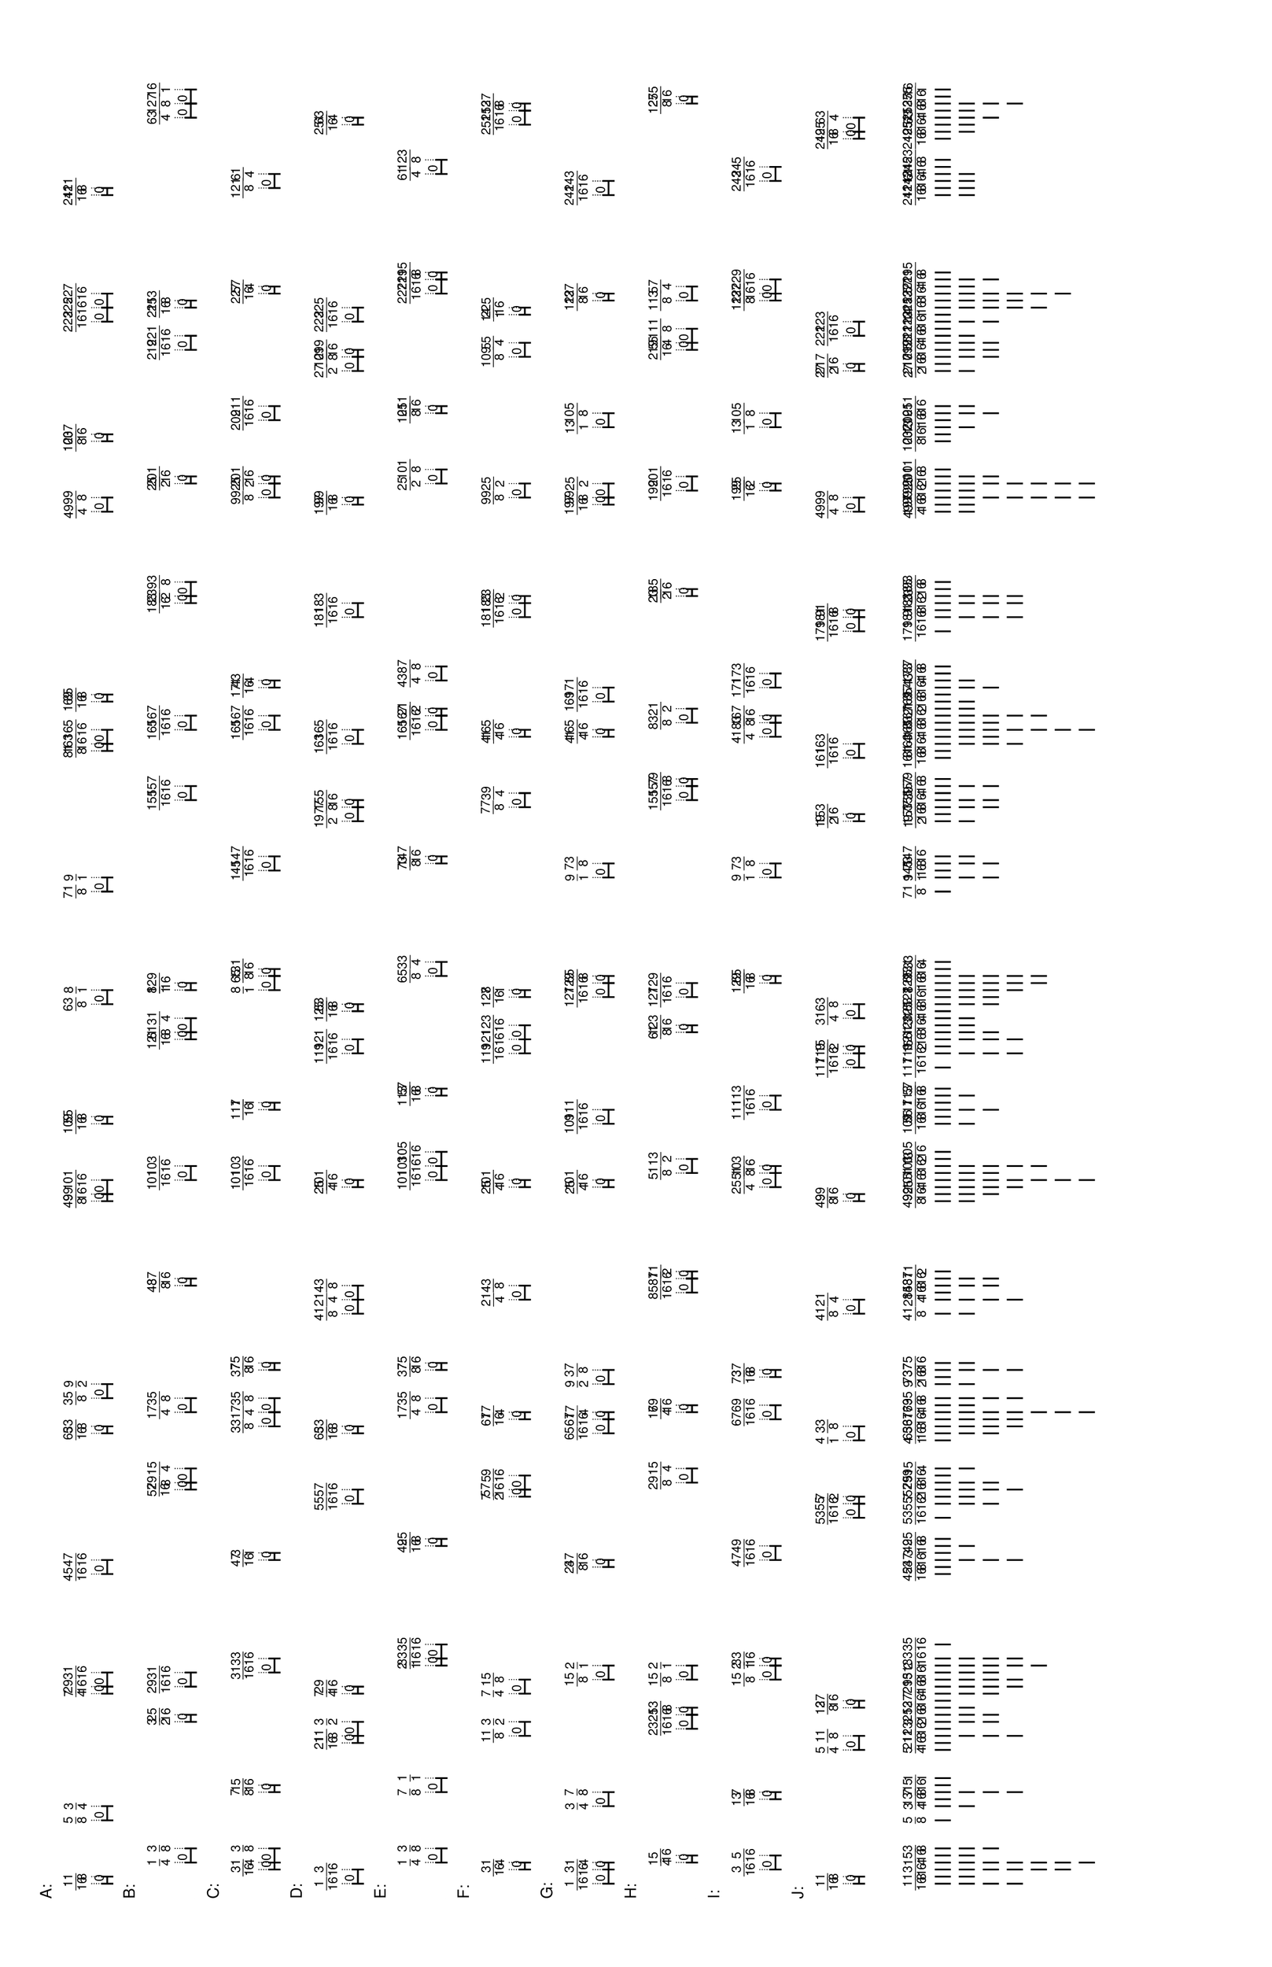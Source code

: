 % 2016-05-30 16:59

\version "2.19.41"
\language "english"

#(set-default-paper-size "tabloid" 'landscape)

\header {
    tagline = ##f
}

\layout {}

\paper {}

\markup {
    \left-column
        {
            \fontsize
                #-1
                \sans
                    \line
                        {
                            A:
                        }
            \vspace
                #0.5
            \column
                {
                    \overlay
                        {
                            \translate
                                #'(1.87890625 . 1)
                                \sans
                                    \fontsize
                                        #-3
                                        \center-align
                                            \fraction
                                                1
                                                16
                            \translate
                                #'(2.7578125 . 1)
                                \sans
                                    \fontsize
                                        #-3
                                        \center-align
                                            \fraction
                                                1
                                                8
                            \translate
                                #'(9.7890625 . 1)
                                \sans
                                    \fontsize
                                        #-3
                                        \center-align
                                            \fraction
                                                5
                                                8
                            \translate
                                #'(11.546875 . 1)
                                \sans
                                    \fontsize
                                        #-3
                                        \center-align
                                            \fraction
                                                3
                                                4
                            \translate
                                #'(25.609375 . 1)
                                \sans
                                    \fontsize
                                        #-3
                                        \center-align
                                            \fraction
                                                7
                                                4
                            \translate
                                #'(26.48828125 . 1)
                                \sans
                                    \fontsize
                                        #-3
                                        \center-align
                                            \fraction
                                                29
                                                16
                            \translate
                                #'(28.24609375 . 1)
                                \sans
                                    \fontsize
                                        #-3
                                        \center-align
                                            \fraction
                                                31
                                                16
                            \translate
                                #'(40.55078125 . 1)
                                \sans
                                    \fontsize
                                        #-3
                                        \center-align
                                            \fraction
                                                45
                                                16
                            \translate
                                #'(42.30859375 . 1)
                                \sans
                                    \fontsize
                                        #-3
                                        \center-align
                                            \fraction
                                                47
                                                16
                            \translate
                                #'(58.12890625 . 1)
                                \sans
                                    \fontsize
                                        #-3
                                        \center-align
                                            \fraction
                                                65
                                                16
                            \translate
                                #'(59.0078125 . 1)
                                \sans
                                    \fontsize
                                        #-3
                                        \center-align
                                            \fraction
                                                33
                                                8
                            \translate
                                #'(62.5234375 . 1)
                                \sans
                                    \fontsize
                                        #-3
                                        \center-align
                                            \fraction
                                                35
                                                8
                            \translate
                                #'(64.28125 . 1)
                                \sans
                                    \fontsize
                                        #-3
                                        \center-align
                                            \fraction
                                                9
                                                2
                            \translate
                                #'(87.1328125 . 1)
                                \sans
                                    \fontsize
                                        #-3
                                        \center-align
                                            \fraction
                                                49
                                                8
                            \translate
                                #'(88.01171875 . 1)
                                \sans
                                    \fontsize
                                        #-3
                                        \center-align
                                            \fraction
                                                99
                                                16
                            \translate
                                #'(89.76953125 . 1)
                                \sans
                                    \fontsize
                                        #-3
                                        \center-align
                                            \fraction
                                                101
                                                16
                            \translate
                                #'(96.80078125 . 1)
                                \sans
                                    \fontsize
                                        #-3
                                        \center-align
                                            \fraction
                                                109
                                                16
                            \translate
                                #'(97.6796875 . 1)
                                \sans
                                    \fontsize
                                        #-3
                                        \center-align
                                            \fraction
                                                55
                                                8
                            \translate
                                #'(111.7421875 . 1)
                                \sans
                                    \fontsize
                                        #-3
                                        \center-align
                                            \fraction
                                                63
                                                8
                            \translate
                                #'(113.5 . 1)
                                \sans
                                    \fontsize
                                        #-3
                                        \center-align
                                            \fraction
                                                8
                                                1
                            \translate
                                #'(125.8046875 . 1)
                                \sans
                                    \fontsize
                                        #-3
                                        \center-align
                                            \fraction
                                                71
                                                8
                            \translate
                                #'(127.5625 . 1)
                                \sans
                                    \fontsize
                                        #-3
                                        \center-align
                                            \fraction
                                                9
                                                1
                            \translate
                                #'(143.3828125 . 1)
                                \sans
                                    \fontsize
                                        #-3
                                        \center-align
                                            \fraction
                                                81
                                                8
                            \translate
                                #'(144.26171875 . 1)
                                \sans
                                    \fontsize
                                        #-3
                                        \center-align
                                            \fraction
                                                163
                                                16
                            \translate
                                #'(146.01953125 . 1)
                                \sans
                                    \fontsize
                                        #-3
                                        \center-align
                                            \fraction
                                                165
                                                16
                            \translate
                                #'(149.53515625 . 1)
                                \sans
                                    \fontsize
                                        #-3
                                        \center-align
                                            \fraction
                                                169
                                                16
                            \translate
                                #'(150.4140625 . 1)
                                \sans
                                    \fontsize
                                        #-3
                                        \center-align
                                            \fraction
                                                85
                                                8
                            \translate
                                #'(173.265625 . 1)
                                \sans
                                    \fontsize
                                        #-3
                                        \center-align
                                            \fraction
                                                49
                                                4
                            \translate
                                #'(175.0234375 . 1)
                                \sans
                                    \fontsize
                                        #-3
                                        \center-align
                                            \fraction
                                                99
                                                8
                            \translate
                                #'(182.0546875 . 1)
                                \sans
                                    \fontsize
                                        #-3
                                        \center-align
                                            \fraction
                                                103
                                                8
                            \translate
                                #'(182.93359375 . 1)
                                \sans
                                    \fontsize
                                        #-3
                                        \center-align
                                            \fraction
                                                207
                                                16
                            \translate
                                #'(196.99609375 . 1)
                                \sans
                                    \fontsize
                                        #-3
                                        \center-align
                                            \fraction
                                                223
                                                16
                            \translate
                                #'(198.75390625 . 1)
                                \sans
                                    \fontsize
                                        #-3
                                        \center-align
                                            \fraction
                                                225
                                                16
                            \translate
                                #'(200.51171875 . 1)
                                \sans
                                    \fontsize
                                        #-3
                                        \center-align
                                            \fraction
                                                227
                                                16
                            \translate
                                #'(212.81640625 . 1)
                                \sans
                                    \fontsize
                                        #-3
                                        \center-align
                                            \fraction
                                                241
                                                16
                            \translate
                                #'(213.6953125 . 1)
                                \sans
                                    \fontsize
                                        #-3
                                        \center-align
                                            \fraction
                                                121
                                                8
                        }
                    \pad-to-box
                        #'(0 . 211.6953125)
                        #'(0 . 2.5)
                        \postscript
                            #"
                            0.2 setlinewidth
                            1.87890625 0.5 moveto
                            2.7578125 0.5 lineto
                            stroke
                            1.87890625 1.25 moveto
                            1.87890625 -0.25 lineto
                            stroke
                            2.7578125 1.25 moveto
                            2.7578125 -0.25 lineto
                            stroke
                            1.87890625 0.5 moveto
                            0.25 0.5 rmoveto
                            (0) show
                            9.7890625 0.5 moveto
                            11.546875 0.5 lineto
                            stroke
                            9.7890625 1.25 moveto
                            9.7890625 -0.25 lineto
                            stroke
                            11.546875 1.25 moveto
                            11.546875 -0.25 lineto
                            stroke
                            9.7890625 0.5 moveto
                            0.25 0.5 rmoveto
                            (0) show
                            25.609375 0.5 moveto
                            26.48828125 0.5 lineto
                            stroke
                            25.609375 1.25 moveto
                            25.609375 -0.25 lineto
                            stroke
                            26.48828125 1.25 moveto
                            26.48828125 -0.25 lineto
                            stroke
                            25.609375 0.5 moveto
                            0.25 0.5 rmoveto
                            (0) show
                            26.48828125 0.5 moveto
                            28.24609375 0.5 lineto
                            stroke
                            26.48828125 1.25 moveto
                            26.48828125 -0.25 lineto
                            stroke
                            28.24609375 1.25 moveto
                            28.24609375 -0.25 lineto
                            stroke
                            26.48828125 0.5 moveto
                            0.25 0.5 rmoveto
                            (0) show
                            40.55078125 0.5 moveto
                            42.30859375 0.5 lineto
                            stroke
                            40.55078125 1.25 moveto
                            40.55078125 -0.25 lineto
                            stroke
                            42.30859375 1.25 moveto
                            42.30859375 -0.25 lineto
                            stroke
                            40.55078125 0.5 moveto
                            0.25 0.5 rmoveto
                            (0) show
                            58.12890625 0.5 moveto
                            59.0078125 0.5 lineto
                            stroke
                            58.12890625 1.25 moveto
                            58.12890625 -0.25 lineto
                            stroke
                            59.0078125 1.25 moveto
                            59.0078125 -0.25 lineto
                            stroke
                            58.12890625 0.5 moveto
                            0.25 0.5 rmoveto
                            (0) show
                            62.5234375 0.5 moveto
                            64.28125 0.5 lineto
                            stroke
                            62.5234375 1.25 moveto
                            62.5234375 -0.25 lineto
                            stroke
                            64.28125 1.25 moveto
                            64.28125 -0.25 lineto
                            stroke
                            62.5234375 0.5 moveto
                            0.25 0.5 rmoveto
                            (0) show
                            87.1328125 0.5 moveto
                            88.01171875 0.5 lineto
                            stroke
                            87.1328125 1.25 moveto
                            87.1328125 -0.25 lineto
                            stroke
                            88.01171875 1.25 moveto
                            88.01171875 -0.25 lineto
                            stroke
                            87.1328125 0.5 moveto
                            0.25 0.5 rmoveto
                            (0) show
                            88.01171875 0.5 moveto
                            89.76953125 0.5 lineto
                            stroke
                            88.01171875 1.25 moveto
                            88.01171875 -0.25 lineto
                            stroke
                            89.76953125 1.25 moveto
                            89.76953125 -0.25 lineto
                            stroke
                            88.01171875 0.5 moveto
                            0.25 0.5 rmoveto
                            (0) show
                            96.80078125 0.5 moveto
                            97.6796875 0.5 lineto
                            stroke
                            96.80078125 1.25 moveto
                            96.80078125 -0.25 lineto
                            stroke
                            97.6796875 1.25 moveto
                            97.6796875 -0.25 lineto
                            stroke
                            96.80078125 0.5 moveto
                            0.25 0.5 rmoveto
                            (0) show
                            111.7421875 0.5 moveto
                            113.5 0.5 lineto
                            stroke
                            111.7421875 1.25 moveto
                            111.7421875 -0.25 lineto
                            stroke
                            113.5 1.25 moveto
                            113.5 -0.25 lineto
                            stroke
                            111.7421875 0.5 moveto
                            0.25 0.5 rmoveto
                            (0) show
                            125.8046875 0.5 moveto
                            127.5625 0.5 lineto
                            stroke
                            125.8046875 1.25 moveto
                            125.8046875 -0.25 lineto
                            stroke
                            127.5625 1.25 moveto
                            127.5625 -0.25 lineto
                            stroke
                            125.8046875 0.5 moveto
                            0.25 0.5 rmoveto
                            (0) show
                            143.3828125 0.5 moveto
                            144.26171875 0.5 lineto
                            stroke
                            143.3828125 1.25 moveto
                            143.3828125 -0.25 lineto
                            stroke
                            144.26171875 1.25 moveto
                            144.26171875 -0.25 lineto
                            stroke
                            143.3828125 0.5 moveto
                            0.25 0.5 rmoveto
                            (0) show
                            144.26171875 0.5 moveto
                            146.01953125 0.5 lineto
                            stroke
                            144.26171875 1.25 moveto
                            144.26171875 -0.25 lineto
                            stroke
                            146.01953125 1.25 moveto
                            146.01953125 -0.25 lineto
                            stroke
                            144.26171875 0.5 moveto
                            0.25 0.5 rmoveto
                            (0) show
                            149.53515625 0.5 moveto
                            150.4140625 0.5 lineto
                            stroke
                            149.53515625 1.25 moveto
                            149.53515625 -0.25 lineto
                            stroke
                            150.4140625 1.25 moveto
                            150.4140625 -0.25 lineto
                            stroke
                            149.53515625 0.5 moveto
                            0.25 0.5 rmoveto
                            (0) show
                            173.265625 0.5 moveto
                            175.0234375 0.5 lineto
                            stroke
                            173.265625 1.25 moveto
                            173.265625 -0.25 lineto
                            stroke
                            175.0234375 1.25 moveto
                            175.0234375 -0.25 lineto
                            stroke
                            173.265625 0.5 moveto
                            0.25 0.5 rmoveto
                            (0) show
                            182.0546875 0.5 moveto
                            182.93359375 0.5 lineto
                            stroke
                            182.0546875 1.25 moveto
                            182.0546875 -0.25 lineto
                            stroke
                            182.93359375 1.25 moveto
                            182.93359375 -0.25 lineto
                            stroke
                            182.0546875 0.5 moveto
                            0.25 0.5 rmoveto
                            (0) show
                            196.99609375 0.5 moveto
                            198.75390625 0.5 lineto
                            stroke
                            196.99609375 1.25 moveto
                            196.99609375 -0.25 lineto
                            stroke
                            198.75390625 1.25 moveto
                            198.75390625 -0.25 lineto
                            stroke
                            196.99609375 0.5 moveto
                            0.25 0.5 rmoveto
                            (0) show
                            198.75390625 0.5 moveto
                            200.51171875 0.5 lineto
                            stroke
                            198.75390625 1.25 moveto
                            198.75390625 -0.25 lineto
                            stroke
                            200.51171875 1.25 moveto
                            200.51171875 -0.25 lineto
                            stroke
                            198.75390625 0.5 moveto
                            0.25 0.5 rmoveto
                            (0) show
                            212.81640625 0.5 moveto
                            213.6953125 0.5 lineto
                            stroke
                            212.81640625 1.25 moveto
                            212.81640625 -0.25 lineto
                            stroke
                            213.6953125 1.25 moveto
                            213.6953125 -0.25 lineto
                            stroke
                            212.81640625 0.5 moveto
                            0.25 0.5 rmoveto
                            (0) show
                            0.1 setlinewidth
                            [ 0.1 0.2 ] 0 setdash
                            1.87890625 2.5 moveto
                            1.87890625 1 lineto
                            stroke
                            2.7578125 2.5 moveto
                            2.7578125 1 lineto
                            stroke
                            9.7890625 2.5 moveto
                            9.7890625 1 lineto
                            stroke
                            11.546875 2.5 moveto
                            11.546875 1 lineto
                            stroke
                            25.609375 2.5 moveto
                            25.609375 1 lineto
                            stroke
                            26.48828125 2.5 moveto
                            26.48828125 1 lineto
                            stroke
                            28.24609375 2.5 moveto
                            28.24609375 1 lineto
                            stroke
                            40.55078125 2.5 moveto
                            40.55078125 1 lineto
                            stroke
                            42.30859375 2.5 moveto
                            42.30859375 1 lineto
                            stroke
                            58.12890625 2.5 moveto
                            58.12890625 1 lineto
                            stroke
                            59.0078125 2.5 moveto
                            59.0078125 1 lineto
                            stroke
                            62.5234375 2.5 moveto
                            62.5234375 1 lineto
                            stroke
                            64.28125 2.5 moveto
                            64.28125 1 lineto
                            stroke
                            87.1328125 2.5 moveto
                            87.1328125 1 lineto
                            stroke
                            88.01171875 2.5 moveto
                            88.01171875 1 lineto
                            stroke
                            89.76953125 2.5 moveto
                            89.76953125 1 lineto
                            stroke
                            96.80078125 2.5 moveto
                            96.80078125 1 lineto
                            stroke
                            97.6796875 2.5 moveto
                            97.6796875 1 lineto
                            stroke
                            111.7421875 2.5 moveto
                            111.7421875 1 lineto
                            stroke
                            113.5 2.5 moveto
                            113.5 1 lineto
                            stroke
                            125.8046875 2.5 moveto
                            125.8046875 1 lineto
                            stroke
                            127.5625 2.5 moveto
                            127.5625 1 lineto
                            stroke
                            143.3828125 2.5 moveto
                            143.3828125 1 lineto
                            stroke
                            144.26171875 2.5 moveto
                            144.26171875 1 lineto
                            stroke
                            146.01953125 2.5 moveto
                            146.01953125 1 lineto
                            stroke
                            149.53515625 2.5 moveto
                            149.53515625 1 lineto
                            stroke
                            150.4140625 2.5 moveto
                            150.4140625 1 lineto
                            stroke
                            173.265625 2.5 moveto
                            173.265625 1 lineto
                            stroke
                            175.0234375 2.5 moveto
                            175.0234375 1 lineto
                            stroke
                            182.0546875 2.5 moveto
                            182.0546875 1 lineto
                            stroke
                            182.93359375 2.5 moveto
                            182.93359375 1 lineto
                            stroke
                            196.99609375 2.5 moveto
                            196.99609375 1 lineto
                            stroke
                            198.75390625 2.5 moveto
                            198.75390625 1 lineto
                            stroke
                            200.51171875 2.5 moveto
                            200.51171875 1 lineto
                            stroke
                            212.81640625 2.5 moveto
                            212.81640625 1 lineto
                            stroke
                            213.6953125 2.5 moveto
                            213.6953125 1 lineto
                            stroke
                            0 0 moveto
                            0.99 setgray
                            0 0.01 rlineto
                            stroke
                            "
                }
            \vspace
                #0.5
            \fontsize
                #-1
                \sans
                    \line
                        {
                            B:
                        }
            \vspace
                #0.5
            \column
                {
                    \overlay
                        {
                            \translate
                                #'(4.515625 . 1)
                                \sans
                                    \fontsize
                                        #-3
                                        \center-align
                                            \fraction
                                                1
                                                4
                            \translate
                                #'(6.2734375 . 1)
                                \sans
                                    \fontsize
                                        #-3
                                        \center-align
                                            \fraction
                                                3
                                                8
                            \translate
                                #'(22.09375 . 1)
                                \sans
                                    \fontsize
                                        #-3
                                        \center-align
                                            \fraction
                                                3
                                                2
                            \translate
                                #'(22.97265625 . 1)
                                \sans
                                    \fontsize
                                        #-3
                                        \center-align
                                            \fraction
                                                25
                                                16
                            \translate
                                #'(26.48828125 . 1)
                                \sans
                                    \fontsize
                                        #-3
                                        \center-align
                                            \fraction
                                                29
                                                16
                            \translate
                                #'(28.24609375 . 1)
                                \sans
                                    \fontsize
                                        #-3
                                        \center-align
                                            \fraction
                                                31
                                                16
                            \translate
                                #'(51.09765625 . 1)
                                \sans
                                    \fontsize
                                        #-3
                                        \center-align
                                            \fraction
                                                57
                                                16
                            \translate
                                #'(51.9765625 . 1)
                                \sans
                                    \fontsize
                                        #-3
                                        \center-align
                                            \fraction
                                                29
                                                8
                            \translate
                                #'(53.734375 . 1)
                                \sans
                                    \fontsize
                                        #-3
                                        \center-align
                                            \fraction
                                                15
                                                4
                            \translate
                                #'(60.765625 . 1)
                                \sans
                                    \fontsize
                                        #-3
                                        \center-align
                                            \fraction
                                                17
                                                4
                            \translate
                                #'(62.5234375 . 1)
                                \sans
                                    \fontsize
                                        #-3
                                        \center-align
                                            \fraction
                                                35
                                                8
                            \translate
                                #'(76.5859375 . 1)
                                \sans
                                    \fontsize
                                        #-3
                                        \center-align
                                            \fraction
                                                43
                                                8
                            \translate
                                #'(77.46484375 . 1)
                                \sans
                                    \fontsize
                                        #-3
                                        \center-align
                                            \fraction
                                                87
                                                16
                            \translate
                                #'(89.76953125 . 1)
                                \sans
                                    \fontsize
                                        #-3
                                        \center-align
                                            \fraction
                                                101
                                                16
                            \translate
                                #'(91.52734375 . 1)
                                \sans
                                    \fontsize
                                        #-3
                                        \center-align
                                            \fraction
                                                103
                                                16
                            \translate
                                #'(107.34765625 . 1)
                                \sans
                                    \fontsize
                                        #-3
                                        \center-align
                                            \fraction
                                                121
                                                16
                            \translate
                                #'(108.2265625 . 1)
                                \sans
                                    \fontsize
                                        #-3
                                        \center-align
                                            \fraction
                                                61
                                                8
                            \translate
                                #'(109.984375 . 1)
                                \sans
                                    \fontsize
                                        #-3
                                        \center-align
                                            \fraction
                                                31
                                                4
                            \translate
                                #'(113.5 . 1)
                                \sans
                                    \fontsize
                                        #-3
                                        \center-align
                                            \fraction
                                                8
                                                1
                            \translate
                                #'(114.37890625 . 1)
                                \sans
                                    \fontsize
                                        #-3
                                        \center-align
                                            \fraction
                                                129
                                                16
                            \translate
                                #'(137.23046875 . 1)
                                \sans
                                    \fontsize
                                        #-3
                                        \center-align
                                            \fraction
                                                155
                                                16
                            \translate
                                #'(138.98828125 . 1)
                                \sans
                                    \fontsize
                                        #-3
                                        \center-align
                                            \fraction
                                                157
                                                16
                            \translate
                                #'(146.01953125 . 1)
                                \sans
                                    \fontsize
                                        #-3
                                        \center-align
                                            \fraction
                                                165
                                                16
                            \translate
                                #'(147.77734375 . 1)
                                \sans
                                    \fontsize
                                        #-3
                                        \center-align
                                            \fraction
                                                167
                                                16
                            \translate
                                #'(161.83984375 . 1)
                                \sans
                                    \fontsize
                                        #-3
                                        \center-align
                                            \fraction
                                                183
                                                16
                            \translate
                                #'(162.71875 . 1)
                                \sans
                                    \fontsize
                                        #-3
                                        \center-align
                                            \fraction
                                                23
                                                2
                            \translate
                                #'(164.4765625 . 1)
                                \sans
                                    \fontsize
                                        #-3
                                        \center-align
                                            \fraction
                                                93
                                                8
                            \translate
                                #'(176.78125 . 1)
                                \sans
                                    \fontsize
                                        #-3
                                        \center-align
                                            \fraction
                                                25
                                                2
                            \translate
                                #'(177.66015625 . 1)
                                \sans
                                    \fontsize
                                        #-3
                                        \center-align
                                            \fraction
                                                201
                                                16
                            \translate
                                #'(193.48046875 . 1)
                                \sans
                                    \fontsize
                                        #-3
                                        \center-align
                                            \fraction
                                                219
                                                16
                            \translate
                                #'(195.23828125 . 1)
                                \sans
                                    \fontsize
                                        #-3
                                        \center-align
                                            \fraction
                                                221
                                                16
                            \translate
                                #'(198.75390625 . 1)
                                \sans
                                    \fontsize
                                        #-3
                                        \center-align
                                            \fraction
                                                225
                                                16
                            \translate
                                #'(199.6328125 . 1)
                                \sans
                                    \fontsize
                                        #-3
                                        \center-align
                                            \fraction
                                                113
                                                8
                            \translate
                                #'(222.484375 . 1)
                                \sans
                                    \fontsize
                                        #-3
                                        \center-align
                                            \fraction
                                                63
                                                4
                            \translate
                                #'(224.2421875 . 1)
                                \sans
                                    \fontsize
                                        #-3
                                        \center-align
                                            \fraction
                                                127
                                                8
                            \translate
                                #'(226.0 . 1)
                                \sans
                                    \fontsize
                                        #-3
                                        \center-align
                                            \fraction
                                                16
                                                1
                        }
                    \pad-to-box
                        #'(0 . 224.0)
                        #'(0 . 2.5)
                        \postscript
                            #"
                            0.2 setlinewidth
                            4.515625 0.5 moveto
                            6.2734375 0.5 lineto
                            stroke
                            4.515625 1.25 moveto
                            4.515625 -0.25 lineto
                            stroke
                            6.2734375 1.25 moveto
                            6.2734375 -0.25 lineto
                            stroke
                            4.515625 0.5 moveto
                            0.25 0.5 rmoveto
                            (0) show
                            22.09375 0.5 moveto
                            22.97265625 0.5 lineto
                            stroke
                            22.09375 1.25 moveto
                            22.09375 -0.25 lineto
                            stroke
                            22.97265625 1.25 moveto
                            22.97265625 -0.25 lineto
                            stroke
                            22.09375 0.5 moveto
                            0.25 0.5 rmoveto
                            (0) show
                            26.48828125 0.5 moveto
                            28.24609375 0.5 lineto
                            stroke
                            26.48828125 1.25 moveto
                            26.48828125 -0.25 lineto
                            stroke
                            28.24609375 1.25 moveto
                            28.24609375 -0.25 lineto
                            stroke
                            26.48828125 0.5 moveto
                            0.25 0.5 rmoveto
                            (0) show
                            51.09765625 0.5 moveto
                            51.9765625 0.5 lineto
                            stroke
                            51.09765625 1.25 moveto
                            51.09765625 -0.25 lineto
                            stroke
                            51.9765625 1.25 moveto
                            51.9765625 -0.25 lineto
                            stroke
                            51.09765625 0.5 moveto
                            0.25 0.5 rmoveto
                            (0) show
                            51.9765625 0.5 moveto
                            53.734375 0.5 lineto
                            stroke
                            51.9765625 1.25 moveto
                            51.9765625 -0.25 lineto
                            stroke
                            53.734375 1.25 moveto
                            53.734375 -0.25 lineto
                            stroke
                            51.9765625 0.5 moveto
                            0.25 0.5 rmoveto
                            (0) show
                            60.765625 0.5 moveto
                            62.5234375 0.5 lineto
                            stroke
                            60.765625 1.25 moveto
                            60.765625 -0.25 lineto
                            stroke
                            62.5234375 1.25 moveto
                            62.5234375 -0.25 lineto
                            stroke
                            60.765625 0.5 moveto
                            0.25 0.5 rmoveto
                            (0) show
                            76.5859375 0.5 moveto
                            77.46484375 0.5 lineto
                            stroke
                            76.5859375 1.25 moveto
                            76.5859375 -0.25 lineto
                            stroke
                            77.46484375 1.25 moveto
                            77.46484375 -0.25 lineto
                            stroke
                            76.5859375 0.5 moveto
                            0.25 0.5 rmoveto
                            (0) show
                            89.76953125 0.5 moveto
                            91.52734375 0.5 lineto
                            stroke
                            89.76953125 1.25 moveto
                            89.76953125 -0.25 lineto
                            stroke
                            91.52734375 1.25 moveto
                            91.52734375 -0.25 lineto
                            stroke
                            89.76953125 0.5 moveto
                            0.25 0.5 rmoveto
                            (0) show
                            107.34765625 0.5 moveto
                            108.2265625 0.5 lineto
                            stroke
                            107.34765625 1.25 moveto
                            107.34765625 -0.25 lineto
                            stroke
                            108.2265625 1.25 moveto
                            108.2265625 -0.25 lineto
                            stroke
                            107.34765625 0.5 moveto
                            0.25 0.5 rmoveto
                            (0) show
                            108.2265625 0.5 moveto
                            109.984375 0.5 lineto
                            stroke
                            108.2265625 1.25 moveto
                            108.2265625 -0.25 lineto
                            stroke
                            109.984375 1.25 moveto
                            109.984375 -0.25 lineto
                            stroke
                            108.2265625 0.5 moveto
                            0.25 0.5 rmoveto
                            (0) show
                            113.5 0.5 moveto
                            114.37890625 0.5 lineto
                            stroke
                            113.5 1.25 moveto
                            113.5 -0.25 lineto
                            stroke
                            114.37890625 1.25 moveto
                            114.37890625 -0.25 lineto
                            stroke
                            113.5 0.5 moveto
                            0.25 0.5 rmoveto
                            (0) show
                            137.23046875 0.5 moveto
                            138.98828125 0.5 lineto
                            stroke
                            137.23046875 1.25 moveto
                            137.23046875 -0.25 lineto
                            stroke
                            138.98828125 1.25 moveto
                            138.98828125 -0.25 lineto
                            stroke
                            137.23046875 0.5 moveto
                            0.25 0.5 rmoveto
                            (0) show
                            146.01953125 0.5 moveto
                            147.77734375 0.5 lineto
                            stroke
                            146.01953125 1.25 moveto
                            146.01953125 -0.25 lineto
                            stroke
                            147.77734375 1.25 moveto
                            147.77734375 -0.25 lineto
                            stroke
                            146.01953125 0.5 moveto
                            0.25 0.5 rmoveto
                            (0) show
                            161.83984375 0.5 moveto
                            162.71875 0.5 lineto
                            stroke
                            161.83984375 1.25 moveto
                            161.83984375 -0.25 lineto
                            stroke
                            162.71875 1.25 moveto
                            162.71875 -0.25 lineto
                            stroke
                            161.83984375 0.5 moveto
                            0.25 0.5 rmoveto
                            (0) show
                            162.71875 0.5 moveto
                            164.4765625 0.5 lineto
                            stroke
                            162.71875 1.25 moveto
                            162.71875 -0.25 lineto
                            stroke
                            164.4765625 1.25 moveto
                            164.4765625 -0.25 lineto
                            stroke
                            162.71875 0.5 moveto
                            0.25 0.5 rmoveto
                            (0) show
                            176.78125 0.5 moveto
                            177.66015625 0.5 lineto
                            stroke
                            176.78125 1.25 moveto
                            176.78125 -0.25 lineto
                            stroke
                            177.66015625 1.25 moveto
                            177.66015625 -0.25 lineto
                            stroke
                            176.78125 0.5 moveto
                            0.25 0.5 rmoveto
                            (0) show
                            193.48046875 0.5 moveto
                            195.23828125 0.5 lineto
                            stroke
                            193.48046875 1.25 moveto
                            193.48046875 -0.25 lineto
                            stroke
                            195.23828125 1.25 moveto
                            195.23828125 -0.25 lineto
                            stroke
                            193.48046875 0.5 moveto
                            0.25 0.5 rmoveto
                            (0) show
                            198.75390625 0.5 moveto
                            199.6328125 0.5 lineto
                            stroke
                            198.75390625 1.25 moveto
                            198.75390625 -0.25 lineto
                            stroke
                            199.6328125 1.25 moveto
                            199.6328125 -0.25 lineto
                            stroke
                            198.75390625 0.5 moveto
                            0.25 0.5 rmoveto
                            (0) show
                            222.484375 0.5 moveto
                            224.2421875 0.5 lineto
                            stroke
                            222.484375 1.25 moveto
                            222.484375 -0.25 lineto
                            stroke
                            224.2421875 1.25 moveto
                            224.2421875 -0.25 lineto
                            stroke
                            222.484375 0.5 moveto
                            0.25 0.5 rmoveto
                            (0) show
                            224.2421875 0.5 moveto
                            226 0.5 lineto
                            stroke
                            224.2421875 1.25 moveto
                            224.2421875 -0.25 lineto
                            stroke
                            226 1.25 moveto
                            226 -0.25 lineto
                            stroke
                            224.2421875 0.5 moveto
                            0.25 0.5 rmoveto
                            (0) show
                            0.1 setlinewidth
                            [ 0.1 0.2 ] 0 setdash
                            4.515625 2.5 moveto
                            4.515625 1 lineto
                            stroke
                            6.2734375 2.5 moveto
                            6.2734375 1 lineto
                            stroke
                            22.09375 2.5 moveto
                            22.09375 1 lineto
                            stroke
                            22.97265625 2.5 moveto
                            22.97265625 1 lineto
                            stroke
                            26.48828125 2.5 moveto
                            26.48828125 1 lineto
                            stroke
                            28.24609375 2.5 moveto
                            28.24609375 1 lineto
                            stroke
                            51.09765625 2.5 moveto
                            51.09765625 1 lineto
                            stroke
                            51.9765625 2.5 moveto
                            51.9765625 1 lineto
                            stroke
                            53.734375 2.5 moveto
                            53.734375 1 lineto
                            stroke
                            60.765625 2.5 moveto
                            60.765625 1 lineto
                            stroke
                            62.5234375 2.5 moveto
                            62.5234375 1 lineto
                            stroke
                            76.5859375 2.5 moveto
                            76.5859375 1 lineto
                            stroke
                            77.46484375 2.5 moveto
                            77.46484375 1 lineto
                            stroke
                            89.76953125 2.5 moveto
                            89.76953125 1 lineto
                            stroke
                            91.52734375 2.5 moveto
                            91.52734375 1 lineto
                            stroke
                            107.34765625 2.5 moveto
                            107.34765625 1 lineto
                            stroke
                            108.2265625 2.5 moveto
                            108.2265625 1 lineto
                            stroke
                            109.984375 2.5 moveto
                            109.984375 1 lineto
                            stroke
                            113.5 2.5 moveto
                            113.5 1 lineto
                            stroke
                            114.37890625 2.5 moveto
                            114.37890625 1 lineto
                            stroke
                            137.23046875 2.5 moveto
                            137.23046875 1 lineto
                            stroke
                            138.98828125 2.5 moveto
                            138.98828125 1 lineto
                            stroke
                            146.01953125 2.5 moveto
                            146.01953125 1 lineto
                            stroke
                            147.77734375 2.5 moveto
                            147.77734375 1 lineto
                            stroke
                            161.83984375 2.5 moveto
                            161.83984375 1 lineto
                            stroke
                            162.71875 2.5 moveto
                            162.71875 1 lineto
                            stroke
                            164.4765625 2.5 moveto
                            164.4765625 1 lineto
                            stroke
                            176.78125 2.5 moveto
                            176.78125 1 lineto
                            stroke
                            177.66015625 2.5 moveto
                            177.66015625 1 lineto
                            stroke
                            193.48046875 2.5 moveto
                            193.48046875 1 lineto
                            stroke
                            195.23828125 2.5 moveto
                            195.23828125 1 lineto
                            stroke
                            198.75390625 2.5 moveto
                            198.75390625 1 lineto
                            stroke
                            199.6328125 2.5 moveto
                            199.6328125 1 lineto
                            stroke
                            222.484375 2.5 moveto
                            222.484375 1 lineto
                            stroke
                            224.2421875 2.5 moveto
                            224.2421875 1 lineto
                            stroke
                            226 2.5 moveto
                            226 1 lineto
                            stroke
                            0 0 moveto
                            0.99 setgray
                            0 0.01 rlineto
                            stroke
                            "
                }
            \vspace
                #0.5
            \fontsize
                #-1
                \sans
                    \line
                        {
                            C:
                        }
            \vspace
                #0.5
            \column
                {
                    \overlay
                        {
                            \translate
                                #'(3.63671875 . 1)
                                \sans
                                    \fontsize
                                        #-3
                                        \center-align
                                            \fraction
                                                3
                                                16
                            \translate
                                #'(4.515625 . 1)
                                \sans
                                    \fontsize
                                        #-3
                                        \center-align
                                            \fraction
                                                1
                                                4
                            \translate
                                #'(6.2734375 . 1)
                                \sans
                                    \fontsize
                                        #-3
                                        \center-align
                                            \fraction
                                                3
                                                8
                            \translate
                                #'(13.3046875 . 1)
                                \sans
                                    \fontsize
                                        #-3
                                        \center-align
                                            \fraction
                                                7
                                                8
                            \translate
                                #'(14.18359375 . 1)
                                \sans
                                    \fontsize
                                        #-3
                                        \center-align
                                            \fraction
                                                15
                                                16
                            \translate
                                #'(28.24609375 . 1)
                                \sans
                                    \fontsize
                                        #-3
                                        \center-align
                                            \fraction
                                                31
                                                16
                            \translate
                                #'(30.00390625 . 1)
                                \sans
                                    \fontsize
                                        #-3
                                        \center-align
                                            \fraction
                                                33
                                                16
                            \translate
                                #'(42.30859375 . 1)
                                \sans
                                    \fontsize
                                        #-3
                                        \center-align
                                            \fraction
                                                47
                                                16
                            \translate
                                #'(43.1875 . 1)
                                \sans
                                    \fontsize
                                        #-3
                                        \center-align
                                            \fraction
                                                3
                                                1
                            \translate
                                #'(59.0078125 . 1)
                                \sans
                                    \fontsize
                                        #-3
                                        \center-align
                                            \fraction
                                                33
                                                8
                            \translate
                                #'(60.765625 . 1)
                                \sans
                                    \fontsize
                                        #-3
                                        \center-align
                                            \fraction
                                                17
                                                4
                            \translate
                                #'(62.5234375 . 1)
                                \sans
                                    \fontsize
                                        #-3
                                        \center-align
                                            \fraction
                                                35
                                                8
                            \translate
                                #'(66.0390625 . 1)
                                \sans
                                    \fontsize
                                        #-3
                                        \center-align
                                            \fraction
                                                37
                                                8
                            \translate
                                #'(66.91796875 . 1)
                                \sans
                                    \fontsize
                                        #-3
                                        \center-align
                                            \fraction
                                                75
                                                16
                            \translate
                                #'(89.76953125 . 1)
                                \sans
                                    \fontsize
                                        #-3
                                        \center-align
                                            \fraction
                                                101
                                                16
                            \translate
                                #'(91.52734375 . 1)
                                \sans
                                    \fontsize
                                        #-3
                                        \center-align
                                            \fraction
                                                103
                                                16
                            \translate
                                #'(98.55859375 . 1)
                                \sans
                                    \fontsize
                                        #-3
                                        \center-align
                                            \fraction
                                                111
                                                16
                            \translate
                                #'(99.4375 . 1)
                                \sans
                                    \fontsize
                                        #-3
                                        \center-align
                                            \fraction
                                                7
                                                1
                            \translate
                                #'(113.5 . 1)
                                \sans
                                    \fontsize
                                        #-3
                                        \center-align
                                            \fraction
                                                8
                                                1
                            \translate
                                #'(115.2578125 . 1)
                                \sans
                                    \fontsize
                                        #-3
                                        \center-align
                                            \fraction
                                                65
                                                8
                            \translate
                                #'(116.13671875 . 1)
                                \sans
                                    \fontsize
                                        #-3
                                        \center-align
                                            \fraction
                                                131
                                                16
                            \translate
                                #'(128.44140625 . 1)
                                \sans
                                    \fontsize
                                        #-3
                                        \center-align
                                            \fraction
                                                145
                                                16
                            \translate
                                #'(130.19921875 . 1)
                                \sans
                                    \fontsize
                                        #-3
                                        \center-align
                                            \fraction
                                                147
                                                16
                            \translate
                                #'(146.01953125 . 1)
                                \sans
                                    \fontsize
                                        #-3
                                        \center-align
                                            \fraction
                                                165
                                                16
                            \translate
                                #'(147.77734375 . 1)
                                \sans
                                    \fontsize
                                        #-3
                                        \center-align
                                            \fraction
                                                167
                                                16
                            \translate
                                #'(151.29296875 . 1)
                                \sans
                                    \fontsize
                                        #-3
                                        \center-align
                                            \fraction
                                                171
                                                16
                            \translate
                                #'(152.171875 . 1)
                                \sans
                                    \fontsize
                                        #-3
                                        \center-align
                                            \fraction
                                                43
                                                4
                            \translate
                                #'(175.0234375 . 1)
                                \sans
                                    \fontsize
                                        #-3
                                        \center-align
                                            \fraction
                                                99
                                                8
                            \translate
                                #'(176.78125 . 1)
                                \sans
                                    \fontsize
                                        #-3
                                        \center-align
                                            \fraction
                                                25
                                                2
                            \translate
                                #'(177.66015625 . 1)
                                \sans
                                    \fontsize
                                        #-3
                                        \center-align
                                            \fraction
                                                201
                                                16
                            \translate
                                #'(184.69140625 . 1)
                                \sans
                                    \fontsize
                                        #-3
                                        \center-align
                                            \fraction
                                                209
                                                16
                            \translate
                                #'(186.44921875 . 1)
                                \sans
                                    \fontsize
                                        #-3
                                        \center-align
                                            \fraction
                                                211
                                                16
                            \translate
                                #'(200.51171875 . 1)
                                \sans
                                    \fontsize
                                        #-3
                                        \center-align
                                            \fraction
                                                227
                                                16
                            \translate
                                #'(201.390625 . 1)
                                \sans
                                    \fontsize
                                        #-3
                                        \center-align
                                            \fraction
                                                57
                                                4
                            \translate
                                #'(213.6953125 . 1)
                                \sans
                                    \fontsize
                                        #-3
                                        \center-align
                                            \fraction
                                                121
                                                8
                            \translate
                                #'(215.453125 . 1)
                                \sans
                                    \fontsize
                                        #-3
                                        \center-align
                                            \fraction
                                                61
                                                4
                        }
                    \pad-to-box
                        #'(0 . 213.453125)
                        #'(0 . 2.5)
                        \postscript
                            #"
                            0.2 setlinewidth
                            3.63671875 0.5 moveto
                            4.515625 0.5 lineto
                            stroke
                            3.63671875 1.25 moveto
                            3.63671875 -0.25 lineto
                            stroke
                            4.515625 1.25 moveto
                            4.515625 -0.25 lineto
                            stroke
                            3.63671875 0.5 moveto
                            0.25 0.5 rmoveto
                            (0) show
                            4.515625 0.5 moveto
                            6.2734375 0.5 lineto
                            stroke
                            4.515625 1.25 moveto
                            4.515625 -0.25 lineto
                            stroke
                            6.2734375 1.25 moveto
                            6.2734375 -0.25 lineto
                            stroke
                            4.515625 0.5 moveto
                            0.25 0.5 rmoveto
                            (0) show
                            13.3046875 0.5 moveto
                            14.18359375 0.5 lineto
                            stroke
                            13.3046875 1.25 moveto
                            13.3046875 -0.25 lineto
                            stroke
                            14.18359375 1.25 moveto
                            14.18359375 -0.25 lineto
                            stroke
                            13.3046875 0.5 moveto
                            0.25 0.5 rmoveto
                            (0) show
                            28.24609375 0.5 moveto
                            30.00390625 0.5 lineto
                            stroke
                            28.24609375 1.25 moveto
                            28.24609375 -0.25 lineto
                            stroke
                            30.00390625 1.25 moveto
                            30.00390625 -0.25 lineto
                            stroke
                            28.24609375 0.5 moveto
                            0.25 0.5 rmoveto
                            (0) show
                            42.30859375 0.5 moveto
                            43.1875 0.5 lineto
                            stroke
                            42.30859375 1.25 moveto
                            42.30859375 -0.25 lineto
                            stroke
                            43.1875 1.25 moveto
                            43.1875 -0.25 lineto
                            stroke
                            42.30859375 0.5 moveto
                            0.25 0.5 rmoveto
                            (0) show
                            59.0078125 0.5 moveto
                            60.765625 0.5 lineto
                            stroke
                            59.0078125 1.25 moveto
                            59.0078125 -0.25 lineto
                            stroke
                            60.765625 1.25 moveto
                            60.765625 -0.25 lineto
                            stroke
                            59.0078125 0.5 moveto
                            0.25 0.5 rmoveto
                            (0) show
                            60.765625 0.5 moveto
                            62.5234375 0.5 lineto
                            stroke
                            60.765625 1.25 moveto
                            60.765625 -0.25 lineto
                            stroke
                            62.5234375 1.25 moveto
                            62.5234375 -0.25 lineto
                            stroke
                            60.765625 0.5 moveto
                            0.25 0.5 rmoveto
                            (0) show
                            66.0390625 0.5 moveto
                            66.91796875 0.5 lineto
                            stroke
                            66.0390625 1.25 moveto
                            66.0390625 -0.25 lineto
                            stroke
                            66.91796875 1.25 moveto
                            66.91796875 -0.25 lineto
                            stroke
                            66.0390625 0.5 moveto
                            0.25 0.5 rmoveto
                            (0) show
                            89.76953125 0.5 moveto
                            91.52734375 0.5 lineto
                            stroke
                            89.76953125 1.25 moveto
                            89.76953125 -0.25 lineto
                            stroke
                            91.52734375 1.25 moveto
                            91.52734375 -0.25 lineto
                            stroke
                            89.76953125 0.5 moveto
                            0.25 0.5 rmoveto
                            (0) show
                            98.55859375 0.5 moveto
                            99.4375 0.5 lineto
                            stroke
                            98.55859375 1.25 moveto
                            98.55859375 -0.25 lineto
                            stroke
                            99.4375 1.25 moveto
                            99.4375 -0.25 lineto
                            stroke
                            98.55859375 0.5 moveto
                            0.25 0.5 rmoveto
                            (0) show
                            113.5 0.5 moveto
                            115.2578125 0.5 lineto
                            stroke
                            113.5 1.25 moveto
                            113.5 -0.25 lineto
                            stroke
                            115.2578125 1.25 moveto
                            115.2578125 -0.25 lineto
                            stroke
                            113.5 0.5 moveto
                            0.25 0.5 rmoveto
                            (0) show
                            115.2578125 0.5 moveto
                            116.13671875 0.5 lineto
                            stroke
                            115.2578125 1.25 moveto
                            115.2578125 -0.25 lineto
                            stroke
                            116.13671875 1.25 moveto
                            116.13671875 -0.25 lineto
                            stroke
                            115.2578125 0.5 moveto
                            0.25 0.5 rmoveto
                            (0) show
                            128.44140625 0.5 moveto
                            130.19921875 0.5 lineto
                            stroke
                            128.44140625 1.25 moveto
                            128.44140625 -0.25 lineto
                            stroke
                            130.19921875 1.25 moveto
                            130.19921875 -0.25 lineto
                            stroke
                            128.44140625 0.5 moveto
                            0.25 0.5 rmoveto
                            (0) show
                            146.01953125 0.5 moveto
                            147.77734375 0.5 lineto
                            stroke
                            146.01953125 1.25 moveto
                            146.01953125 -0.25 lineto
                            stroke
                            147.77734375 1.25 moveto
                            147.77734375 -0.25 lineto
                            stroke
                            146.01953125 0.5 moveto
                            0.25 0.5 rmoveto
                            (0) show
                            151.29296875 0.5 moveto
                            152.171875 0.5 lineto
                            stroke
                            151.29296875 1.25 moveto
                            151.29296875 -0.25 lineto
                            stroke
                            152.171875 1.25 moveto
                            152.171875 -0.25 lineto
                            stroke
                            151.29296875 0.5 moveto
                            0.25 0.5 rmoveto
                            (0) show
                            175.0234375 0.5 moveto
                            176.78125 0.5 lineto
                            stroke
                            175.0234375 1.25 moveto
                            175.0234375 -0.25 lineto
                            stroke
                            176.78125 1.25 moveto
                            176.78125 -0.25 lineto
                            stroke
                            175.0234375 0.5 moveto
                            0.25 0.5 rmoveto
                            (0) show
                            176.78125 0.5 moveto
                            177.66015625 0.5 lineto
                            stroke
                            176.78125 1.25 moveto
                            176.78125 -0.25 lineto
                            stroke
                            177.66015625 1.25 moveto
                            177.66015625 -0.25 lineto
                            stroke
                            176.78125 0.5 moveto
                            0.25 0.5 rmoveto
                            (0) show
                            184.69140625 0.5 moveto
                            186.44921875 0.5 lineto
                            stroke
                            184.69140625 1.25 moveto
                            184.69140625 -0.25 lineto
                            stroke
                            186.44921875 1.25 moveto
                            186.44921875 -0.25 lineto
                            stroke
                            184.69140625 0.5 moveto
                            0.25 0.5 rmoveto
                            (0) show
                            200.51171875 0.5 moveto
                            201.390625 0.5 lineto
                            stroke
                            200.51171875 1.25 moveto
                            200.51171875 -0.25 lineto
                            stroke
                            201.390625 1.25 moveto
                            201.390625 -0.25 lineto
                            stroke
                            200.51171875 0.5 moveto
                            0.25 0.5 rmoveto
                            (0) show
                            213.6953125 0.5 moveto
                            215.453125 0.5 lineto
                            stroke
                            213.6953125 1.25 moveto
                            213.6953125 -0.25 lineto
                            stroke
                            215.453125 1.25 moveto
                            215.453125 -0.25 lineto
                            stroke
                            213.6953125 0.5 moveto
                            0.25 0.5 rmoveto
                            (0) show
                            0.1 setlinewidth
                            [ 0.1 0.2 ] 0 setdash
                            3.63671875 2.5 moveto
                            3.63671875 1 lineto
                            stroke
                            4.515625 2.5 moveto
                            4.515625 1 lineto
                            stroke
                            6.2734375 2.5 moveto
                            6.2734375 1 lineto
                            stroke
                            13.3046875 2.5 moveto
                            13.3046875 1 lineto
                            stroke
                            14.18359375 2.5 moveto
                            14.18359375 1 lineto
                            stroke
                            28.24609375 2.5 moveto
                            28.24609375 1 lineto
                            stroke
                            30.00390625 2.5 moveto
                            30.00390625 1 lineto
                            stroke
                            42.30859375 2.5 moveto
                            42.30859375 1 lineto
                            stroke
                            43.1875 2.5 moveto
                            43.1875 1 lineto
                            stroke
                            59.0078125 2.5 moveto
                            59.0078125 1 lineto
                            stroke
                            60.765625 2.5 moveto
                            60.765625 1 lineto
                            stroke
                            62.5234375 2.5 moveto
                            62.5234375 1 lineto
                            stroke
                            66.0390625 2.5 moveto
                            66.0390625 1 lineto
                            stroke
                            66.91796875 2.5 moveto
                            66.91796875 1 lineto
                            stroke
                            89.76953125 2.5 moveto
                            89.76953125 1 lineto
                            stroke
                            91.52734375 2.5 moveto
                            91.52734375 1 lineto
                            stroke
                            98.55859375 2.5 moveto
                            98.55859375 1 lineto
                            stroke
                            99.4375 2.5 moveto
                            99.4375 1 lineto
                            stroke
                            113.5 2.5 moveto
                            113.5 1 lineto
                            stroke
                            115.2578125 2.5 moveto
                            115.2578125 1 lineto
                            stroke
                            116.13671875 2.5 moveto
                            116.13671875 1 lineto
                            stroke
                            128.44140625 2.5 moveto
                            128.44140625 1 lineto
                            stroke
                            130.19921875 2.5 moveto
                            130.19921875 1 lineto
                            stroke
                            146.01953125 2.5 moveto
                            146.01953125 1 lineto
                            stroke
                            147.77734375 2.5 moveto
                            147.77734375 1 lineto
                            stroke
                            151.29296875 2.5 moveto
                            151.29296875 1 lineto
                            stroke
                            152.171875 2.5 moveto
                            152.171875 1 lineto
                            stroke
                            175.0234375 2.5 moveto
                            175.0234375 1 lineto
                            stroke
                            176.78125 2.5 moveto
                            176.78125 1 lineto
                            stroke
                            177.66015625 2.5 moveto
                            177.66015625 1 lineto
                            stroke
                            184.69140625 2.5 moveto
                            184.69140625 1 lineto
                            stroke
                            186.44921875 2.5 moveto
                            186.44921875 1 lineto
                            stroke
                            200.51171875 2.5 moveto
                            200.51171875 1 lineto
                            stroke
                            201.390625 2.5 moveto
                            201.390625 1 lineto
                            stroke
                            213.6953125 2.5 moveto
                            213.6953125 1 lineto
                            stroke
                            215.453125 2.5 moveto
                            215.453125 1 lineto
                            stroke
                            0 0 moveto
                            0.99 setgray
                            0 0.01 rlineto
                            stroke
                            "
                }
            \vspace
                #0.5
            \fontsize
                #-1
                \sans
                    \line
                        {
                            D:
                        }
            \vspace
                #0.5
            \column
                {
                    \overlay
                        {
                            \translate
                                #'(1.87890625 . 1)
                                \sans
                                    \fontsize
                                        #-3
                                        \center-align
                                            \fraction
                                                1
                                                16
                            \translate
                                #'(3.63671875 . 1)
                                \sans
                                    \fontsize
                                        #-3
                                        \center-align
                                            \fraction
                                                3
                                                16
                            \translate
                                #'(19.45703125 . 1)
                                \sans
                                    \fontsize
                                        #-3
                                        \center-align
                                            \fraction
                                                21
                                                16
                            \translate
                                #'(20.3359375 . 1)
                                \sans
                                    \fontsize
                                        #-3
                                        \center-align
                                            \fraction
                                                11
                                                8
                            \translate
                                #'(22.09375 . 1)
                                \sans
                                    \fontsize
                                        #-3
                                        \center-align
                                            \fraction
                                                3
                                                2
                            \translate
                                #'(25.609375 . 1)
                                \sans
                                    \fontsize
                                        #-3
                                        \center-align
                                            \fraction
                                                7
                                                4
                            \translate
                                #'(26.48828125 . 1)
                                \sans
                                    \fontsize
                                        #-3
                                        \center-align
                                            \fraction
                                                29
                                                16
                            \translate
                                #'(49.33984375 . 1)
                                \sans
                                    \fontsize
                                        #-3
                                        \center-align
                                            \fraction
                                                55
                                                16
                            \translate
                                #'(51.09765625 . 1)
                                \sans
                                    \fontsize
                                        #-3
                                        \center-align
                                            \fraction
                                                57
                                                16
                            \translate
                                #'(58.12890625 . 1)
                                \sans
                                    \fontsize
                                        #-3
                                        \center-align
                                            \fraction
                                                65
                                                16
                            \translate
                                #'(59.0078125 . 1)
                                \sans
                                    \fontsize
                                        #-3
                                        \center-align
                                            \fraction
                                                33
                                                8
                            \translate
                                #'(73.0703125 . 1)
                                \sans
                                    \fontsize
                                        #-3
                                        \center-align
                                            \fraction
                                                41
                                                8
                            \translate
                                #'(74.828125 . 1)
                                \sans
                                    \fontsize
                                        #-3
                                        \center-align
                                            \fraction
                                                21
                                                4
                            \translate
                                #'(76.5859375 . 1)
                                \sans
                                    \fontsize
                                        #-3
                                        \center-align
                                            \fraction
                                                43
                                                8
                            \translate
                                #'(88.890625 . 1)
                                \sans
                                    \fontsize
                                        #-3
                                        \center-align
                                            \fraction
                                                25
                                                4
                            \translate
                                #'(89.76953125 . 1)
                                \sans
                                    \fontsize
                                        #-3
                                        \center-align
                                            \fraction
                                                101
                                                16
                            \translate
                                #'(105.58984375 . 1)
                                \sans
                                    \fontsize
                                        #-3
                                        \center-align
                                            \fraction
                                                119
                                                16
                            \translate
                                #'(107.34765625 . 1)
                                \sans
                                    \fontsize
                                        #-3
                                        \center-align
                                            \fraction
                                                121
                                                16
                            \translate
                                #'(110.86328125 . 1)
                                \sans
                                    \fontsize
                                        #-3
                                        \center-align
                                            \fraction
                                                125
                                                16
                            \translate
                                #'(111.7421875 . 1)
                                \sans
                                    \fontsize
                                        #-3
                                        \center-align
                                            \fraction
                                                63
                                                8
                            \translate
                                #'(134.59375 . 1)
                                \sans
                                    \fontsize
                                        #-3
                                        \center-align
                                            \fraction
                                                19
                                                2
                            \translate
                                #'(136.3515625 . 1)
                                \sans
                                    \fontsize
                                        #-3
                                        \center-align
                                            \fraction
                                                77
                                                8
                            \translate
                                #'(137.23046875 . 1)
                                \sans
                                    \fontsize
                                        #-3
                                        \center-align
                                            \fraction
                                                155
                                                16
                            \translate
                                #'(144.26171875 . 1)
                                \sans
                                    \fontsize
                                        #-3
                                        \center-align
                                            \fraction
                                                163
                                                16
                            \translate
                                #'(146.01953125 . 1)
                                \sans
                                    \fontsize
                                        #-3
                                        \center-align
                                            \fraction
                                                165
                                                16
                            \translate
                                #'(160.08203125 . 1)
                                \sans
                                    \fontsize
                                        #-3
                                        \center-align
                                            \fraction
                                                181
                                                16
                            \translate
                                #'(161.83984375 . 1)
                                \sans
                                    \fontsize
                                        #-3
                                        \center-align
                                            \fraction
                                                183
                                                16
                            \translate
                                #'(174.14453125 . 1)
                                \sans
                                    \fontsize
                                        #-3
                                        \center-align
                                            \fraction
                                                197
                                                16
                            \translate
                                #'(175.0234375 . 1)
                                \sans
                                    \fontsize
                                        #-3
                                        \center-align
                                            \fraction
                                                99
                                                8
                            \translate
                                #'(190.84375 . 1)
                                \sans
                                    \fontsize
                                        #-3
                                        \center-align
                                            \fraction
                                                27
                                                2
                            \translate
                                #'(192.6015625 . 1)
                                \sans
                                    \fontsize
                                        #-3
                                        \center-align
                                            \fraction
                                                109
                                                8
                            \translate
                                #'(193.48046875 . 1)
                                \sans
                                    \fontsize
                                        #-3
                                        \center-align
                                            \fraction
                                                219
                                                16
                            \translate
                                #'(196.99609375 . 1)
                                \sans
                                    \fontsize
                                        #-3
                                        \center-align
                                            \fraction
                                                223
                                                16
                            \translate
                                #'(198.75390625 . 1)
                                \sans
                                    \fontsize
                                        #-3
                                        \center-align
                                            \fraction
                                                225
                                                16
                            \translate
                                #'(221.60546875 . 1)
                                \sans
                                    \fontsize
                                        #-3
                                        \center-align
                                            \fraction
                                                251
                                                16
                            \translate
                                #'(222.484375 . 1)
                                \sans
                                    \fontsize
                                        #-3
                                        \center-align
                                            \fraction
                                                63
                                                4
                        }
                    \pad-to-box
                        #'(0 . 220.484375)
                        #'(0 . 2.5)
                        \postscript
                            #"
                            0.2 setlinewidth
                            1.87890625 0.5 moveto
                            3.63671875 0.5 lineto
                            stroke
                            1.87890625 1.25 moveto
                            1.87890625 -0.25 lineto
                            stroke
                            3.63671875 1.25 moveto
                            3.63671875 -0.25 lineto
                            stroke
                            1.87890625 0.5 moveto
                            0.25 0.5 rmoveto
                            (0) show
                            19.45703125 0.5 moveto
                            20.3359375 0.5 lineto
                            stroke
                            19.45703125 1.25 moveto
                            19.45703125 -0.25 lineto
                            stroke
                            20.3359375 1.25 moveto
                            20.3359375 -0.25 lineto
                            stroke
                            19.45703125 0.5 moveto
                            0.25 0.5 rmoveto
                            (0) show
                            20.3359375 0.5 moveto
                            22.09375 0.5 lineto
                            stroke
                            20.3359375 1.25 moveto
                            20.3359375 -0.25 lineto
                            stroke
                            22.09375 1.25 moveto
                            22.09375 -0.25 lineto
                            stroke
                            20.3359375 0.5 moveto
                            0.25 0.5 rmoveto
                            (0) show
                            25.609375 0.5 moveto
                            26.48828125 0.5 lineto
                            stroke
                            25.609375 1.25 moveto
                            25.609375 -0.25 lineto
                            stroke
                            26.48828125 1.25 moveto
                            26.48828125 -0.25 lineto
                            stroke
                            25.609375 0.5 moveto
                            0.25 0.5 rmoveto
                            (0) show
                            49.33984375 0.5 moveto
                            51.09765625 0.5 lineto
                            stroke
                            49.33984375 1.25 moveto
                            49.33984375 -0.25 lineto
                            stroke
                            51.09765625 1.25 moveto
                            51.09765625 -0.25 lineto
                            stroke
                            49.33984375 0.5 moveto
                            0.25 0.5 rmoveto
                            (0) show
                            58.12890625 0.5 moveto
                            59.0078125 0.5 lineto
                            stroke
                            58.12890625 1.25 moveto
                            58.12890625 -0.25 lineto
                            stroke
                            59.0078125 1.25 moveto
                            59.0078125 -0.25 lineto
                            stroke
                            58.12890625 0.5 moveto
                            0.25 0.5 rmoveto
                            (0) show
                            73.0703125 0.5 moveto
                            74.828125 0.5 lineto
                            stroke
                            73.0703125 1.25 moveto
                            73.0703125 -0.25 lineto
                            stroke
                            74.828125 1.25 moveto
                            74.828125 -0.25 lineto
                            stroke
                            73.0703125 0.5 moveto
                            0.25 0.5 rmoveto
                            (0) show
                            74.828125 0.5 moveto
                            76.5859375 0.5 lineto
                            stroke
                            74.828125 1.25 moveto
                            74.828125 -0.25 lineto
                            stroke
                            76.5859375 1.25 moveto
                            76.5859375 -0.25 lineto
                            stroke
                            74.828125 0.5 moveto
                            0.25 0.5 rmoveto
                            (0) show
                            88.890625 0.5 moveto
                            89.76953125 0.5 lineto
                            stroke
                            88.890625 1.25 moveto
                            88.890625 -0.25 lineto
                            stroke
                            89.76953125 1.25 moveto
                            89.76953125 -0.25 lineto
                            stroke
                            88.890625 0.5 moveto
                            0.25 0.5 rmoveto
                            (0) show
                            105.58984375 0.5 moveto
                            107.34765625 0.5 lineto
                            stroke
                            105.58984375 1.25 moveto
                            105.58984375 -0.25 lineto
                            stroke
                            107.34765625 1.25 moveto
                            107.34765625 -0.25 lineto
                            stroke
                            105.58984375 0.5 moveto
                            0.25 0.5 rmoveto
                            (0) show
                            110.86328125 0.5 moveto
                            111.7421875 0.5 lineto
                            stroke
                            110.86328125 1.25 moveto
                            110.86328125 -0.25 lineto
                            stroke
                            111.7421875 1.25 moveto
                            111.7421875 -0.25 lineto
                            stroke
                            110.86328125 0.5 moveto
                            0.25 0.5 rmoveto
                            (0) show
                            134.59375 0.5 moveto
                            136.3515625 0.5 lineto
                            stroke
                            134.59375 1.25 moveto
                            134.59375 -0.25 lineto
                            stroke
                            136.3515625 1.25 moveto
                            136.3515625 -0.25 lineto
                            stroke
                            134.59375 0.5 moveto
                            0.25 0.5 rmoveto
                            (0) show
                            136.3515625 0.5 moveto
                            137.23046875 0.5 lineto
                            stroke
                            136.3515625 1.25 moveto
                            136.3515625 -0.25 lineto
                            stroke
                            137.23046875 1.25 moveto
                            137.23046875 -0.25 lineto
                            stroke
                            136.3515625 0.5 moveto
                            0.25 0.5 rmoveto
                            (0) show
                            144.26171875 0.5 moveto
                            146.01953125 0.5 lineto
                            stroke
                            144.26171875 1.25 moveto
                            144.26171875 -0.25 lineto
                            stroke
                            146.01953125 1.25 moveto
                            146.01953125 -0.25 lineto
                            stroke
                            144.26171875 0.5 moveto
                            0.25 0.5 rmoveto
                            (0) show
                            160.08203125 0.5 moveto
                            161.83984375 0.5 lineto
                            stroke
                            160.08203125 1.25 moveto
                            160.08203125 -0.25 lineto
                            stroke
                            161.83984375 1.25 moveto
                            161.83984375 -0.25 lineto
                            stroke
                            160.08203125 0.5 moveto
                            0.25 0.5 rmoveto
                            (0) show
                            174.14453125 0.5 moveto
                            175.0234375 0.5 lineto
                            stroke
                            174.14453125 1.25 moveto
                            174.14453125 -0.25 lineto
                            stroke
                            175.0234375 1.25 moveto
                            175.0234375 -0.25 lineto
                            stroke
                            174.14453125 0.5 moveto
                            0.25 0.5 rmoveto
                            (0) show
                            190.84375 0.5 moveto
                            192.6015625 0.5 lineto
                            stroke
                            190.84375 1.25 moveto
                            190.84375 -0.25 lineto
                            stroke
                            192.6015625 1.25 moveto
                            192.6015625 -0.25 lineto
                            stroke
                            190.84375 0.5 moveto
                            0.25 0.5 rmoveto
                            (0) show
                            192.6015625 0.5 moveto
                            193.48046875 0.5 lineto
                            stroke
                            192.6015625 1.25 moveto
                            192.6015625 -0.25 lineto
                            stroke
                            193.48046875 1.25 moveto
                            193.48046875 -0.25 lineto
                            stroke
                            192.6015625 0.5 moveto
                            0.25 0.5 rmoveto
                            (0) show
                            196.99609375 0.5 moveto
                            198.75390625 0.5 lineto
                            stroke
                            196.99609375 1.25 moveto
                            196.99609375 -0.25 lineto
                            stroke
                            198.75390625 1.25 moveto
                            198.75390625 -0.25 lineto
                            stroke
                            196.99609375 0.5 moveto
                            0.25 0.5 rmoveto
                            (0) show
                            221.60546875 0.5 moveto
                            222.484375 0.5 lineto
                            stroke
                            221.60546875 1.25 moveto
                            221.60546875 -0.25 lineto
                            stroke
                            222.484375 1.25 moveto
                            222.484375 -0.25 lineto
                            stroke
                            221.60546875 0.5 moveto
                            0.25 0.5 rmoveto
                            (0) show
                            0.1 setlinewidth
                            [ 0.1 0.2 ] 0 setdash
                            1.87890625 2.5 moveto
                            1.87890625 1 lineto
                            stroke
                            3.63671875 2.5 moveto
                            3.63671875 1 lineto
                            stroke
                            19.45703125 2.5 moveto
                            19.45703125 1 lineto
                            stroke
                            20.3359375 2.5 moveto
                            20.3359375 1 lineto
                            stroke
                            22.09375 2.5 moveto
                            22.09375 1 lineto
                            stroke
                            25.609375 2.5 moveto
                            25.609375 1 lineto
                            stroke
                            26.48828125 2.5 moveto
                            26.48828125 1 lineto
                            stroke
                            49.33984375 2.5 moveto
                            49.33984375 1 lineto
                            stroke
                            51.09765625 2.5 moveto
                            51.09765625 1 lineto
                            stroke
                            58.12890625 2.5 moveto
                            58.12890625 1 lineto
                            stroke
                            59.0078125 2.5 moveto
                            59.0078125 1 lineto
                            stroke
                            73.0703125 2.5 moveto
                            73.0703125 1 lineto
                            stroke
                            74.828125 2.5 moveto
                            74.828125 1 lineto
                            stroke
                            76.5859375 2.5 moveto
                            76.5859375 1 lineto
                            stroke
                            88.890625 2.5 moveto
                            88.890625 1 lineto
                            stroke
                            89.76953125 2.5 moveto
                            89.76953125 1 lineto
                            stroke
                            105.58984375 2.5 moveto
                            105.58984375 1 lineto
                            stroke
                            107.34765625 2.5 moveto
                            107.34765625 1 lineto
                            stroke
                            110.86328125 2.5 moveto
                            110.86328125 1 lineto
                            stroke
                            111.7421875 2.5 moveto
                            111.7421875 1 lineto
                            stroke
                            134.59375 2.5 moveto
                            134.59375 1 lineto
                            stroke
                            136.3515625 2.5 moveto
                            136.3515625 1 lineto
                            stroke
                            137.23046875 2.5 moveto
                            137.23046875 1 lineto
                            stroke
                            144.26171875 2.5 moveto
                            144.26171875 1 lineto
                            stroke
                            146.01953125 2.5 moveto
                            146.01953125 1 lineto
                            stroke
                            160.08203125 2.5 moveto
                            160.08203125 1 lineto
                            stroke
                            161.83984375 2.5 moveto
                            161.83984375 1 lineto
                            stroke
                            174.14453125 2.5 moveto
                            174.14453125 1 lineto
                            stroke
                            175.0234375 2.5 moveto
                            175.0234375 1 lineto
                            stroke
                            190.84375 2.5 moveto
                            190.84375 1 lineto
                            stroke
                            192.6015625 2.5 moveto
                            192.6015625 1 lineto
                            stroke
                            193.48046875 2.5 moveto
                            193.48046875 1 lineto
                            stroke
                            196.99609375 2.5 moveto
                            196.99609375 1 lineto
                            stroke
                            198.75390625 2.5 moveto
                            198.75390625 1 lineto
                            stroke
                            221.60546875 2.5 moveto
                            221.60546875 1 lineto
                            stroke
                            222.484375 2.5 moveto
                            222.484375 1 lineto
                            stroke
                            0 0 moveto
                            0.99 setgray
                            0 0.01 rlineto
                            stroke
                            "
                }
            \vspace
                #0.5
            \fontsize
                #-1
                \sans
                    \line
                        {
                            E:
                        }
            \vspace
                #0.5
            \column
                {
                    \overlay
                        {
                            \translate
                                #'(4.515625 . 1)
                                \sans
                                    \fontsize
                                        #-3
                                        \center-align
                                            \fraction
                                                1
                                                4
                            \translate
                                #'(6.2734375 . 1)
                                \sans
                                    \fontsize
                                        #-3
                                        \center-align
                                            \fraction
                                                3
                                                8
                            \translate
                                #'(13.3046875 . 1)
                                \sans
                                    \fontsize
                                        #-3
                                        \center-align
                                            \fraction
                                                7
                                                8
                            \translate
                                #'(15.0625 . 1)
                                \sans
                                    \fontsize
                                        #-3
                                        \center-align
                                            \fraction
                                                1
                                                1
                            \translate
                                #'(29.125 . 1)
                                \sans
                                    \fontsize
                                        #-3
                                        \center-align
                                            \fraction
                                                2
                                                1
                            \translate
                                #'(30.00390625 . 1)
                                \sans
                                    \fontsize
                                        #-3
                                        \center-align
                                            \fraction
                                                33
                                                16
                            \translate
                                #'(31.76171875 . 1)
                                \sans
                                    \fontsize
                                        #-3
                                        \center-align
                                            \fraction
                                                35
                                                16
                            \translate
                                #'(44.06640625 . 1)
                                \sans
                                    \fontsize
                                        #-3
                                        \center-align
                                            \fraction
                                                49
                                                16
                            \translate
                                #'(44.9453125 . 1)
                                \sans
                                    \fontsize
                                        #-3
                                        \center-align
                                            \fraction
                                                25
                                                8
                            \translate
                                #'(60.765625 . 1)
                                \sans
                                    \fontsize
                                        #-3
                                        \center-align
                                            \fraction
                                                17
                                                4
                            \translate
                                #'(62.5234375 . 1)
                                \sans
                                    \fontsize
                                        #-3
                                        \center-align
                                            \fraction
                                                35
                                                8
                            \translate
                                #'(66.0390625 . 1)
                                \sans
                                    \fontsize
                                        #-3
                                        \center-align
                                            \fraction
                                                37
                                                8
                            \translate
                                #'(66.91796875 . 1)
                                \sans
                                    \fontsize
                                        #-3
                                        \center-align
                                            \fraction
                                                75
                                                16
                            \translate
                                #'(89.76953125 . 1)
                                \sans
                                    \fontsize
                                        #-3
                                        \center-align
                                            \fraction
                                                101
                                                16
                            \translate
                                #'(91.52734375 . 1)
                                \sans
                                    \fontsize
                                        #-3
                                        \center-align
                                            \fraction
                                                103
                                                16
                            \translate
                                #'(93.28515625 . 1)
                                \sans
                                    \fontsize
                                        #-3
                                        \center-align
                                            \fraction
                                                105
                                                16
                            \translate
                                #'(100.31640625 . 1)
                                \sans
                                    \fontsize
                                        #-3
                                        \center-align
                                            \fraction
                                                113
                                                16
                            \translate
                                #'(101.1953125 . 1)
                                \sans
                                    \fontsize
                                        #-3
                                        \center-align
                                            \fraction
                                                57
                                                8
                            \translate
                                #'(115.2578125 . 1)
                                \sans
                                    \fontsize
                                        #-3
                                        \center-align
                                            \fraction
                                                65
                                                8
                            \translate
                                #'(117.015625 . 1)
                                \sans
                                    \fontsize
                                        #-3
                                        \center-align
                                            \fraction
                                                33
                                                4
                            \translate
                                #'(129.3203125 . 1)
                                \sans
                                    \fontsize
                                        #-3
                                        \center-align
                                            \fraction
                                                73
                                                8
                            \translate
                                #'(130.19921875 . 1)
                                \sans
                                    \fontsize
                                        #-3
                                        \center-align
                                            \fraction
                                                147
                                                16
                            \translate
                                #'(146.01953125 . 1)
                                \sans
                                    \fontsize
                                        #-3
                                        \center-align
                                            \fraction
                                                165
                                                16
                            \translate
                                #'(147.77734375 . 1)
                                \sans
                                    \fontsize
                                        #-3
                                        \center-align
                                            \fraction
                                                167
                                                16
                            \translate
                                #'(148.65625 . 1)
                                \sans
                                    \fontsize
                                        #-3
                                        \center-align
                                            \fraction
                                                21
                                                2
                            \translate
                                #'(152.171875 . 1)
                                \sans
                                    \fontsize
                                        #-3
                                        \center-align
                                            \fraction
                                                43
                                                4
                            \translate
                                #'(153.9296875 . 1)
                                \sans
                                    \fontsize
                                        #-3
                                        \center-align
                                            \fraction
                                                87
                                                8
                            \translate
                                #'(176.78125 . 1)
                                \sans
                                    \fontsize
                                        #-3
                                        \center-align
                                            \fraction
                                                25
                                                2
                            \translate
                                #'(178.5390625 . 1)
                                \sans
                                    \fontsize
                                        #-3
                                        \center-align
                                            \fraction
                                                101
                                                8
                            \translate
                                #'(185.5703125 . 1)
                                \sans
                                    \fontsize
                                        #-3
                                        \center-align
                                            \fraction
                                                105
                                                8
                            \translate
                                #'(186.44921875 . 1)
                                \sans
                                    \fontsize
                                        #-3
                                        \center-align
                                            \fraction
                                                211
                                                16
                            \translate
                                #'(200.51171875 . 1)
                                \sans
                                    \fontsize
                                        #-3
                                        \center-align
                                            \fraction
                                                227
                                                16
                            \translate
                                #'(202.26953125 . 1)
                                \sans
                                    \fontsize
                                        #-3
                                        \center-align
                                            \fraction
                                                229
                                                16
                            \translate
                                #'(203.1484375 . 1)
                                \sans
                                    \fontsize
                                        #-3
                                        \center-align
                                            \fraction
                                                115
                                                8
                            \translate
                                #'(215.453125 . 1)
                                \sans
                                    \fontsize
                                        #-3
                                        \center-align
                                            \fraction
                                                61
                                                4
                            \translate
                                #'(217.2109375 . 1)
                                \sans
                                    \fontsize
                                        #-3
                                        \center-align
                                            \fraction
                                                123
                                                8
                        }
                    \pad-to-box
                        #'(0 . 215.2109375)
                        #'(0 . 2.5)
                        \postscript
                            #"
                            0.2 setlinewidth
                            4.515625 0.5 moveto
                            6.2734375 0.5 lineto
                            stroke
                            4.515625 1.25 moveto
                            4.515625 -0.25 lineto
                            stroke
                            6.2734375 1.25 moveto
                            6.2734375 -0.25 lineto
                            stroke
                            4.515625 0.5 moveto
                            0.25 0.5 rmoveto
                            (0) show
                            13.3046875 0.5 moveto
                            15.0625 0.5 lineto
                            stroke
                            13.3046875 1.25 moveto
                            13.3046875 -0.25 lineto
                            stroke
                            15.0625 1.25 moveto
                            15.0625 -0.25 lineto
                            stroke
                            13.3046875 0.5 moveto
                            0.25 0.5 rmoveto
                            (0) show
                            29.125 0.5 moveto
                            30.00390625 0.5 lineto
                            stroke
                            29.125 1.25 moveto
                            29.125 -0.25 lineto
                            stroke
                            30.00390625 1.25 moveto
                            30.00390625 -0.25 lineto
                            stroke
                            29.125 0.5 moveto
                            0.25 0.5 rmoveto
                            (0) show
                            30.00390625 0.5 moveto
                            31.76171875 0.5 lineto
                            stroke
                            30.00390625 1.25 moveto
                            30.00390625 -0.25 lineto
                            stroke
                            31.76171875 1.25 moveto
                            31.76171875 -0.25 lineto
                            stroke
                            30.00390625 0.5 moveto
                            0.25 0.5 rmoveto
                            (0) show
                            44.06640625 0.5 moveto
                            44.9453125 0.5 lineto
                            stroke
                            44.06640625 1.25 moveto
                            44.06640625 -0.25 lineto
                            stroke
                            44.9453125 1.25 moveto
                            44.9453125 -0.25 lineto
                            stroke
                            44.06640625 0.5 moveto
                            0.25 0.5 rmoveto
                            (0) show
                            60.765625 0.5 moveto
                            62.5234375 0.5 lineto
                            stroke
                            60.765625 1.25 moveto
                            60.765625 -0.25 lineto
                            stroke
                            62.5234375 1.25 moveto
                            62.5234375 -0.25 lineto
                            stroke
                            60.765625 0.5 moveto
                            0.25 0.5 rmoveto
                            (0) show
                            66.0390625 0.5 moveto
                            66.91796875 0.5 lineto
                            stroke
                            66.0390625 1.25 moveto
                            66.0390625 -0.25 lineto
                            stroke
                            66.91796875 1.25 moveto
                            66.91796875 -0.25 lineto
                            stroke
                            66.0390625 0.5 moveto
                            0.25 0.5 rmoveto
                            (0) show
                            89.76953125 0.5 moveto
                            91.52734375 0.5 lineto
                            stroke
                            89.76953125 1.25 moveto
                            89.76953125 -0.25 lineto
                            stroke
                            91.52734375 1.25 moveto
                            91.52734375 -0.25 lineto
                            stroke
                            89.76953125 0.5 moveto
                            0.25 0.5 rmoveto
                            (0) show
                            91.52734375 0.5 moveto
                            93.28515625 0.5 lineto
                            stroke
                            91.52734375 1.25 moveto
                            91.52734375 -0.25 lineto
                            stroke
                            93.28515625 1.25 moveto
                            93.28515625 -0.25 lineto
                            stroke
                            91.52734375 0.5 moveto
                            0.25 0.5 rmoveto
                            (0) show
                            100.31640625 0.5 moveto
                            101.1953125 0.5 lineto
                            stroke
                            100.31640625 1.25 moveto
                            100.31640625 -0.25 lineto
                            stroke
                            101.1953125 1.25 moveto
                            101.1953125 -0.25 lineto
                            stroke
                            100.31640625 0.5 moveto
                            0.25 0.5 rmoveto
                            (0) show
                            115.2578125 0.5 moveto
                            117.015625 0.5 lineto
                            stroke
                            115.2578125 1.25 moveto
                            115.2578125 -0.25 lineto
                            stroke
                            117.015625 1.25 moveto
                            117.015625 -0.25 lineto
                            stroke
                            115.2578125 0.5 moveto
                            0.25 0.5 rmoveto
                            (0) show
                            129.3203125 0.5 moveto
                            130.19921875 0.5 lineto
                            stroke
                            129.3203125 1.25 moveto
                            129.3203125 -0.25 lineto
                            stroke
                            130.19921875 1.25 moveto
                            130.19921875 -0.25 lineto
                            stroke
                            129.3203125 0.5 moveto
                            0.25 0.5 rmoveto
                            (0) show
                            146.01953125 0.5 moveto
                            147.77734375 0.5 lineto
                            stroke
                            146.01953125 1.25 moveto
                            146.01953125 -0.25 lineto
                            stroke
                            147.77734375 1.25 moveto
                            147.77734375 -0.25 lineto
                            stroke
                            146.01953125 0.5 moveto
                            0.25 0.5 rmoveto
                            (0) show
                            147.77734375 0.5 moveto
                            148.65625 0.5 lineto
                            stroke
                            147.77734375 1.25 moveto
                            147.77734375 -0.25 lineto
                            stroke
                            148.65625 1.25 moveto
                            148.65625 -0.25 lineto
                            stroke
                            147.77734375 0.5 moveto
                            0.25 0.5 rmoveto
                            (0) show
                            152.171875 0.5 moveto
                            153.9296875 0.5 lineto
                            stroke
                            152.171875 1.25 moveto
                            152.171875 -0.25 lineto
                            stroke
                            153.9296875 1.25 moveto
                            153.9296875 -0.25 lineto
                            stroke
                            152.171875 0.5 moveto
                            0.25 0.5 rmoveto
                            (0) show
                            176.78125 0.5 moveto
                            178.5390625 0.5 lineto
                            stroke
                            176.78125 1.25 moveto
                            176.78125 -0.25 lineto
                            stroke
                            178.5390625 1.25 moveto
                            178.5390625 -0.25 lineto
                            stroke
                            176.78125 0.5 moveto
                            0.25 0.5 rmoveto
                            (0) show
                            185.5703125 0.5 moveto
                            186.44921875 0.5 lineto
                            stroke
                            185.5703125 1.25 moveto
                            185.5703125 -0.25 lineto
                            stroke
                            186.44921875 1.25 moveto
                            186.44921875 -0.25 lineto
                            stroke
                            185.5703125 0.5 moveto
                            0.25 0.5 rmoveto
                            (0) show
                            200.51171875 0.5 moveto
                            202.26953125 0.5 lineto
                            stroke
                            200.51171875 1.25 moveto
                            200.51171875 -0.25 lineto
                            stroke
                            202.26953125 1.25 moveto
                            202.26953125 -0.25 lineto
                            stroke
                            200.51171875 0.5 moveto
                            0.25 0.5 rmoveto
                            (0) show
                            202.26953125 0.5 moveto
                            203.1484375 0.5 lineto
                            stroke
                            202.26953125 1.25 moveto
                            202.26953125 -0.25 lineto
                            stroke
                            203.1484375 1.25 moveto
                            203.1484375 -0.25 lineto
                            stroke
                            202.26953125 0.5 moveto
                            0.25 0.5 rmoveto
                            (0) show
                            215.453125 0.5 moveto
                            217.2109375 0.5 lineto
                            stroke
                            215.453125 1.25 moveto
                            215.453125 -0.25 lineto
                            stroke
                            217.2109375 1.25 moveto
                            217.2109375 -0.25 lineto
                            stroke
                            215.453125 0.5 moveto
                            0.25 0.5 rmoveto
                            (0) show
                            0.1 setlinewidth
                            [ 0.1 0.2 ] 0 setdash
                            4.515625 2.5 moveto
                            4.515625 1 lineto
                            stroke
                            6.2734375 2.5 moveto
                            6.2734375 1 lineto
                            stroke
                            13.3046875 2.5 moveto
                            13.3046875 1 lineto
                            stroke
                            15.0625 2.5 moveto
                            15.0625 1 lineto
                            stroke
                            29.125 2.5 moveto
                            29.125 1 lineto
                            stroke
                            30.00390625 2.5 moveto
                            30.00390625 1 lineto
                            stroke
                            31.76171875 2.5 moveto
                            31.76171875 1 lineto
                            stroke
                            44.06640625 2.5 moveto
                            44.06640625 1 lineto
                            stroke
                            44.9453125 2.5 moveto
                            44.9453125 1 lineto
                            stroke
                            60.765625 2.5 moveto
                            60.765625 1 lineto
                            stroke
                            62.5234375 2.5 moveto
                            62.5234375 1 lineto
                            stroke
                            66.0390625 2.5 moveto
                            66.0390625 1 lineto
                            stroke
                            66.91796875 2.5 moveto
                            66.91796875 1 lineto
                            stroke
                            89.76953125 2.5 moveto
                            89.76953125 1 lineto
                            stroke
                            91.52734375 2.5 moveto
                            91.52734375 1 lineto
                            stroke
                            93.28515625 2.5 moveto
                            93.28515625 1 lineto
                            stroke
                            100.31640625 2.5 moveto
                            100.31640625 1 lineto
                            stroke
                            101.1953125 2.5 moveto
                            101.1953125 1 lineto
                            stroke
                            115.2578125 2.5 moveto
                            115.2578125 1 lineto
                            stroke
                            117.015625 2.5 moveto
                            117.015625 1 lineto
                            stroke
                            129.3203125 2.5 moveto
                            129.3203125 1 lineto
                            stroke
                            130.19921875 2.5 moveto
                            130.19921875 1 lineto
                            stroke
                            146.01953125 2.5 moveto
                            146.01953125 1 lineto
                            stroke
                            147.77734375 2.5 moveto
                            147.77734375 1 lineto
                            stroke
                            148.65625 2.5 moveto
                            148.65625 1 lineto
                            stroke
                            152.171875 2.5 moveto
                            152.171875 1 lineto
                            stroke
                            153.9296875 2.5 moveto
                            153.9296875 1 lineto
                            stroke
                            176.78125 2.5 moveto
                            176.78125 1 lineto
                            stroke
                            178.5390625 2.5 moveto
                            178.5390625 1 lineto
                            stroke
                            185.5703125 2.5 moveto
                            185.5703125 1 lineto
                            stroke
                            186.44921875 2.5 moveto
                            186.44921875 1 lineto
                            stroke
                            200.51171875 2.5 moveto
                            200.51171875 1 lineto
                            stroke
                            202.26953125 2.5 moveto
                            202.26953125 1 lineto
                            stroke
                            203.1484375 2.5 moveto
                            203.1484375 1 lineto
                            stroke
                            215.453125 2.5 moveto
                            215.453125 1 lineto
                            stroke
                            217.2109375 2.5 moveto
                            217.2109375 1 lineto
                            stroke
                            0 0 moveto
                            0.99 setgray
                            0 0.01 rlineto
                            stroke
                            "
                }
            \vspace
                #0.5
            \fontsize
                #-1
                \sans
                    \line
                        {
                            F:
                        }
            \vspace
                #0.5
            \column
                {
                    \overlay
                        {
                            \translate
                                #'(3.63671875 . 1)
                                \sans
                                    \fontsize
                                        #-3
                                        \center-align
                                            \fraction
                                                3
                                                16
                            \translate
                                #'(4.515625 . 1)
                                \sans
                                    \fontsize
                                        #-3
                                        \center-align
                                            \fraction
                                                1
                                                4
                            \translate
                                #'(20.3359375 . 1)
                                \sans
                                    \fontsize
                                        #-3
                                        \center-align
                                            \fraction
                                                11
                                                8
                            \translate
                                #'(22.09375 . 1)
                                \sans
                                    \fontsize
                                        #-3
                                        \center-align
                                            \fraction
                                                3
                                                2
                            \translate
                                #'(25.609375 . 1)
                                \sans
                                    \fontsize
                                        #-3
                                        \center-align
                                            \fraction
                                                7
                                                4
                            \translate
                                #'(27.3671875 . 1)
                                \sans
                                    \fontsize
                                        #-3
                                        \center-align
                                            \fraction
                                                15
                                                8
                            \translate
                                #'(50.21875 . 1)
                                \sans
                                    \fontsize
                                        #-3
                                        \center-align
                                            \fraction
                                                7
                                                2
                            \translate
                                #'(51.09765625 . 1)
                                \sans
                                    \fontsize
                                        #-3
                                        \center-align
                                            \fraction
                                                57
                                                16
                            \translate
                                #'(52.85546875 . 1)
                                \sans
                                    \fontsize
                                        #-3
                                        \center-align
                                            \fraction
                                                59
                                                16
                            \translate
                                #'(59.88671875 . 1)
                                \sans
                                    \fontsize
                                        #-3
                                        \center-align
                                            \fraction
                                                67
                                                16
                            \translate
                                #'(60.765625 . 1)
                                \sans
                                    \fontsize
                                        #-3
                                        \center-align
                                            \fraction
                                                17
                                                4
                            \translate
                                #'(74.828125 . 1)
                                \sans
                                    \fontsize
                                        #-3
                                        \center-align
                                            \fraction
                                                21
                                                4
                            \translate
                                #'(76.5859375 . 1)
                                \sans
                                    \fontsize
                                        #-3
                                        \center-align
                                            \fraction
                                                43
                                                8
                            \translate
                                #'(88.890625 . 1)
                                \sans
                                    \fontsize
                                        #-3
                                        \center-align
                                            \fraction
                                                25
                                                4
                            \translate
                                #'(89.76953125 . 1)
                                \sans
                                    \fontsize
                                        #-3
                                        \center-align
                                            \fraction
                                                101
                                                16
                            \translate
                                #'(105.58984375 . 1)
                                \sans
                                    \fontsize
                                        #-3
                                        \center-align
                                            \fraction
                                                119
                                                16
                            \translate
                                #'(107.34765625 . 1)
                                \sans
                                    \fontsize
                                        #-3
                                        \center-align
                                            \fraction
                                                121
                                                16
                            \translate
                                #'(109.10546875 . 1)
                                \sans
                                    \fontsize
                                        #-3
                                        \center-align
                                            \fraction
                                                123
                                                16
                            \translate
                                #'(112.62109375 . 1)
                                \sans
                                    \fontsize
                                        #-3
                                        \center-align
                                            \fraction
                                                127
                                                16
                            \translate
                                #'(113.5 . 1)
                                \sans
                                    \fontsize
                                        #-3
                                        \center-align
                                            \fraction
                                                8
                                                1
                            \translate
                                #'(136.3515625 . 1)
                                \sans
                                    \fontsize
                                        #-3
                                        \center-align
                                            \fraction
                                                77
                                                8
                            \translate
                                #'(138.109375 . 1)
                                \sans
                                    \fontsize
                                        #-3
                                        \center-align
                                            \fraction
                                                39
                                                4
                            \translate
                                #'(145.140625 . 1)
                                \sans
                                    \fontsize
                                        #-3
                                        \center-align
                                            \fraction
                                                41
                                                4
                            \translate
                                #'(146.01953125 . 1)
                                \sans
                                    \fontsize
                                        #-3
                                        \center-align
                                            \fraction
                                                165
                                                16
                            \translate
                                #'(160.08203125 . 1)
                                \sans
                                    \fontsize
                                        #-3
                                        \center-align
                                            \fraction
                                                181
                                                16
                            \translate
                                #'(161.83984375 . 1)
                                \sans
                                    \fontsize
                                        #-3
                                        \center-align
                                            \fraction
                                                183
                                                16
                            \translate
                                #'(162.71875 . 1)
                                \sans
                                    \fontsize
                                        #-3
                                        \center-align
                                            \fraction
                                                23
                                                2
                            \translate
                                #'(175.0234375 . 1)
                                \sans
                                    \fontsize
                                        #-3
                                        \center-align
                                            \fraction
                                                99
                                                8
                            \translate
                                #'(176.78125 . 1)
                                \sans
                                    \fontsize
                                        #-3
                                        \center-align
                                            \fraction
                                                25
                                                2
                            \translate
                                #'(192.6015625 . 1)
                                \sans
                                    \fontsize
                                        #-3
                                        \center-align
                                            \fraction
                                                109
                                                8
                            \translate
                                #'(194.359375 . 1)
                                \sans
                                    \fontsize
                                        #-3
                                        \center-align
                                            \fraction
                                                55
                                                4
                            \translate
                                #'(197.875 . 1)
                                \sans
                                    \fontsize
                                        #-3
                                        \center-align
                                            \fraction
                                                14
                                                1
                            \translate
                                #'(198.75390625 . 1)
                                \sans
                                    \fontsize
                                        #-3
                                        \center-align
                                            \fraction
                                                225
                                                16
                            \translate
                                #'(221.60546875 . 1)
                                \sans
                                    \fontsize
                                        #-3
                                        \center-align
                                            \fraction
                                                251
                                                16
                            \translate
                                #'(223.36328125 . 1)
                                \sans
                                    \fontsize
                                        #-3
                                        \center-align
                                            \fraction
                                                253
                                                16
                            \translate
                                #'(224.2421875 . 1)
                                \sans
                                    \fontsize
                                        #-3
                                        \center-align
                                            \fraction
                                                127
                                                8
                        }
                    \pad-to-box
                        #'(0 . 222.2421875)
                        #'(0 . 2.5)
                        \postscript
                            #"
                            0.2 setlinewidth
                            3.63671875 0.5 moveto
                            4.515625 0.5 lineto
                            stroke
                            3.63671875 1.25 moveto
                            3.63671875 -0.25 lineto
                            stroke
                            4.515625 1.25 moveto
                            4.515625 -0.25 lineto
                            stroke
                            3.63671875 0.5 moveto
                            0.25 0.5 rmoveto
                            (0) show
                            20.3359375 0.5 moveto
                            22.09375 0.5 lineto
                            stroke
                            20.3359375 1.25 moveto
                            20.3359375 -0.25 lineto
                            stroke
                            22.09375 1.25 moveto
                            22.09375 -0.25 lineto
                            stroke
                            20.3359375 0.5 moveto
                            0.25 0.5 rmoveto
                            (0) show
                            25.609375 0.5 moveto
                            27.3671875 0.5 lineto
                            stroke
                            25.609375 1.25 moveto
                            25.609375 -0.25 lineto
                            stroke
                            27.3671875 1.25 moveto
                            27.3671875 -0.25 lineto
                            stroke
                            25.609375 0.5 moveto
                            0.25 0.5 rmoveto
                            (0) show
                            50.21875 0.5 moveto
                            51.09765625 0.5 lineto
                            stroke
                            50.21875 1.25 moveto
                            50.21875 -0.25 lineto
                            stroke
                            51.09765625 1.25 moveto
                            51.09765625 -0.25 lineto
                            stroke
                            50.21875 0.5 moveto
                            0.25 0.5 rmoveto
                            (0) show
                            51.09765625 0.5 moveto
                            52.85546875 0.5 lineto
                            stroke
                            51.09765625 1.25 moveto
                            51.09765625 -0.25 lineto
                            stroke
                            52.85546875 1.25 moveto
                            52.85546875 -0.25 lineto
                            stroke
                            51.09765625 0.5 moveto
                            0.25 0.5 rmoveto
                            (0) show
                            59.88671875 0.5 moveto
                            60.765625 0.5 lineto
                            stroke
                            59.88671875 1.25 moveto
                            59.88671875 -0.25 lineto
                            stroke
                            60.765625 1.25 moveto
                            60.765625 -0.25 lineto
                            stroke
                            59.88671875 0.5 moveto
                            0.25 0.5 rmoveto
                            (0) show
                            74.828125 0.5 moveto
                            76.5859375 0.5 lineto
                            stroke
                            74.828125 1.25 moveto
                            74.828125 -0.25 lineto
                            stroke
                            76.5859375 1.25 moveto
                            76.5859375 -0.25 lineto
                            stroke
                            74.828125 0.5 moveto
                            0.25 0.5 rmoveto
                            (0) show
                            88.890625 0.5 moveto
                            89.76953125 0.5 lineto
                            stroke
                            88.890625 1.25 moveto
                            88.890625 -0.25 lineto
                            stroke
                            89.76953125 1.25 moveto
                            89.76953125 -0.25 lineto
                            stroke
                            88.890625 0.5 moveto
                            0.25 0.5 rmoveto
                            (0) show
                            105.58984375 0.5 moveto
                            107.34765625 0.5 lineto
                            stroke
                            105.58984375 1.25 moveto
                            105.58984375 -0.25 lineto
                            stroke
                            107.34765625 1.25 moveto
                            107.34765625 -0.25 lineto
                            stroke
                            105.58984375 0.5 moveto
                            0.25 0.5 rmoveto
                            (0) show
                            107.34765625 0.5 moveto
                            109.10546875 0.5 lineto
                            stroke
                            107.34765625 1.25 moveto
                            107.34765625 -0.25 lineto
                            stroke
                            109.10546875 1.25 moveto
                            109.10546875 -0.25 lineto
                            stroke
                            107.34765625 0.5 moveto
                            0.25 0.5 rmoveto
                            (0) show
                            112.62109375 0.5 moveto
                            113.5 0.5 lineto
                            stroke
                            112.62109375 1.25 moveto
                            112.62109375 -0.25 lineto
                            stroke
                            113.5 1.25 moveto
                            113.5 -0.25 lineto
                            stroke
                            112.62109375 0.5 moveto
                            0.25 0.5 rmoveto
                            (0) show
                            136.3515625 0.5 moveto
                            138.109375 0.5 lineto
                            stroke
                            136.3515625 1.25 moveto
                            136.3515625 -0.25 lineto
                            stroke
                            138.109375 1.25 moveto
                            138.109375 -0.25 lineto
                            stroke
                            136.3515625 0.5 moveto
                            0.25 0.5 rmoveto
                            (0) show
                            145.140625 0.5 moveto
                            146.01953125 0.5 lineto
                            stroke
                            145.140625 1.25 moveto
                            145.140625 -0.25 lineto
                            stroke
                            146.01953125 1.25 moveto
                            146.01953125 -0.25 lineto
                            stroke
                            145.140625 0.5 moveto
                            0.25 0.5 rmoveto
                            (0) show
                            160.08203125 0.5 moveto
                            161.83984375 0.5 lineto
                            stroke
                            160.08203125 1.25 moveto
                            160.08203125 -0.25 lineto
                            stroke
                            161.83984375 1.25 moveto
                            161.83984375 -0.25 lineto
                            stroke
                            160.08203125 0.5 moveto
                            0.25 0.5 rmoveto
                            (0) show
                            161.83984375 0.5 moveto
                            162.71875 0.5 lineto
                            stroke
                            161.83984375 1.25 moveto
                            161.83984375 -0.25 lineto
                            stroke
                            162.71875 1.25 moveto
                            162.71875 -0.25 lineto
                            stroke
                            161.83984375 0.5 moveto
                            0.25 0.5 rmoveto
                            (0) show
                            175.0234375 0.5 moveto
                            176.78125 0.5 lineto
                            stroke
                            175.0234375 1.25 moveto
                            175.0234375 -0.25 lineto
                            stroke
                            176.78125 1.25 moveto
                            176.78125 -0.25 lineto
                            stroke
                            175.0234375 0.5 moveto
                            0.25 0.5 rmoveto
                            (0) show
                            192.6015625 0.5 moveto
                            194.359375 0.5 lineto
                            stroke
                            192.6015625 1.25 moveto
                            192.6015625 -0.25 lineto
                            stroke
                            194.359375 1.25 moveto
                            194.359375 -0.25 lineto
                            stroke
                            192.6015625 0.5 moveto
                            0.25 0.5 rmoveto
                            (0) show
                            197.875 0.5 moveto
                            198.75390625 0.5 lineto
                            stroke
                            197.875 1.25 moveto
                            197.875 -0.25 lineto
                            stroke
                            198.75390625 1.25 moveto
                            198.75390625 -0.25 lineto
                            stroke
                            197.875 0.5 moveto
                            0.25 0.5 rmoveto
                            (0) show
                            221.60546875 0.5 moveto
                            223.36328125 0.5 lineto
                            stroke
                            221.60546875 1.25 moveto
                            221.60546875 -0.25 lineto
                            stroke
                            223.36328125 1.25 moveto
                            223.36328125 -0.25 lineto
                            stroke
                            221.60546875 0.5 moveto
                            0.25 0.5 rmoveto
                            (0) show
                            223.36328125 0.5 moveto
                            224.2421875 0.5 lineto
                            stroke
                            223.36328125 1.25 moveto
                            223.36328125 -0.25 lineto
                            stroke
                            224.2421875 1.25 moveto
                            224.2421875 -0.25 lineto
                            stroke
                            223.36328125 0.5 moveto
                            0.25 0.5 rmoveto
                            (0) show
                            0.1 setlinewidth
                            [ 0.1 0.2 ] 0 setdash
                            3.63671875 2.5 moveto
                            3.63671875 1 lineto
                            stroke
                            4.515625 2.5 moveto
                            4.515625 1 lineto
                            stroke
                            20.3359375 2.5 moveto
                            20.3359375 1 lineto
                            stroke
                            22.09375 2.5 moveto
                            22.09375 1 lineto
                            stroke
                            25.609375 2.5 moveto
                            25.609375 1 lineto
                            stroke
                            27.3671875 2.5 moveto
                            27.3671875 1 lineto
                            stroke
                            50.21875 2.5 moveto
                            50.21875 1 lineto
                            stroke
                            51.09765625 2.5 moveto
                            51.09765625 1 lineto
                            stroke
                            52.85546875 2.5 moveto
                            52.85546875 1 lineto
                            stroke
                            59.88671875 2.5 moveto
                            59.88671875 1 lineto
                            stroke
                            60.765625 2.5 moveto
                            60.765625 1 lineto
                            stroke
                            74.828125 2.5 moveto
                            74.828125 1 lineto
                            stroke
                            76.5859375 2.5 moveto
                            76.5859375 1 lineto
                            stroke
                            88.890625 2.5 moveto
                            88.890625 1 lineto
                            stroke
                            89.76953125 2.5 moveto
                            89.76953125 1 lineto
                            stroke
                            105.58984375 2.5 moveto
                            105.58984375 1 lineto
                            stroke
                            107.34765625 2.5 moveto
                            107.34765625 1 lineto
                            stroke
                            109.10546875 2.5 moveto
                            109.10546875 1 lineto
                            stroke
                            112.62109375 2.5 moveto
                            112.62109375 1 lineto
                            stroke
                            113.5 2.5 moveto
                            113.5 1 lineto
                            stroke
                            136.3515625 2.5 moveto
                            136.3515625 1 lineto
                            stroke
                            138.109375 2.5 moveto
                            138.109375 1 lineto
                            stroke
                            145.140625 2.5 moveto
                            145.140625 1 lineto
                            stroke
                            146.01953125 2.5 moveto
                            146.01953125 1 lineto
                            stroke
                            160.08203125 2.5 moveto
                            160.08203125 1 lineto
                            stroke
                            161.83984375 2.5 moveto
                            161.83984375 1 lineto
                            stroke
                            162.71875 2.5 moveto
                            162.71875 1 lineto
                            stroke
                            175.0234375 2.5 moveto
                            175.0234375 1 lineto
                            stroke
                            176.78125 2.5 moveto
                            176.78125 1 lineto
                            stroke
                            192.6015625 2.5 moveto
                            192.6015625 1 lineto
                            stroke
                            194.359375 2.5 moveto
                            194.359375 1 lineto
                            stroke
                            197.875 2.5 moveto
                            197.875 1 lineto
                            stroke
                            198.75390625 2.5 moveto
                            198.75390625 1 lineto
                            stroke
                            221.60546875 2.5 moveto
                            221.60546875 1 lineto
                            stroke
                            223.36328125 2.5 moveto
                            223.36328125 1 lineto
                            stroke
                            224.2421875 2.5 moveto
                            224.2421875 1 lineto
                            stroke
                            0 0 moveto
                            0.99 setgray
                            0 0.01 rlineto
                            stroke
                            "
                }
            \vspace
                #0.5
            \fontsize
                #-1
                \sans
                    \line
                        {
                            G:
                        }
            \vspace
                #0.5
            \column
                {
                    \overlay
                        {
                            \translate
                                #'(1.87890625 . 1)
                                \sans
                                    \fontsize
                                        #-3
                                        \center-align
                                            \fraction
                                                1
                                                16
                            \translate
                                #'(3.63671875 . 1)
                                \sans
                                    \fontsize
                                        #-3
                                        \center-align
                                            \fraction
                                                3
                                                16
                            \translate
                                #'(4.515625 . 1)
                                \sans
                                    \fontsize
                                        #-3
                                        \center-align
                                            \fraction
                                                1
                                                4
                            \translate
                                #'(11.546875 . 1)
                                \sans
                                    \fontsize
                                        #-3
                                        \center-align
                                            \fraction
                                                3
                                                4
                            \translate
                                #'(13.3046875 . 1)
                                \sans
                                    \fontsize
                                        #-3
                                        \center-align
                                            \fraction
                                                7
                                                8
                            \translate
                                #'(27.3671875 . 1)
                                \sans
                                    \fontsize
                                        #-3
                                        \center-align
                                            \fraction
                                                15
                                                8
                            \translate
                                #'(29.125 . 1)
                                \sans
                                    \fontsize
                                        #-3
                                        \center-align
                                            \fraction
                                                2
                                                1
                            \translate
                                #'(41.4296875 . 1)
                                \sans
                                    \fontsize
                                        #-3
                                        \center-align
                                            \fraction
                                                23
                                                8
                            \translate
                                #'(42.30859375 . 1)
                                \sans
                                    \fontsize
                                        #-3
                                        \center-align
                                            \fraction
                                                47
                                                16
                            \translate
                                #'(58.12890625 . 1)
                                \sans
                                    \fontsize
                                        #-3
                                        \center-align
                                            \fraction
                                                65
                                                16
                            \translate
                                #'(59.88671875 . 1)
                                \sans
                                    \fontsize
                                        #-3
                                        \center-align
                                            \fraction
                                                67
                                                16
                            \translate
                                #'(60.765625 . 1)
                                \sans
                                    \fontsize
                                        #-3
                                        \center-align
                                            \fraction
                                                17
                                                4
                            \translate
                                #'(64.28125 . 1)
                                \sans
                                    \fontsize
                                        #-3
                                        \center-align
                                            \fraction
                                                9
                                                2
                            \translate
                                #'(66.0390625 . 1)
                                \sans
                                    \fontsize
                                        #-3
                                        \center-align
                                            \fraction
                                                37
                                                8
                            \translate
                                #'(88.890625 . 1)
                                \sans
                                    \fontsize
                                        #-3
                                        \center-align
                                            \fraction
                                                25
                                                4
                            \translate
                                #'(89.76953125 . 1)
                                \sans
                                    \fontsize
                                        #-3
                                        \center-align
                                            \fraction
                                                101
                                                16
                            \translate
                                #'(96.80078125 . 1)
                                \sans
                                    \fontsize
                                        #-3
                                        \center-align
                                            \fraction
                                                109
                                                16
                            \translate
                                #'(98.55859375 . 1)
                                \sans
                                    \fontsize
                                        #-3
                                        \center-align
                                            \fraction
                                                111
                                                16
                            \translate
                                #'(112.62109375 . 1)
                                \sans
                                    \fontsize
                                        #-3
                                        \center-align
                                            \fraction
                                                127
                                                16
                            \translate
                                #'(114.37890625 . 1)
                                \sans
                                    \fontsize
                                        #-3
                                        \center-align
                                            \fraction
                                                129
                                                16
                            \translate
                                #'(115.2578125 . 1)
                                \sans
                                    \fontsize
                                        #-3
                                        \center-align
                                            \fraction
                                                65
                                                8
                            \translate
                                #'(127.5625 . 1)
                                \sans
                                    \fontsize
                                        #-3
                                        \center-align
                                            \fraction
                                                9
                                                1
                            \translate
                                #'(129.3203125 . 1)
                                \sans
                                    \fontsize
                                        #-3
                                        \center-align
                                            \fraction
                                                73
                                                8
                            \translate
                                #'(145.140625 . 1)
                                \sans
                                    \fontsize
                                        #-3
                                        \center-align
                                            \fraction
                                                41
                                                4
                            \translate
                                #'(146.01953125 . 1)
                                \sans
                                    \fontsize
                                        #-3
                                        \center-align
                                            \fraction
                                                165
                                                16
                            \translate
                                #'(149.53515625 . 1)
                                \sans
                                    \fontsize
                                        #-3
                                        \center-align
                                            \fraction
                                                169
                                                16
                            \translate
                                #'(151.29296875 . 1)
                                \sans
                                    \fontsize
                                        #-3
                                        \center-align
                                            \fraction
                                                171
                                                16
                            \translate
                                #'(174.14453125 . 1)
                                \sans
                                    \fontsize
                                        #-3
                                        \center-align
                                            \fraction
                                                197
                                                16
                            \translate
                                #'(175.0234375 . 1)
                                \sans
                                    \fontsize
                                        #-3
                                        \center-align
                                            \fraction
                                                99
                                                8
                            \translate
                                #'(176.78125 . 1)
                                \sans
                                    \fontsize
                                        #-3
                                        \center-align
                                            \fraction
                                                25
                                                2
                            \translate
                                #'(183.8125 . 1)
                                \sans
                                    \fontsize
                                        #-3
                                        \center-align
                                            \fraction
                                                13
                                                1
                            \translate
                                #'(185.5703125 . 1)
                                \sans
                                    \fontsize
                                        #-3
                                        \center-align
                                            \fraction
                                                105
                                                8
                            \translate
                                #'(199.6328125 . 1)
                                \sans
                                    \fontsize
                                        #-3
                                        \center-align
                                            \fraction
                                                113
                                                8
                            \translate
                                #'(200.51171875 . 1)
                                \sans
                                    \fontsize
                                        #-3
                                        \center-align
                                            \fraction
                                                227
                                                16
                            \translate
                                #'(212.81640625 . 1)
                                \sans
                                    \fontsize
                                        #-3
                                        \center-align
                                            \fraction
                                                241
                                                16
                            \translate
                                #'(214.57421875 . 1)
                                \sans
                                    \fontsize
                                        #-3
                                        \center-align
                                            \fraction
                                                243
                                                16
                        }
                    \pad-to-box
                        #'(0 . 212.57421875)
                        #'(0 . 2.5)
                        \postscript
                            #"
                            0.2 setlinewidth
                            1.87890625 0.5 moveto
                            3.63671875 0.5 lineto
                            stroke
                            1.87890625 1.25 moveto
                            1.87890625 -0.25 lineto
                            stroke
                            3.63671875 1.25 moveto
                            3.63671875 -0.25 lineto
                            stroke
                            1.87890625 0.5 moveto
                            0.25 0.5 rmoveto
                            (0) show
                            3.63671875 0.5 moveto
                            4.515625 0.5 lineto
                            stroke
                            3.63671875 1.25 moveto
                            3.63671875 -0.25 lineto
                            stroke
                            4.515625 1.25 moveto
                            4.515625 -0.25 lineto
                            stroke
                            3.63671875 0.5 moveto
                            0.25 0.5 rmoveto
                            (0) show
                            11.546875 0.5 moveto
                            13.3046875 0.5 lineto
                            stroke
                            11.546875 1.25 moveto
                            11.546875 -0.25 lineto
                            stroke
                            13.3046875 1.25 moveto
                            13.3046875 -0.25 lineto
                            stroke
                            11.546875 0.5 moveto
                            0.25 0.5 rmoveto
                            (0) show
                            27.3671875 0.5 moveto
                            29.125 0.5 lineto
                            stroke
                            27.3671875 1.25 moveto
                            27.3671875 -0.25 lineto
                            stroke
                            29.125 1.25 moveto
                            29.125 -0.25 lineto
                            stroke
                            27.3671875 0.5 moveto
                            0.25 0.5 rmoveto
                            (0) show
                            41.4296875 0.5 moveto
                            42.30859375 0.5 lineto
                            stroke
                            41.4296875 1.25 moveto
                            41.4296875 -0.25 lineto
                            stroke
                            42.30859375 1.25 moveto
                            42.30859375 -0.25 lineto
                            stroke
                            41.4296875 0.5 moveto
                            0.25 0.5 rmoveto
                            (0) show
                            58.12890625 0.5 moveto
                            59.88671875 0.5 lineto
                            stroke
                            58.12890625 1.25 moveto
                            58.12890625 -0.25 lineto
                            stroke
                            59.88671875 1.25 moveto
                            59.88671875 -0.25 lineto
                            stroke
                            58.12890625 0.5 moveto
                            0.25 0.5 rmoveto
                            (0) show
                            59.88671875 0.5 moveto
                            60.765625 0.5 lineto
                            stroke
                            59.88671875 1.25 moveto
                            59.88671875 -0.25 lineto
                            stroke
                            60.765625 1.25 moveto
                            60.765625 -0.25 lineto
                            stroke
                            59.88671875 0.5 moveto
                            0.25 0.5 rmoveto
                            (0) show
                            64.28125 0.5 moveto
                            66.0390625 0.5 lineto
                            stroke
                            64.28125 1.25 moveto
                            64.28125 -0.25 lineto
                            stroke
                            66.0390625 1.25 moveto
                            66.0390625 -0.25 lineto
                            stroke
                            64.28125 0.5 moveto
                            0.25 0.5 rmoveto
                            (0) show
                            88.890625 0.5 moveto
                            89.76953125 0.5 lineto
                            stroke
                            88.890625 1.25 moveto
                            88.890625 -0.25 lineto
                            stroke
                            89.76953125 1.25 moveto
                            89.76953125 -0.25 lineto
                            stroke
                            88.890625 0.5 moveto
                            0.25 0.5 rmoveto
                            (0) show
                            96.80078125 0.5 moveto
                            98.55859375 0.5 lineto
                            stroke
                            96.80078125 1.25 moveto
                            96.80078125 -0.25 lineto
                            stroke
                            98.55859375 1.25 moveto
                            98.55859375 -0.25 lineto
                            stroke
                            96.80078125 0.5 moveto
                            0.25 0.5 rmoveto
                            (0) show
                            112.62109375 0.5 moveto
                            114.37890625 0.5 lineto
                            stroke
                            112.62109375 1.25 moveto
                            112.62109375 -0.25 lineto
                            stroke
                            114.37890625 1.25 moveto
                            114.37890625 -0.25 lineto
                            stroke
                            112.62109375 0.5 moveto
                            0.25 0.5 rmoveto
                            (0) show
                            114.37890625 0.5 moveto
                            115.2578125 0.5 lineto
                            stroke
                            114.37890625 1.25 moveto
                            114.37890625 -0.25 lineto
                            stroke
                            115.2578125 1.25 moveto
                            115.2578125 -0.25 lineto
                            stroke
                            114.37890625 0.5 moveto
                            0.25 0.5 rmoveto
                            (0) show
                            127.5625 0.5 moveto
                            129.3203125 0.5 lineto
                            stroke
                            127.5625 1.25 moveto
                            127.5625 -0.25 lineto
                            stroke
                            129.3203125 1.25 moveto
                            129.3203125 -0.25 lineto
                            stroke
                            127.5625 0.5 moveto
                            0.25 0.5 rmoveto
                            (0) show
                            145.140625 0.5 moveto
                            146.01953125 0.5 lineto
                            stroke
                            145.140625 1.25 moveto
                            145.140625 -0.25 lineto
                            stroke
                            146.01953125 1.25 moveto
                            146.01953125 -0.25 lineto
                            stroke
                            145.140625 0.5 moveto
                            0.25 0.5 rmoveto
                            (0) show
                            149.53515625 0.5 moveto
                            151.29296875 0.5 lineto
                            stroke
                            149.53515625 1.25 moveto
                            149.53515625 -0.25 lineto
                            stroke
                            151.29296875 1.25 moveto
                            151.29296875 -0.25 lineto
                            stroke
                            149.53515625 0.5 moveto
                            0.25 0.5 rmoveto
                            (0) show
                            174.14453125 0.5 moveto
                            175.0234375 0.5 lineto
                            stroke
                            174.14453125 1.25 moveto
                            174.14453125 -0.25 lineto
                            stroke
                            175.0234375 1.25 moveto
                            175.0234375 -0.25 lineto
                            stroke
                            174.14453125 0.5 moveto
                            0.25 0.5 rmoveto
                            (0) show
                            175.0234375 0.5 moveto
                            176.78125 0.5 lineto
                            stroke
                            175.0234375 1.25 moveto
                            175.0234375 -0.25 lineto
                            stroke
                            176.78125 1.25 moveto
                            176.78125 -0.25 lineto
                            stroke
                            175.0234375 0.5 moveto
                            0.25 0.5 rmoveto
                            (0) show
                            183.8125 0.5 moveto
                            185.5703125 0.5 lineto
                            stroke
                            183.8125 1.25 moveto
                            183.8125 -0.25 lineto
                            stroke
                            185.5703125 1.25 moveto
                            185.5703125 -0.25 lineto
                            stroke
                            183.8125 0.5 moveto
                            0.25 0.5 rmoveto
                            (0) show
                            199.6328125 0.5 moveto
                            200.51171875 0.5 lineto
                            stroke
                            199.6328125 1.25 moveto
                            199.6328125 -0.25 lineto
                            stroke
                            200.51171875 1.25 moveto
                            200.51171875 -0.25 lineto
                            stroke
                            199.6328125 0.5 moveto
                            0.25 0.5 rmoveto
                            (0) show
                            212.81640625 0.5 moveto
                            214.57421875 0.5 lineto
                            stroke
                            212.81640625 1.25 moveto
                            212.81640625 -0.25 lineto
                            stroke
                            214.57421875 1.25 moveto
                            214.57421875 -0.25 lineto
                            stroke
                            212.81640625 0.5 moveto
                            0.25 0.5 rmoveto
                            (0) show
                            0.1 setlinewidth
                            [ 0.1 0.2 ] 0 setdash
                            1.87890625 2.5 moveto
                            1.87890625 1 lineto
                            stroke
                            3.63671875 2.5 moveto
                            3.63671875 1 lineto
                            stroke
                            4.515625 2.5 moveto
                            4.515625 1 lineto
                            stroke
                            11.546875 2.5 moveto
                            11.546875 1 lineto
                            stroke
                            13.3046875 2.5 moveto
                            13.3046875 1 lineto
                            stroke
                            27.3671875 2.5 moveto
                            27.3671875 1 lineto
                            stroke
                            29.125 2.5 moveto
                            29.125 1 lineto
                            stroke
                            41.4296875 2.5 moveto
                            41.4296875 1 lineto
                            stroke
                            42.30859375 2.5 moveto
                            42.30859375 1 lineto
                            stroke
                            58.12890625 2.5 moveto
                            58.12890625 1 lineto
                            stroke
                            59.88671875 2.5 moveto
                            59.88671875 1 lineto
                            stroke
                            60.765625 2.5 moveto
                            60.765625 1 lineto
                            stroke
                            64.28125 2.5 moveto
                            64.28125 1 lineto
                            stroke
                            66.0390625 2.5 moveto
                            66.0390625 1 lineto
                            stroke
                            88.890625 2.5 moveto
                            88.890625 1 lineto
                            stroke
                            89.76953125 2.5 moveto
                            89.76953125 1 lineto
                            stroke
                            96.80078125 2.5 moveto
                            96.80078125 1 lineto
                            stroke
                            98.55859375 2.5 moveto
                            98.55859375 1 lineto
                            stroke
                            112.62109375 2.5 moveto
                            112.62109375 1 lineto
                            stroke
                            114.37890625 2.5 moveto
                            114.37890625 1 lineto
                            stroke
                            115.2578125 2.5 moveto
                            115.2578125 1 lineto
                            stroke
                            127.5625 2.5 moveto
                            127.5625 1 lineto
                            stroke
                            129.3203125 2.5 moveto
                            129.3203125 1 lineto
                            stroke
                            145.140625 2.5 moveto
                            145.140625 1 lineto
                            stroke
                            146.01953125 2.5 moveto
                            146.01953125 1 lineto
                            stroke
                            149.53515625 2.5 moveto
                            149.53515625 1 lineto
                            stroke
                            151.29296875 2.5 moveto
                            151.29296875 1 lineto
                            stroke
                            174.14453125 2.5 moveto
                            174.14453125 1 lineto
                            stroke
                            175.0234375 2.5 moveto
                            175.0234375 1 lineto
                            stroke
                            176.78125 2.5 moveto
                            176.78125 1 lineto
                            stroke
                            183.8125 2.5 moveto
                            183.8125 1 lineto
                            stroke
                            185.5703125 2.5 moveto
                            185.5703125 1 lineto
                            stroke
                            199.6328125 2.5 moveto
                            199.6328125 1 lineto
                            stroke
                            200.51171875 2.5 moveto
                            200.51171875 1 lineto
                            stroke
                            212.81640625 2.5 moveto
                            212.81640625 1 lineto
                            stroke
                            214.57421875 2.5 moveto
                            214.57421875 1 lineto
                            stroke
                            0 0 moveto
                            0.99 setgray
                            0 0.01 rlineto
                            stroke
                            "
                }
            \vspace
                #0.5
            \fontsize
                #-1
                \sans
                    \line
                        {
                            H:
                        }
            \vspace
                #0.5
            \column
                {
                    \overlay
                        {
                            \translate
                                #'(4.515625 . 1)
                                \sans
                                    \fontsize
                                        #-3
                                        \center-align
                                            \fraction
                                                1
                                                4
                            \translate
                                #'(5.39453125 . 1)
                                \sans
                                    \fontsize
                                        #-3
                                        \center-align
                                            \fraction
                                                5
                                                16
                            \translate
                                #'(21.21484375 . 1)
                                \sans
                                    \fontsize
                                        #-3
                                        \center-align
                                            \fraction
                                                23
                                                16
                            \translate
                                #'(22.97265625 . 1)
                                \sans
                                    \fontsize
                                        #-3
                                        \center-align
                                            \fraction
                                                25
                                                16
                            \translate
                                #'(23.8515625 . 1)
                                \sans
                                    \fontsize
                                        #-3
                                        \center-align
                                            \fraction
                                                13
                                                8
                            \translate
                                #'(27.3671875 . 1)
                                \sans
                                    \fontsize
                                        #-3
                                        \center-align
                                            \fraction
                                                15
                                                8
                            \translate
                                #'(29.125 . 1)
                                \sans
                                    \fontsize
                                        #-3
                                        \center-align
                                            \fraction
                                                2
                                                1
                            \translate
                                #'(51.9765625 . 1)
                                \sans
                                    \fontsize
                                        #-3
                                        \center-align
                                            \fraction
                                                29
                                                8
                            \translate
                                #'(53.734375 . 1)
                                \sans
                                    \fontsize
                                        #-3
                                        \center-align
                                            \fraction
                                                15
                                                4
                            \translate
                                #'(60.765625 . 1)
                                \sans
                                    \fontsize
                                        #-3
                                        \center-align
                                            \fraction
                                                17
                                                4
                            \translate
                                #'(61.64453125 . 1)
                                \sans
                                    \fontsize
                                        #-3
                                        \center-align
                                            \fraction
                                                69
                                                16
                            \translate
                                #'(75.70703125 . 1)
                                \sans
                                    \fontsize
                                        #-3
                                        \center-align
                                            \fraction
                                                85
                                                16
                            \translate
                                #'(77.46484375 . 1)
                                \sans
                                    \fontsize
                                        #-3
                                        \center-align
                                            \fraction
                                                87
                                                16
                            \translate
                                #'(78.34375 . 1)
                                \sans
                                    \fontsize
                                        #-3
                                        \center-align
                                            \fraction
                                                11
                                                2
                            \translate
                                #'(90.6484375 . 1)
                                \sans
                                    \fontsize
                                        #-3
                                        \center-align
                                            \fraction
                                                51
                                                8
                            \translate
                                #'(92.40625 . 1)
                                \sans
                                    \fontsize
                                        #-3
                                        \center-align
                                            \fraction
                                                13
                                                2
                            \translate
                                #'(108.2265625 . 1)
                                \sans
                                    \fontsize
                                        #-3
                                        \center-align
                                            \fraction
                                                61
                                                8
                            \translate
                                #'(109.10546875 . 1)
                                \sans
                                    \fontsize
                                        #-3
                                        \center-align
                                            \fraction
                                                123
                                                16
                            \translate
                                #'(112.62109375 . 1)
                                \sans
                                    \fontsize
                                        #-3
                                        \center-align
                                            \fraction
                                                127
                                                16
                            \translate
                                #'(114.37890625 . 1)
                                \sans
                                    \fontsize
                                        #-3
                                        \center-align
                                            \fraction
                                                129
                                                16
                            \translate
                                #'(137.23046875 . 1)
                                \sans
                                    \fontsize
                                        #-3
                                        \center-align
                                            \fraction
                                                155
                                                16
                            \translate
                                #'(138.98828125 . 1)
                                \sans
                                    \fontsize
                                        #-3
                                        \center-align
                                            \fraction
                                                157
                                                16
                            \translate
                                #'(139.8671875 . 1)
                                \sans
                                    \fontsize
                                        #-3
                                        \center-align
                                            \fraction
                                                79
                                                8
                            \translate
                                #'(146.8984375 . 1)
                                \sans
                                    \fontsize
                                        #-3
                                        \center-align
                                            \fraction
                                                83
                                                8
                            \translate
                                #'(148.65625 . 1)
                                \sans
                                    \fontsize
                                        #-3
                                        \center-align
                                            \fraction
                                                21
                                                2
                            \translate
                                #'(162.71875 . 1)
                                \sans
                                    \fontsize
                                        #-3
                                        \center-align
                                            \fraction
                                                23
                                                2
                            \translate
                                #'(163.59765625 . 1)
                                \sans
                                    \fontsize
                                        #-3
                                        \center-align
                                            \fraction
                                                185
                                                16
                            \translate
                                #'(175.90234375 . 1)
                                \sans
                                    \fontsize
                                        #-3
                                        \center-align
                                            \fraction
                                                199
                                                16
                            \translate
                                #'(177.66015625 . 1)
                                \sans
                                    \fontsize
                                        #-3
                                        \center-align
                                            \fraction
                                                201
                                                16
                            \translate
                                #'(193.48046875 . 1)
                                \sans
                                    \fontsize
                                        #-3
                                        \center-align
                                            \fraction
                                                219
                                                16
                            \translate
                                #'(194.359375 . 1)
                                \sans
                                    \fontsize
                                        #-3
                                        \center-align
                                            \fraction
                                                55
                                                4
                            \translate
                                #'(196.1171875 . 1)
                                \sans
                                    \fontsize
                                        #-3
                                        \center-align
                                            \fraction
                                                111
                                                8
                            \translate
                                #'(199.6328125 . 1)
                                \sans
                                    \fontsize
                                        #-3
                                        \center-align
                                            \fraction
                                                113
                                                8
                            \translate
                                #'(201.390625 . 1)
                                \sans
                                    \fontsize
                                        #-3
                                        \center-align
                                            \fraction
                                                57
                                                4
                            \translate
                                #'(224.2421875 . 1)
                                \sans
                                    \fontsize
                                        #-3
                                        \center-align
                                            \fraction
                                                127
                                                8
                            \translate
                                #'(225.12109375 . 1)
                                \sans
                                    \fontsize
                                        #-3
                                        \center-align
                                            \fraction
                                                255
                                                16
                        }
                    \pad-to-box
                        #'(0 . 223.12109375)
                        #'(0 . 2.5)
                        \postscript
                            #"
                            0.2 setlinewidth
                            4.515625 0.5 moveto
                            5.39453125 0.5 lineto
                            stroke
                            4.515625 1.25 moveto
                            4.515625 -0.25 lineto
                            stroke
                            5.39453125 1.25 moveto
                            5.39453125 -0.25 lineto
                            stroke
                            4.515625 0.5 moveto
                            0.25 0.5 rmoveto
                            (0) show
                            21.21484375 0.5 moveto
                            22.97265625 0.5 lineto
                            stroke
                            21.21484375 1.25 moveto
                            21.21484375 -0.25 lineto
                            stroke
                            22.97265625 1.25 moveto
                            22.97265625 -0.25 lineto
                            stroke
                            21.21484375 0.5 moveto
                            0.25 0.5 rmoveto
                            (0) show
                            22.97265625 0.5 moveto
                            23.8515625 0.5 lineto
                            stroke
                            22.97265625 1.25 moveto
                            22.97265625 -0.25 lineto
                            stroke
                            23.8515625 1.25 moveto
                            23.8515625 -0.25 lineto
                            stroke
                            22.97265625 0.5 moveto
                            0.25 0.5 rmoveto
                            (0) show
                            27.3671875 0.5 moveto
                            29.125 0.5 lineto
                            stroke
                            27.3671875 1.25 moveto
                            27.3671875 -0.25 lineto
                            stroke
                            29.125 1.25 moveto
                            29.125 -0.25 lineto
                            stroke
                            27.3671875 0.5 moveto
                            0.25 0.5 rmoveto
                            (0) show
                            51.9765625 0.5 moveto
                            53.734375 0.5 lineto
                            stroke
                            51.9765625 1.25 moveto
                            51.9765625 -0.25 lineto
                            stroke
                            53.734375 1.25 moveto
                            53.734375 -0.25 lineto
                            stroke
                            51.9765625 0.5 moveto
                            0.25 0.5 rmoveto
                            (0) show
                            60.765625 0.5 moveto
                            61.64453125 0.5 lineto
                            stroke
                            60.765625 1.25 moveto
                            60.765625 -0.25 lineto
                            stroke
                            61.64453125 1.25 moveto
                            61.64453125 -0.25 lineto
                            stroke
                            60.765625 0.5 moveto
                            0.25 0.5 rmoveto
                            (0) show
                            75.70703125 0.5 moveto
                            77.46484375 0.5 lineto
                            stroke
                            75.70703125 1.25 moveto
                            75.70703125 -0.25 lineto
                            stroke
                            77.46484375 1.25 moveto
                            77.46484375 -0.25 lineto
                            stroke
                            75.70703125 0.5 moveto
                            0.25 0.5 rmoveto
                            (0) show
                            77.46484375 0.5 moveto
                            78.34375 0.5 lineto
                            stroke
                            77.46484375 1.25 moveto
                            77.46484375 -0.25 lineto
                            stroke
                            78.34375 1.25 moveto
                            78.34375 -0.25 lineto
                            stroke
                            77.46484375 0.5 moveto
                            0.25 0.5 rmoveto
                            (0) show
                            90.6484375 0.5 moveto
                            92.40625 0.5 lineto
                            stroke
                            90.6484375 1.25 moveto
                            90.6484375 -0.25 lineto
                            stroke
                            92.40625 1.25 moveto
                            92.40625 -0.25 lineto
                            stroke
                            90.6484375 0.5 moveto
                            0.25 0.5 rmoveto
                            (0) show
                            108.2265625 0.5 moveto
                            109.10546875 0.5 lineto
                            stroke
                            108.2265625 1.25 moveto
                            108.2265625 -0.25 lineto
                            stroke
                            109.10546875 1.25 moveto
                            109.10546875 -0.25 lineto
                            stroke
                            108.2265625 0.5 moveto
                            0.25 0.5 rmoveto
                            (0) show
                            112.62109375 0.5 moveto
                            114.37890625 0.5 lineto
                            stroke
                            112.62109375 1.25 moveto
                            112.62109375 -0.25 lineto
                            stroke
                            114.37890625 1.25 moveto
                            114.37890625 -0.25 lineto
                            stroke
                            112.62109375 0.5 moveto
                            0.25 0.5 rmoveto
                            (0) show
                            137.23046875 0.5 moveto
                            138.98828125 0.5 lineto
                            stroke
                            137.23046875 1.25 moveto
                            137.23046875 -0.25 lineto
                            stroke
                            138.98828125 1.25 moveto
                            138.98828125 -0.25 lineto
                            stroke
                            137.23046875 0.5 moveto
                            0.25 0.5 rmoveto
                            (0) show
                            138.98828125 0.5 moveto
                            139.8671875 0.5 lineto
                            stroke
                            138.98828125 1.25 moveto
                            138.98828125 -0.25 lineto
                            stroke
                            139.8671875 1.25 moveto
                            139.8671875 -0.25 lineto
                            stroke
                            138.98828125 0.5 moveto
                            0.25 0.5 rmoveto
                            (0) show
                            146.8984375 0.5 moveto
                            148.65625 0.5 lineto
                            stroke
                            146.8984375 1.25 moveto
                            146.8984375 -0.25 lineto
                            stroke
                            148.65625 1.25 moveto
                            148.65625 -0.25 lineto
                            stroke
                            146.8984375 0.5 moveto
                            0.25 0.5 rmoveto
                            (0) show
                            162.71875 0.5 moveto
                            163.59765625 0.5 lineto
                            stroke
                            162.71875 1.25 moveto
                            162.71875 -0.25 lineto
                            stroke
                            163.59765625 1.25 moveto
                            163.59765625 -0.25 lineto
                            stroke
                            162.71875 0.5 moveto
                            0.25 0.5 rmoveto
                            (0) show
                            175.90234375 0.5 moveto
                            177.66015625 0.5 lineto
                            stroke
                            175.90234375 1.25 moveto
                            175.90234375 -0.25 lineto
                            stroke
                            177.66015625 1.25 moveto
                            177.66015625 -0.25 lineto
                            stroke
                            175.90234375 0.5 moveto
                            0.25 0.5 rmoveto
                            (0) show
                            193.48046875 0.5 moveto
                            194.359375 0.5 lineto
                            stroke
                            193.48046875 1.25 moveto
                            193.48046875 -0.25 lineto
                            stroke
                            194.359375 1.25 moveto
                            194.359375 -0.25 lineto
                            stroke
                            193.48046875 0.5 moveto
                            0.25 0.5 rmoveto
                            (0) show
                            194.359375 0.5 moveto
                            196.1171875 0.5 lineto
                            stroke
                            194.359375 1.25 moveto
                            194.359375 -0.25 lineto
                            stroke
                            196.1171875 1.25 moveto
                            196.1171875 -0.25 lineto
                            stroke
                            194.359375 0.5 moveto
                            0.25 0.5 rmoveto
                            (0) show
                            199.6328125 0.5 moveto
                            201.390625 0.5 lineto
                            stroke
                            199.6328125 1.25 moveto
                            199.6328125 -0.25 lineto
                            stroke
                            201.390625 1.25 moveto
                            201.390625 -0.25 lineto
                            stroke
                            199.6328125 0.5 moveto
                            0.25 0.5 rmoveto
                            (0) show
                            224.2421875 0.5 moveto
                            225.12109375 0.5 lineto
                            stroke
                            224.2421875 1.25 moveto
                            224.2421875 -0.25 lineto
                            stroke
                            225.12109375 1.25 moveto
                            225.12109375 -0.25 lineto
                            stroke
                            224.2421875 0.5 moveto
                            0.25 0.5 rmoveto
                            (0) show
                            0.1 setlinewidth
                            [ 0.1 0.2 ] 0 setdash
                            4.515625 2.5 moveto
                            4.515625 1 lineto
                            stroke
                            5.39453125 2.5 moveto
                            5.39453125 1 lineto
                            stroke
                            21.21484375 2.5 moveto
                            21.21484375 1 lineto
                            stroke
                            22.97265625 2.5 moveto
                            22.97265625 1 lineto
                            stroke
                            23.8515625 2.5 moveto
                            23.8515625 1 lineto
                            stroke
                            27.3671875 2.5 moveto
                            27.3671875 1 lineto
                            stroke
                            29.125 2.5 moveto
                            29.125 1 lineto
                            stroke
                            51.9765625 2.5 moveto
                            51.9765625 1 lineto
                            stroke
                            53.734375 2.5 moveto
                            53.734375 1 lineto
                            stroke
                            60.765625 2.5 moveto
                            60.765625 1 lineto
                            stroke
                            61.64453125 2.5 moveto
                            61.64453125 1 lineto
                            stroke
                            75.70703125 2.5 moveto
                            75.70703125 1 lineto
                            stroke
                            77.46484375 2.5 moveto
                            77.46484375 1 lineto
                            stroke
                            78.34375 2.5 moveto
                            78.34375 1 lineto
                            stroke
                            90.6484375 2.5 moveto
                            90.6484375 1 lineto
                            stroke
                            92.40625 2.5 moveto
                            92.40625 1 lineto
                            stroke
                            108.2265625 2.5 moveto
                            108.2265625 1 lineto
                            stroke
                            109.10546875 2.5 moveto
                            109.10546875 1 lineto
                            stroke
                            112.62109375 2.5 moveto
                            112.62109375 1 lineto
                            stroke
                            114.37890625 2.5 moveto
                            114.37890625 1 lineto
                            stroke
                            137.23046875 2.5 moveto
                            137.23046875 1 lineto
                            stroke
                            138.98828125 2.5 moveto
                            138.98828125 1 lineto
                            stroke
                            139.8671875 2.5 moveto
                            139.8671875 1 lineto
                            stroke
                            146.8984375 2.5 moveto
                            146.8984375 1 lineto
                            stroke
                            148.65625 2.5 moveto
                            148.65625 1 lineto
                            stroke
                            162.71875 2.5 moveto
                            162.71875 1 lineto
                            stroke
                            163.59765625 2.5 moveto
                            163.59765625 1 lineto
                            stroke
                            175.90234375 2.5 moveto
                            175.90234375 1 lineto
                            stroke
                            177.66015625 2.5 moveto
                            177.66015625 1 lineto
                            stroke
                            193.48046875 2.5 moveto
                            193.48046875 1 lineto
                            stroke
                            194.359375 2.5 moveto
                            194.359375 1 lineto
                            stroke
                            196.1171875 2.5 moveto
                            196.1171875 1 lineto
                            stroke
                            199.6328125 2.5 moveto
                            199.6328125 1 lineto
                            stroke
                            201.390625 2.5 moveto
                            201.390625 1 lineto
                            stroke
                            224.2421875 2.5 moveto
                            224.2421875 1 lineto
                            stroke
                            225.12109375 2.5 moveto
                            225.12109375 1 lineto
                            stroke
                            0 0 moveto
                            0.99 setgray
                            0 0.01 rlineto
                            stroke
                            "
                }
            \vspace
                #0.5
            \fontsize
                #-1
                \sans
                    \line
                        {
                            I:
                        }
            \vspace
                #0.5
            \column
                {
                    \overlay
                        {
                            \translate
                                #'(3.63671875 . 1)
                                \sans
                                    \fontsize
                                        #-3
                                        \center-align
                                            \fraction
                                                3
                                                16
                            \translate
                                #'(5.39453125 . 1)
                                \sans
                                    \fontsize
                                        #-3
                                        \center-align
                                            \fraction
                                                5
                                                16
                            \translate
                                #'(12.42578125 . 1)
                                \sans
                                    \fontsize
                                        #-3
                                        \center-align
                                            \fraction
                                                13
                                                16
                            \translate
                                #'(13.3046875 . 1)
                                \sans
                                    \fontsize
                                        #-3
                                        \center-align
                                            \fraction
                                                7
                                                8
                            \translate
                                #'(27.3671875 . 1)
                                \sans
                                    \fontsize
                                        #-3
                                        \center-align
                                            \fraction
                                                15
                                                8
                            \translate
                                #'(29.125 . 1)
                                \sans
                                    \fontsize
                                        #-3
                                        \center-align
                                            \fraction
                                                2
                                                1
                            \translate
                                #'(30.00390625 . 1)
                                \sans
                                    \fontsize
                                        #-3
                                        \center-align
                                            \fraction
                                                33
                                                16
                            \translate
                                #'(42.30859375 . 1)
                                \sans
                                    \fontsize
                                        #-3
                                        \center-align
                                            \fraction
                                                47
                                                16
                            \translate
                                #'(44.06640625 . 1)
                                \sans
                                    \fontsize
                                        #-3
                                        \center-align
                                            \fraction
                                                49
                                                16
                            \translate
                                #'(59.88671875 . 1)
                                \sans
                                    \fontsize
                                        #-3
                                        \center-align
                                            \fraction
                                                67
                                                16
                            \translate
                                #'(61.64453125 . 1)
                                \sans
                                    \fontsize
                                        #-3
                                        \center-align
                                            \fraction
                                                69
                                                16
                            \translate
                                #'(65.16015625 . 1)
                                \sans
                                    \fontsize
                                        #-3
                                        \center-align
                                            \fraction
                                                73
                                                16
                            \translate
                                #'(66.0390625 . 1)
                                \sans
                                    \fontsize
                                        #-3
                                        \center-align
                                            \fraction
                                                37
                                                8
                            \translate
                                #'(88.890625 . 1)
                                \sans
                                    \fontsize
                                        #-3
                                        \center-align
                                            \fraction
                                                25
                                                4
                            \translate
                                #'(90.6484375 . 1)
                                \sans
                                    \fontsize
                                        #-3
                                        \center-align
                                            \fraction
                                                51
                                                8
                            \translate
                                #'(91.52734375 . 1)
                                \sans
                                    \fontsize
                                        #-3
                                        \center-align
                                            \fraction
                                                103
                                                16
                            \translate
                                #'(98.55859375 . 1)
                                \sans
                                    \fontsize
                                        #-3
                                        \center-align
                                            \fraction
                                                111
                                                16
                            \translate
                                #'(100.31640625 . 1)
                                \sans
                                    \fontsize
                                        #-3
                                        \center-align
                                            \fraction
                                                113
                                                16
                            \translate
                                #'(114.37890625 . 1)
                                \sans
                                    \fontsize
                                        #-3
                                        \center-align
                                            \fraction
                                                129
                                                16
                            \translate
                                #'(115.2578125 . 1)
                                \sans
                                    \fontsize
                                        #-3
                                        \center-align
                                            \fraction
                                                65
                                                8
                            \translate
                                #'(127.5625 . 1)
                                \sans
                                    \fontsize
                                        #-3
                                        \center-align
                                            \fraction
                                                9
                                                1
                            \translate
                                #'(129.3203125 . 1)
                                \sans
                                    \fontsize
                                        #-3
                                        \center-align
                                            \fraction
                                                73
                                                8
                            \translate
                                #'(145.140625 . 1)
                                \sans
                                    \fontsize
                                        #-3
                                        \center-align
                                            \fraction
                                                41
                                                4
                            \translate
                                #'(146.8984375 . 1)
                                \sans
                                    \fontsize
                                        #-3
                                        \center-align
                                            \fraction
                                                83
                                                8
                            \translate
                                #'(147.77734375 . 1)
                                \sans
                                    \fontsize
                                        #-3
                                        \center-align
                                            \fraction
                                                167
                                                16
                            \translate
                                #'(151.29296875 . 1)
                                \sans
                                    \fontsize
                                        #-3
                                        \center-align
                                            \fraction
                                                171
                                                16
                            \translate
                                #'(153.05078125 . 1)
                                \sans
                                    \fontsize
                                        #-3
                                        \center-align
                                            \fraction
                                                173
                                                16
                            \translate
                                #'(175.90234375 . 1)
                                \sans
                                    \fontsize
                                        #-3
                                        \center-align
                                            \fraction
                                                199
                                                16
                            \translate
                                #'(176.78125 . 1)
                                \sans
                                    \fontsize
                                        #-3
                                        \center-align
                                            \fraction
                                                25
                                                2
                            \translate
                                #'(183.8125 . 1)
                                \sans
                                    \fontsize
                                        #-3
                                        \center-align
                                            \fraction
                                                13
                                                1
                            \translate
                                #'(185.5703125 . 1)
                                \sans
                                    \fontsize
                                        #-3
                                        \center-align
                                            \fraction
                                                105
                                                8
                            \translate
                                #'(199.6328125 . 1)
                                \sans
                                    \fontsize
                                        #-3
                                        \center-align
                                            \fraction
                                                113
                                                8
                            \translate
                                #'(200.51171875 . 1)
                                \sans
                                    \fontsize
                                        #-3
                                        \center-align
                                            \fraction
                                                227
                                                16
                            \translate
                                #'(202.26953125 . 1)
                                \sans
                                    \fontsize
                                        #-3
                                        \center-align
                                            \fraction
                                                229
                                                16
                            \translate
                                #'(214.57421875 . 1)
                                \sans
                                    \fontsize
                                        #-3
                                        \center-align
                                            \fraction
                                                243
                                                16
                            \translate
                                #'(216.33203125 . 1)
                                \sans
                                    \fontsize
                                        #-3
                                        \center-align
                                            \fraction
                                                245
                                                16
                        }
                    \pad-to-box
                        #'(0 . 214.33203125)
                        #'(0 . 2.5)
                        \postscript
                            #"
                            0.2 setlinewidth
                            3.63671875 0.5 moveto
                            5.39453125 0.5 lineto
                            stroke
                            3.63671875 1.25 moveto
                            3.63671875 -0.25 lineto
                            stroke
                            5.39453125 1.25 moveto
                            5.39453125 -0.25 lineto
                            stroke
                            3.63671875 0.5 moveto
                            0.25 0.5 rmoveto
                            (0) show
                            12.42578125 0.5 moveto
                            13.3046875 0.5 lineto
                            stroke
                            12.42578125 1.25 moveto
                            12.42578125 -0.25 lineto
                            stroke
                            13.3046875 1.25 moveto
                            13.3046875 -0.25 lineto
                            stroke
                            12.42578125 0.5 moveto
                            0.25 0.5 rmoveto
                            (0) show
                            27.3671875 0.5 moveto
                            29.125 0.5 lineto
                            stroke
                            27.3671875 1.25 moveto
                            27.3671875 -0.25 lineto
                            stroke
                            29.125 1.25 moveto
                            29.125 -0.25 lineto
                            stroke
                            27.3671875 0.5 moveto
                            0.25 0.5 rmoveto
                            (0) show
                            29.125 0.5 moveto
                            30.00390625 0.5 lineto
                            stroke
                            29.125 1.25 moveto
                            29.125 -0.25 lineto
                            stroke
                            30.00390625 1.25 moveto
                            30.00390625 -0.25 lineto
                            stroke
                            29.125 0.5 moveto
                            0.25 0.5 rmoveto
                            (0) show
                            42.30859375 0.5 moveto
                            44.06640625 0.5 lineto
                            stroke
                            42.30859375 1.25 moveto
                            42.30859375 -0.25 lineto
                            stroke
                            44.06640625 1.25 moveto
                            44.06640625 -0.25 lineto
                            stroke
                            42.30859375 0.5 moveto
                            0.25 0.5 rmoveto
                            (0) show
                            59.88671875 0.5 moveto
                            61.64453125 0.5 lineto
                            stroke
                            59.88671875 1.25 moveto
                            59.88671875 -0.25 lineto
                            stroke
                            61.64453125 1.25 moveto
                            61.64453125 -0.25 lineto
                            stroke
                            59.88671875 0.5 moveto
                            0.25 0.5 rmoveto
                            (0) show
                            65.16015625 0.5 moveto
                            66.0390625 0.5 lineto
                            stroke
                            65.16015625 1.25 moveto
                            65.16015625 -0.25 lineto
                            stroke
                            66.0390625 1.25 moveto
                            66.0390625 -0.25 lineto
                            stroke
                            65.16015625 0.5 moveto
                            0.25 0.5 rmoveto
                            (0) show
                            88.890625 0.5 moveto
                            90.6484375 0.5 lineto
                            stroke
                            88.890625 1.25 moveto
                            88.890625 -0.25 lineto
                            stroke
                            90.6484375 1.25 moveto
                            90.6484375 -0.25 lineto
                            stroke
                            88.890625 0.5 moveto
                            0.25 0.5 rmoveto
                            (0) show
                            90.6484375 0.5 moveto
                            91.52734375 0.5 lineto
                            stroke
                            90.6484375 1.25 moveto
                            90.6484375 -0.25 lineto
                            stroke
                            91.52734375 1.25 moveto
                            91.52734375 -0.25 lineto
                            stroke
                            90.6484375 0.5 moveto
                            0.25 0.5 rmoveto
                            (0) show
                            98.55859375 0.5 moveto
                            100.31640625 0.5 lineto
                            stroke
                            98.55859375 1.25 moveto
                            98.55859375 -0.25 lineto
                            stroke
                            100.31640625 1.25 moveto
                            100.31640625 -0.25 lineto
                            stroke
                            98.55859375 0.5 moveto
                            0.25 0.5 rmoveto
                            (0) show
                            114.37890625 0.5 moveto
                            115.2578125 0.5 lineto
                            stroke
                            114.37890625 1.25 moveto
                            114.37890625 -0.25 lineto
                            stroke
                            115.2578125 1.25 moveto
                            115.2578125 -0.25 lineto
                            stroke
                            114.37890625 0.5 moveto
                            0.25 0.5 rmoveto
                            (0) show
                            127.5625 0.5 moveto
                            129.3203125 0.5 lineto
                            stroke
                            127.5625 1.25 moveto
                            127.5625 -0.25 lineto
                            stroke
                            129.3203125 1.25 moveto
                            129.3203125 -0.25 lineto
                            stroke
                            127.5625 0.5 moveto
                            0.25 0.5 rmoveto
                            (0) show
                            145.140625 0.5 moveto
                            146.8984375 0.5 lineto
                            stroke
                            145.140625 1.25 moveto
                            145.140625 -0.25 lineto
                            stroke
                            146.8984375 1.25 moveto
                            146.8984375 -0.25 lineto
                            stroke
                            145.140625 0.5 moveto
                            0.25 0.5 rmoveto
                            (0) show
                            146.8984375 0.5 moveto
                            147.77734375 0.5 lineto
                            stroke
                            146.8984375 1.25 moveto
                            146.8984375 -0.25 lineto
                            stroke
                            147.77734375 1.25 moveto
                            147.77734375 -0.25 lineto
                            stroke
                            146.8984375 0.5 moveto
                            0.25 0.5 rmoveto
                            (0) show
                            151.29296875 0.5 moveto
                            153.05078125 0.5 lineto
                            stroke
                            151.29296875 1.25 moveto
                            151.29296875 -0.25 lineto
                            stroke
                            153.05078125 1.25 moveto
                            153.05078125 -0.25 lineto
                            stroke
                            151.29296875 0.5 moveto
                            0.25 0.5 rmoveto
                            (0) show
                            175.90234375 0.5 moveto
                            176.78125 0.5 lineto
                            stroke
                            175.90234375 1.25 moveto
                            175.90234375 -0.25 lineto
                            stroke
                            176.78125 1.25 moveto
                            176.78125 -0.25 lineto
                            stroke
                            175.90234375 0.5 moveto
                            0.25 0.5 rmoveto
                            (0) show
                            183.8125 0.5 moveto
                            185.5703125 0.5 lineto
                            stroke
                            183.8125 1.25 moveto
                            183.8125 -0.25 lineto
                            stroke
                            185.5703125 1.25 moveto
                            185.5703125 -0.25 lineto
                            stroke
                            183.8125 0.5 moveto
                            0.25 0.5 rmoveto
                            (0) show
                            199.6328125 0.5 moveto
                            200.51171875 0.5 lineto
                            stroke
                            199.6328125 1.25 moveto
                            199.6328125 -0.25 lineto
                            stroke
                            200.51171875 1.25 moveto
                            200.51171875 -0.25 lineto
                            stroke
                            199.6328125 0.5 moveto
                            0.25 0.5 rmoveto
                            (0) show
                            200.51171875 0.5 moveto
                            202.26953125 0.5 lineto
                            stroke
                            200.51171875 1.25 moveto
                            200.51171875 -0.25 lineto
                            stroke
                            202.26953125 1.25 moveto
                            202.26953125 -0.25 lineto
                            stroke
                            200.51171875 0.5 moveto
                            0.25 0.5 rmoveto
                            (0) show
                            214.57421875 0.5 moveto
                            216.33203125 0.5 lineto
                            stroke
                            214.57421875 1.25 moveto
                            214.57421875 -0.25 lineto
                            stroke
                            216.33203125 1.25 moveto
                            216.33203125 -0.25 lineto
                            stroke
                            214.57421875 0.5 moveto
                            0.25 0.5 rmoveto
                            (0) show
                            0.1 setlinewidth
                            [ 0.1 0.2 ] 0 setdash
                            3.63671875 2.5 moveto
                            3.63671875 1 lineto
                            stroke
                            5.39453125 2.5 moveto
                            5.39453125 1 lineto
                            stroke
                            12.42578125 2.5 moveto
                            12.42578125 1 lineto
                            stroke
                            13.3046875 2.5 moveto
                            13.3046875 1 lineto
                            stroke
                            27.3671875 2.5 moveto
                            27.3671875 1 lineto
                            stroke
                            29.125 2.5 moveto
                            29.125 1 lineto
                            stroke
                            30.00390625 2.5 moveto
                            30.00390625 1 lineto
                            stroke
                            42.30859375 2.5 moveto
                            42.30859375 1 lineto
                            stroke
                            44.06640625 2.5 moveto
                            44.06640625 1 lineto
                            stroke
                            59.88671875 2.5 moveto
                            59.88671875 1 lineto
                            stroke
                            61.64453125 2.5 moveto
                            61.64453125 1 lineto
                            stroke
                            65.16015625 2.5 moveto
                            65.16015625 1 lineto
                            stroke
                            66.0390625 2.5 moveto
                            66.0390625 1 lineto
                            stroke
                            88.890625 2.5 moveto
                            88.890625 1 lineto
                            stroke
                            90.6484375 2.5 moveto
                            90.6484375 1 lineto
                            stroke
                            91.52734375 2.5 moveto
                            91.52734375 1 lineto
                            stroke
                            98.55859375 2.5 moveto
                            98.55859375 1 lineto
                            stroke
                            100.31640625 2.5 moveto
                            100.31640625 1 lineto
                            stroke
                            114.37890625 2.5 moveto
                            114.37890625 1 lineto
                            stroke
                            115.2578125 2.5 moveto
                            115.2578125 1 lineto
                            stroke
                            127.5625 2.5 moveto
                            127.5625 1 lineto
                            stroke
                            129.3203125 2.5 moveto
                            129.3203125 1 lineto
                            stroke
                            145.140625 2.5 moveto
                            145.140625 1 lineto
                            stroke
                            146.8984375 2.5 moveto
                            146.8984375 1 lineto
                            stroke
                            147.77734375 2.5 moveto
                            147.77734375 1 lineto
                            stroke
                            151.29296875 2.5 moveto
                            151.29296875 1 lineto
                            stroke
                            153.05078125 2.5 moveto
                            153.05078125 1 lineto
                            stroke
                            175.90234375 2.5 moveto
                            175.90234375 1 lineto
                            stroke
                            176.78125 2.5 moveto
                            176.78125 1 lineto
                            stroke
                            183.8125 2.5 moveto
                            183.8125 1 lineto
                            stroke
                            185.5703125 2.5 moveto
                            185.5703125 1 lineto
                            stroke
                            199.6328125 2.5 moveto
                            199.6328125 1 lineto
                            stroke
                            200.51171875 2.5 moveto
                            200.51171875 1 lineto
                            stroke
                            202.26953125 2.5 moveto
                            202.26953125 1 lineto
                            stroke
                            214.57421875 2.5 moveto
                            214.57421875 1 lineto
                            stroke
                            216.33203125 2.5 moveto
                            216.33203125 1 lineto
                            stroke
                            0 0 moveto
                            0.99 setgray
                            0 0.01 rlineto
                            stroke
                            "
                }
            \vspace
                #0.5
            \fontsize
                #-1
                \sans
                    \line
                        {
                            J:
                        }
            \vspace
                #0.5
            \column
                {
                    \overlay
                        {
                            \translate
                                #'(1.87890625 . 1)
                                \sans
                                    \fontsize
                                        #-3
                                        \center-align
                                            \fraction
                                                1
                                                16
                            \translate
                                #'(2.7578125 . 1)
                                \sans
                                    \fontsize
                                        #-3
                                        \center-align
                                            \fraction
                                                1
                                                8
                            \translate
                                #'(18.578125 . 1)
                                \sans
                                    \fontsize
                                        #-3
                                        \center-align
                                            \fraction
                                                5
                                                4
                            \translate
                                #'(20.3359375 . 1)
                                \sans
                                    \fontsize
                                        #-3
                                        \center-align
                                            \fraction
                                                11
                                                8
                            \translate
                                #'(23.8515625 . 1)
                                \sans
                                    \fontsize
                                        #-3
                                        \center-align
                                            \fraction
                                                13
                                                8
                            \translate
                                #'(24.73046875 . 1)
                                \sans
                                    \fontsize
                                        #-3
                                        \center-align
                                            \fraction
                                                27
                                                16
                            \translate
                                #'(47.58203125 . 1)
                                \sans
                                    \fontsize
                                        #-3
                                        \center-align
                                            \fraction
                                                53
                                                16
                            \translate
                                #'(49.33984375 . 1)
                                \sans
                                    \fontsize
                                        #-3
                                        \center-align
                                            \fraction
                                                55
                                                16
                            \translate
                                #'(50.21875 . 1)
                                \sans
                                    \fontsize
                                        #-3
                                        \center-align
                                            \fraction
                                                7
                                                2
                            \translate
                                #'(57.25 . 1)
                                \sans
                                    \fontsize
                                        #-3
                                        \center-align
                                            \fraction
                                                4
                                                1
                            \translate
                                #'(59.0078125 . 1)
                                \sans
                                    \fontsize
                                        #-3
                                        \center-align
                                            \fraction
                                                33
                                                8
                            \translate
                                #'(73.0703125 . 1)
                                \sans
                                    \fontsize
                                        #-3
                                        \center-align
                                            \fraction
                                                41
                                                8
                            \translate
                                #'(74.828125 . 1)
                                \sans
                                    \fontsize
                                        #-3
                                        \center-align
                                            \fraction
                                                21
                                                4
                            \translate
                                #'(87.1328125 . 1)
                                \sans
                                    \fontsize
                                        #-3
                                        \center-align
                                            \fraction
                                                49
                                                8
                            \translate
                                #'(88.01171875 . 1)
                                \sans
                                    \fontsize
                                        #-3
                                        \center-align
                                            \fraction
                                                99
                                                16
                            \translate
                                #'(103.83203125 . 1)
                                \sans
                                    \fontsize
                                        #-3
                                        \center-align
                                            \fraction
                                                117
                                                16
                            \translate
                                #'(105.58984375 . 1)
                                \sans
                                    \fontsize
                                        #-3
                                        \center-align
                                            \fraction
                                                119
                                                16
                            \translate
                                #'(106.46875 . 1)
                                \sans
                                    \fontsize
                                        #-3
                                        \center-align
                                            \fraction
                                                15
                                                2
                            \translate
                                #'(109.984375 . 1)
                                \sans
                                    \fontsize
                                        #-3
                                        \center-align
                                            \fraction
                                                31
                                                4
                            \translate
                                #'(111.7421875 . 1)
                                \sans
                                    \fontsize
                                        #-3
                                        \center-align
                                            \fraction
                                                63
                                                8
                            \translate
                                #'(134.59375 . 1)
                                \sans
                                    \fontsize
                                        #-3
                                        \center-align
                                            \fraction
                                                19
                                                2
                            \translate
                                #'(135.47265625 . 1)
                                \sans
                                    \fontsize
                                        #-3
                                        \center-align
                                            \fraction
                                                153
                                                16
                            \translate
                                #'(142.50390625 . 1)
                                \sans
                                    \fontsize
                                        #-3
                                        \center-align
                                            \fraction
                                                161
                                                16
                            \translate
                                #'(144.26171875 . 1)
                                \sans
                                    \fontsize
                                        #-3
                                        \center-align
                                            \fraction
                                                163
                                                16
                            \translate
                                #'(158.32421875 . 1)
                                \sans
                                    \fontsize
                                        #-3
                                        \center-align
                                            \fraction
                                                179
                                                16
                            \translate
                                #'(160.08203125 . 1)
                                \sans
                                    \fontsize
                                        #-3
                                        \center-align
                                            \fraction
                                                181
                                                16
                            \translate
                                #'(160.9609375 . 1)
                                \sans
                                    \fontsize
                                        #-3
                                        \center-align
                                            \fraction
                                                91
                                                8
                            \translate
                                #'(173.265625 . 1)
                                \sans
                                    \fontsize
                                        #-3
                                        \center-align
                                            \fraction
                                                49
                                                4
                            \translate
                                #'(175.0234375 . 1)
                                \sans
                                    \fontsize
                                        #-3
                                        \center-align
                                            \fraction
                                                99
                                                8
                            \translate
                                #'(190.84375 . 1)
                                \sans
                                    \fontsize
                                        #-3
                                        \center-align
                                            \fraction
                                                27
                                                2
                            \translate
                                #'(191.72265625 . 1)
                                \sans
                                    \fontsize
                                        #-3
                                        \center-align
                                            \fraction
                                                217
                                                16
                            \translate
                                #'(195.23828125 . 1)
                                \sans
                                    \fontsize
                                        #-3
                                        \center-align
                                            \fraction
                                                221
                                                16
                            \translate
                                #'(196.99609375 . 1)
                                \sans
                                    \fontsize
                                        #-3
                                        \center-align
                                            \fraction
                                                223
                                                16
                            \translate
                                #'(219.84765625 . 1)
                                \sans
                                    \fontsize
                                        #-3
                                        \center-align
                                            \fraction
                                                249
                                                16
                            \translate
                                #'(220.7265625 . 1)
                                \sans
                                    \fontsize
                                        #-3
                                        \center-align
                                            \fraction
                                                125
                                                8
                            \translate
                                #'(222.484375 . 1)
                                \sans
                                    \fontsize
                                        #-3
                                        \center-align
                                            \fraction
                                                63
                                                4
                        }
                    \pad-to-box
                        #'(0 . 220.484375)
                        #'(0 . 2.5)
                        \postscript
                            #"
                            0.2 setlinewidth
                            1.87890625 0.5 moveto
                            2.7578125 0.5 lineto
                            stroke
                            1.87890625 1.25 moveto
                            1.87890625 -0.25 lineto
                            stroke
                            2.7578125 1.25 moveto
                            2.7578125 -0.25 lineto
                            stroke
                            1.87890625 0.5 moveto
                            0.25 0.5 rmoveto
                            (0) show
                            18.578125 0.5 moveto
                            20.3359375 0.5 lineto
                            stroke
                            18.578125 1.25 moveto
                            18.578125 -0.25 lineto
                            stroke
                            20.3359375 1.25 moveto
                            20.3359375 -0.25 lineto
                            stroke
                            18.578125 0.5 moveto
                            0.25 0.5 rmoveto
                            (0) show
                            23.8515625 0.5 moveto
                            24.73046875 0.5 lineto
                            stroke
                            23.8515625 1.25 moveto
                            23.8515625 -0.25 lineto
                            stroke
                            24.73046875 1.25 moveto
                            24.73046875 -0.25 lineto
                            stroke
                            23.8515625 0.5 moveto
                            0.25 0.5 rmoveto
                            (0) show
                            47.58203125 0.5 moveto
                            49.33984375 0.5 lineto
                            stroke
                            47.58203125 1.25 moveto
                            47.58203125 -0.25 lineto
                            stroke
                            49.33984375 1.25 moveto
                            49.33984375 -0.25 lineto
                            stroke
                            47.58203125 0.5 moveto
                            0.25 0.5 rmoveto
                            (0) show
                            49.33984375 0.5 moveto
                            50.21875 0.5 lineto
                            stroke
                            49.33984375 1.25 moveto
                            49.33984375 -0.25 lineto
                            stroke
                            50.21875 1.25 moveto
                            50.21875 -0.25 lineto
                            stroke
                            49.33984375 0.5 moveto
                            0.25 0.5 rmoveto
                            (0) show
                            57.25 0.5 moveto
                            59.0078125 0.5 lineto
                            stroke
                            57.25 1.25 moveto
                            57.25 -0.25 lineto
                            stroke
                            59.0078125 1.25 moveto
                            59.0078125 -0.25 lineto
                            stroke
                            57.25 0.5 moveto
                            0.25 0.5 rmoveto
                            (0) show
                            73.0703125 0.5 moveto
                            74.828125 0.5 lineto
                            stroke
                            73.0703125 1.25 moveto
                            73.0703125 -0.25 lineto
                            stroke
                            74.828125 1.25 moveto
                            74.828125 -0.25 lineto
                            stroke
                            73.0703125 0.5 moveto
                            0.25 0.5 rmoveto
                            (0) show
                            87.1328125 0.5 moveto
                            88.01171875 0.5 lineto
                            stroke
                            87.1328125 1.25 moveto
                            87.1328125 -0.25 lineto
                            stroke
                            88.01171875 1.25 moveto
                            88.01171875 -0.25 lineto
                            stroke
                            87.1328125 0.5 moveto
                            0.25 0.5 rmoveto
                            (0) show
                            103.83203125 0.5 moveto
                            105.58984375 0.5 lineto
                            stroke
                            103.83203125 1.25 moveto
                            103.83203125 -0.25 lineto
                            stroke
                            105.58984375 1.25 moveto
                            105.58984375 -0.25 lineto
                            stroke
                            103.83203125 0.5 moveto
                            0.25 0.5 rmoveto
                            (0) show
                            105.58984375 0.5 moveto
                            106.46875 0.5 lineto
                            stroke
                            105.58984375 1.25 moveto
                            105.58984375 -0.25 lineto
                            stroke
                            106.46875 1.25 moveto
                            106.46875 -0.25 lineto
                            stroke
                            105.58984375 0.5 moveto
                            0.25 0.5 rmoveto
                            (0) show
                            109.984375 0.5 moveto
                            111.7421875 0.5 lineto
                            stroke
                            109.984375 1.25 moveto
                            109.984375 -0.25 lineto
                            stroke
                            111.7421875 1.25 moveto
                            111.7421875 -0.25 lineto
                            stroke
                            109.984375 0.5 moveto
                            0.25 0.5 rmoveto
                            (0) show
                            134.59375 0.5 moveto
                            135.47265625 0.5 lineto
                            stroke
                            134.59375 1.25 moveto
                            134.59375 -0.25 lineto
                            stroke
                            135.47265625 1.25 moveto
                            135.47265625 -0.25 lineto
                            stroke
                            134.59375 0.5 moveto
                            0.25 0.5 rmoveto
                            (0) show
                            142.50390625 0.5 moveto
                            144.26171875 0.5 lineto
                            stroke
                            142.50390625 1.25 moveto
                            142.50390625 -0.25 lineto
                            stroke
                            144.26171875 1.25 moveto
                            144.26171875 -0.25 lineto
                            stroke
                            142.50390625 0.5 moveto
                            0.25 0.5 rmoveto
                            (0) show
                            158.32421875 0.5 moveto
                            160.08203125 0.5 lineto
                            stroke
                            158.32421875 1.25 moveto
                            158.32421875 -0.25 lineto
                            stroke
                            160.08203125 1.25 moveto
                            160.08203125 -0.25 lineto
                            stroke
                            158.32421875 0.5 moveto
                            0.25 0.5 rmoveto
                            (0) show
                            160.08203125 0.5 moveto
                            160.9609375 0.5 lineto
                            stroke
                            160.08203125 1.25 moveto
                            160.08203125 -0.25 lineto
                            stroke
                            160.9609375 1.25 moveto
                            160.9609375 -0.25 lineto
                            stroke
                            160.08203125 0.5 moveto
                            0.25 0.5 rmoveto
                            (0) show
                            173.265625 0.5 moveto
                            175.0234375 0.5 lineto
                            stroke
                            173.265625 1.25 moveto
                            173.265625 -0.25 lineto
                            stroke
                            175.0234375 1.25 moveto
                            175.0234375 -0.25 lineto
                            stroke
                            173.265625 0.5 moveto
                            0.25 0.5 rmoveto
                            (0) show
                            190.84375 0.5 moveto
                            191.72265625 0.5 lineto
                            stroke
                            190.84375 1.25 moveto
                            190.84375 -0.25 lineto
                            stroke
                            191.72265625 1.25 moveto
                            191.72265625 -0.25 lineto
                            stroke
                            190.84375 0.5 moveto
                            0.25 0.5 rmoveto
                            (0) show
                            195.23828125 0.5 moveto
                            196.99609375 0.5 lineto
                            stroke
                            195.23828125 1.25 moveto
                            195.23828125 -0.25 lineto
                            stroke
                            196.99609375 1.25 moveto
                            196.99609375 -0.25 lineto
                            stroke
                            195.23828125 0.5 moveto
                            0.25 0.5 rmoveto
                            (0) show
                            219.84765625 0.5 moveto
                            220.7265625 0.5 lineto
                            stroke
                            219.84765625 1.25 moveto
                            219.84765625 -0.25 lineto
                            stroke
                            220.7265625 1.25 moveto
                            220.7265625 -0.25 lineto
                            stroke
                            219.84765625 0.5 moveto
                            0.25 0.5 rmoveto
                            (0) show
                            220.7265625 0.5 moveto
                            222.484375 0.5 lineto
                            stroke
                            220.7265625 1.25 moveto
                            220.7265625 -0.25 lineto
                            stroke
                            222.484375 1.25 moveto
                            222.484375 -0.25 lineto
                            stroke
                            220.7265625 0.5 moveto
                            0.25 0.5 rmoveto
                            (0) show
                            0.1 setlinewidth
                            [ 0.1 0.2 ] 0 setdash
                            1.87890625 2.5 moveto
                            1.87890625 1 lineto
                            stroke
                            2.7578125 2.5 moveto
                            2.7578125 1 lineto
                            stroke
                            18.578125 2.5 moveto
                            18.578125 1 lineto
                            stroke
                            20.3359375 2.5 moveto
                            20.3359375 1 lineto
                            stroke
                            23.8515625 2.5 moveto
                            23.8515625 1 lineto
                            stroke
                            24.73046875 2.5 moveto
                            24.73046875 1 lineto
                            stroke
                            47.58203125 2.5 moveto
                            47.58203125 1 lineto
                            stroke
                            49.33984375 2.5 moveto
                            49.33984375 1 lineto
                            stroke
                            50.21875 2.5 moveto
                            50.21875 1 lineto
                            stroke
                            57.25 2.5 moveto
                            57.25 1 lineto
                            stroke
                            59.0078125 2.5 moveto
                            59.0078125 1 lineto
                            stroke
                            73.0703125 2.5 moveto
                            73.0703125 1 lineto
                            stroke
                            74.828125 2.5 moveto
                            74.828125 1 lineto
                            stroke
                            87.1328125 2.5 moveto
                            87.1328125 1 lineto
                            stroke
                            88.01171875 2.5 moveto
                            88.01171875 1 lineto
                            stroke
                            103.83203125 2.5 moveto
                            103.83203125 1 lineto
                            stroke
                            105.58984375 2.5 moveto
                            105.58984375 1 lineto
                            stroke
                            106.46875 2.5 moveto
                            106.46875 1 lineto
                            stroke
                            109.984375 2.5 moveto
                            109.984375 1 lineto
                            stroke
                            111.7421875 2.5 moveto
                            111.7421875 1 lineto
                            stroke
                            134.59375 2.5 moveto
                            134.59375 1 lineto
                            stroke
                            135.47265625 2.5 moveto
                            135.47265625 1 lineto
                            stroke
                            142.50390625 2.5 moveto
                            142.50390625 1 lineto
                            stroke
                            144.26171875 2.5 moveto
                            144.26171875 1 lineto
                            stroke
                            158.32421875 2.5 moveto
                            158.32421875 1 lineto
                            stroke
                            160.08203125 2.5 moveto
                            160.08203125 1 lineto
                            stroke
                            160.9609375 2.5 moveto
                            160.9609375 1 lineto
                            stroke
                            173.265625 2.5 moveto
                            173.265625 1 lineto
                            stroke
                            175.0234375 2.5 moveto
                            175.0234375 1 lineto
                            stroke
                            190.84375 2.5 moveto
                            190.84375 1 lineto
                            stroke
                            191.72265625 2.5 moveto
                            191.72265625 1 lineto
                            stroke
                            195.23828125 2.5 moveto
                            195.23828125 1 lineto
                            stroke
                            196.99609375 2.5 moveto
                            196.99609375 1 lineto
                            stroke
                            219.84765625 2.5 moveto
                            219.84765625 1 lineto
                            stroke
                            220.7265625 2.5 moveto
                            220.7265625 1 lineto
                            stroke
                            222.484375 2.5 moveto
                            222.484375 1 lineto
                            stroke
                            0 0 moveto
                            0.99 setgray
                            0 0.01 rlineto
                            stroke
                            "
                }
        }
    }

\markup {
    \pad-around
        #2
        \null
    }

\markup {
    \overlay
        {
            \postscript
                #"
                0.2 setlinewidth
                [ 2 1 ] 0 setdash
                1.87890625 -1 moveto
                0 -11 rlineto
                stroke
                2.7578125 -1 moveto
                0 -5 rlineto
                stroke
                3.63671875 -1 moveto
                0 -17 rlineto
                stroke
                4.515625 -1 moveto
                0 -20 rlineto
                stroke
                5.39453125 -1 moveto
                0 -5 rlineto
                stroke
                6.2734375 -1 moveto
                0 -8 rlineto
                stroke
                9.7890625 -1 moveto
                0 -2 rlineto
                stroke
                11.546875 -1 moveto
                0 -5 rlineto
                stroke
                12.42578125 -1 moveto
                0 -2 rlineto
                stroke
                13.3046875 -1 moveto
                0 -11 rlineto
                stroke
                14.18359375 -1 moveto
                0 -2 rlineto
                stroke
                15.0625 -1 moveto
                0 -2 rlineto
                stroke
                18.578125 -1 moveto
                0 -2 rlineto
                stroke
                19.45703125 -1 moveto
                0 -2 rlineto
                stroke
                20.3359375 -1 moveto
                0 -11 rlineto
                stroke
                21.21484375 -1 moveto
                0 -2 rlineto
                stroke
                22.09375 -1 moveto
                0 -8 rlineto
                stroke
                22.97265625 -1 moveto
                0 -8 rlineto
                stroke
                23.8515625 -1 moveto
                0 -5 rlineto
                stroke
                24.73046875 -1 moveto
                0 -2 rlineto
                stroke
                25.609375 -1 moveto
                0 -8 rlineto
                stroke
                26.48828125 -1 moveto
                0 -11 rlineto
                stroke
                27.3671875 -1 moveto
                0 -11 rlineto
                stroke
                28.24609375 -1 moveto
                0 -8 rlineto
                stroke
                29.125 -1 moveto
                0 -14 rlineto
                stroke
                30.00390625 -1 moveto
                0 -11 rlineto
                stroke
                31.76171875 -1 moveto
                0 -2 rlineto
                stroke
                40.55078125 -1 moveto
                0 -2 rlineto
                stroke
                41.4296875 -1 moveto
                0 -2 rlineto
                stroke
                42.30859375 -1 moveto
                0 -11 rlineto
                stroke
                43.1875 -1 moveto
                0 -2 rlineto
                stroke
                44.06640625 -1 moveto
                0 -5 rlineto
                stroke
                44.9453125 -1 moveto
                0 -2 rlineto
                stroke
                47.58203125 -1 moveto
                0 -2 rlineto
                stroke
                49.33984375 -1 moveto
                0 -8 rlineto
                stroke
                50.21875 -1 moveto
                0 -5 rlineto
                stroke
                51.09765625 -1 moveto
                0 -11 rlineto
                stroke
                51.9765625 -1 moveto
                0 -8 rlineto
                stroke
                52.85546875 -1 moveto
                0 -2 rlineto
                stroke
                53.734375 -1 moveto
                0 -5 rlineto
                stroke
                57.25 -1 moveto
                0 -2 rlineto
                stroke
                58.12890625 -1 moveto
                0 -8 rlineto
                stroke
                59.0078125 -1 moveto
                0 -11 rlineto
                stroke
                59.88671875 -1 moveto
                0 -11 rlineto
                stroke
                60.765625 -1 moveto
                0 -20 rlineto
                stroke
                61.64453125 -1 moveto
                0 -5 rlineto
                stroke
                62.5234375 -1 moveto
                0 -11 rlineto
                stroke
                64.28125 -1 moveto
                0 -5 rlineto
                stroke
                65.16015625 -1 moveto
                0 -2 rlineto
                stroke
                66.0390625 -1 moveto
                0 -11 rlineto
                stroke
                66.91796875 -1 moveto
                0 -5 rlineto
                stroke
                73.0703125 -1 moveto
                0 -5 rlineto
                stroke
                74.828125 -1 moveto
                0 -11 rlineto
                stroke
                75.70703125 -1 moveto
                0 -2 rlineto
                stroke
                76.5859375 -1 moveto
                0 -8 rlineto
                stroke
                77.46484375 -1 moveto
                0 -8 rlineto
                stroke
                78.34375 -1 moveto
                0 -2 rlineto
                stroke
                87.1328125 -1 moveto
                0 -5 rlineto
                stroke
                88.01171875 -1 moveto
                0 -8 rlineto
                stroke
                88.890625 -1 moveto
                0 -11 rlineto
                stroke
                89.76953125 -1 moveto
                0 -20 rlineto
                stroke
                90.6484375 -1 moveto
                0 -8 rlineto
                stroke
                91.52734375 -1 moveto
                0 -14 rlineto
                stroke
                92.40625 -1 moveto
                0 -2 rlineto
                stroke
                93.28515625 -1 moveto
                0 -2 rlineto
                stroke
                96.80078125 -1 moveto
                0 -5 rlineto
                stroke
                97.6796875 -1 moveto
                0 -2 rlineto
                stroke
                98.55859375 -1 moveto
                0 -8 rlineto
                stroke
                99.4375 -1 moveto
                0 -2 rlineto
                stroke
                100.31640625 -1 moveto
                0 -5 rlineto
                stroke
                101.1953125 -1 moveto
                0 -2 rlineto
                stroke
                103.83203125 -1 moveto
                0 -2 rlineto
                stroke
                105.58984375 -1 moveto
                0 -11 rlineto
                stroke
                106.46875 -1 moveto
                0 -2 rlineto
                stroke
                107.34765625 -1 moveto
                0 -11 rlineto
                stroke
                108.2265625 -1 moveto
                0 -8 rlineto
                stroke
                109.10546875 -1 moveto
                0 -5 rlineto
                stroke
                109.984375 -1 moveto
                0 -5 rlineto
                stroke
                110.86328125 -1 moveto
                0 -2 rlineto
                stroke
                111.7421875 -1 moveto
                0 -8 rlineto
                stroke
                112.62109375 -1 moveto
                0 -8 rlineto
                stroke
                113.5 -1 moveto
                0 -11 rlineto
                stroke
                114.37890625 -1 moveto
                0 -14 rlineto
                stroke
                115.2578125 -1 moveto
                0 -14 rlineto
                stroke
                116.13671875 -1 moveto
                0 -2 rlineto
                stroke
                117.015625 -1 moveto
                0 -2 rlineto
                stroke
                125.8046875 -1 moveto
                0 -2 rlineto
                stroke
                127.5625 -1 moveto
                0 -8 rlineto
                stroke
                128.44140625 -1 moveto
                0 -2 rlineto
                stroke
                129.3203125 -1 moveto
                0 -8 rlineto
                stroke
                130.19921875 -1 moveto
                0 -5 rlineto
                stroke
                134.59375 -1 moveto
                0 -5 rlineto
                stroke
                135.47265625 -1 moveto
                0 -2 rlineto
                stroke
                136.3515625 -1 moveto
                0 -8 rlineto
                stroke
                137.23046875 -1 moveto
                0 -8 rlineto
                stroke
                138.109375 -1 moveto
                0 -2 rlineto
                stroke
                138.98828125 -1 moveto
                0 -8 rlineto
                stroke
                139.8671875 -1 moveto
                0 -2 rlineto
                stroke
                142.50390625 -1 moveto
                0 -2 rlineto
                stroke
                143.3828125 -1 moveto
                0 -2 rlineto
                stroke
                144.26171875 -1 moveto
                0 -11 rlineto
                stroke
                145.140625 -1 moveto
                0 -8 rlineto
                stroke
                146.01953125 -1 moveto
                0 -20 rlineto
                stroke
                146.8984375 -1 moveto
                0 -8 rlineto
                stroke
                147.77734375 -1 moveto
                0 -14 rlineto
                stroke
                148.65625 -1 moveto
                0 -5 rlineto
                stroke
                149.53515625 -1 moveto
                0 -5 rlineto
                stroke
                150.4140625 -1 moveto
                0 -2 rlineto
                stroke
                151.29296875 -1 moveto
                0 -8 rlineto
                stroke
                152.171875 -1 moveto
                0 -5 rlineto
                stroke
                153.05078125 -1 moveto
                0 -2 rlineto
                stroke
                153.9296875 -1 moveto
                0 -2 rlineto
                stroke
                158.32421875 -1 moveto
                0 -2 rlineto
                stroke
                160.08203125 -1 moveto
                0 -11 rlineto
                stroke
                160.9609375 -1 moveto
                0 -2 rlineto
                stroke
                161.83984375 -1 moveto
                0 -11 rlineto
                stroke
                162.71875 -1 moveto
                0 -11 rlineto
                stroke
                163.59765625 -1 moveto
                0 -2 rlineto
                stroke
                164.4765625 -1 moveto
                0 -2 rlineto
                stroke
                173.265625 -1 moveto
                0 -5 rlineto
                stroke
                174.14453125 -1 moveto
                0 -5 rlineto
                stroke
                175.0234375 -1 moveto
                0 -20 rlineto
                stroke
                175.90234375 -1 moveto
                0 -5 rlineto
                stroke
                176.78125 -1 moveto
                0 -20 rlineto
                stroke
                177.66015625 -1 moveto
                0 -8 rlineto
                stroke
                178.5390625 -1 moveto
                0 -2 rlineto
                stroke
                182.0546875 -1 moveto
                0 -2 rlineto
                stroke
                182.93359375 -1 moveto
                0 -2 rlineto
                stroke
                183.8125 -1 moveto
                0 -5 rlineto
                stroke
                184.69140625 -1 moveto
                0 -2 rlineto
                stroke
                185.5703125 -1 moveto
                0 -8 rlineto
                stroke
                186.44921875 -1 moveto
                0 -5 rlineto
                stroke
                190.84375 -1 moveto
                0 -5 rlineto
                stroke
                191.72265625 -1 moveto
                0 -2 rlineto
                stroke
                192.6015625 -1 moveto
                0 -8 rlineto
                stroke
                193.48046875 -1 moveto
                0 -8 rlineto
                stroke
                194.359375 -1 moveto
                0 -8 rlineto
                stroke
                195.23828125 -1 moveto
                0 -5 rlineto
                stroke
                196.1171875 -1 moveto
                0 -2 rlineto
                stroke
                196.99609375 -1 moveto
                0 -8 rlineto
                stroke
                197.875 -1 moveto
                0 -2 rlineto
                stroke
                198.75390625 -1 moveto
                0 -14 rlineto
                stroke
                199.6328125 -1 moveto
                0 -11 rlineto
                stroke
                200.51171875 -1 moveto
                0 -17 rlineto
                stroke
                201.390625 -1 moveto
                0 -5 rlineto
                stroke
                202.26953125 -1 moveto
                0 -8 rlineto
                stroke
                203.1484375 -1 moveto
                0 -2 rlineto
                stroke
                212.81640625 -1 moveto
                0 -5 rlineto
                stroke
                213.6953125 -1 moveto
                0 -5 rlineto
                stroke
                214.57421875 -1 moveto
                0 -5 rlineto
                stroke
                215.453125 -1 moveto
                0 -5 rlineto
                stroke
                216.33203125 -1 moveto
                0 -2 rlineto
                stroke
                217.2109375 -1 moveto
                0 -2 rlineto
                stroke
                219.84765625 -1 moveto
                0 -2 rlineto
                stroke
                220.7265625 -1 moveto
                0 -5 rlineto
                stroke
                221.60546875 -1 moveto
                0 -5 rlineto
                stroke
                222.484375 -1 moveto
                0 -8 rlineto
                stroke
                223.36328125 -1 moveto
                0 -5 rlineto
                stroke
                224.2421875 -1 moveto
                0 -11 rlineto
                stroke
                225.12109375 -1 moveto
                0 -2 rlineto
                stroke
                226 -1 moveto
                0 -2 rlineto
                stroke
                "
            \translate
                #'(1.87890625 . 1)
                \sans
                    \fontsize
                        #-3
                        \center-align
                            \fraction
                                1
                                16
            \translate
                #'(2.7578125 . 1)
                \sans
                    \fontsize
                        #-3
                        \center-align
                            \fraction
                                1
                                8
            \translate
                #'(3.63671875 . 1)
                \sans
                    \fontsize
                        #-3
                        \center-align
                            \fraction
                                3
                                16
            \translate
                #'(4.515625 . 1)
                \sans
                    \fontsize
                        #-3
                        \center-align
                            \fraction
                                1
                                4
            \translate
                #'(5.39453125 . 1)
                \sans
                    \fontsize
                        #-3
                        \center-align
                            \fraction
                                5
                                16
            \translate
                #'(6.2734375 . 1)
                \sans
                    \fontsize
                        #-3
                        \center-align
                            \fraction
                                3
                                8
            \translate
                #'(9.7890625 . 1)
                \sans
                    \fontsize
                        #-3
                        \center-align
                            \fraction
                                5
                                8
            \translate
                #'(11.546875 . 1)
                \sans
                    \fontsize
                        #-3
                        \center-align
                            \fraction
                                3
                                4
            \translate
                #'(12.42578125 . 1)
                \sans
                    \fontsize
                        #-3
                        \center-align
                            \fraction
                                13
                                16
            \translate
                #'(13.3046875 . 1)
                \sans
                    \fontsize
                        #-3
                        \center-align
                            \fraction
                                7
                                8
            \translate
                #'(14.18359375 . 1)
                \sans
                    \fontsize
                        #-3
                        \center-align
                            \fraction
                                15
                                16
            \translate
                #'(15.0625 . 1)
                \sans
                    \fontsize
                        #-3
                        \center-align
                            \fraction
                                1
                                1
            \translate
                #'(18.578125 . 1)
                \sans
                    \fontsize
                        #-3
                        \center-align
                            \fraction
                                5
                                4
            \translate
                #'(19.45703125 . 1)
                \sans
                    \fontsize
                        #-3
                        \center-align
                            \fraction
                                21
                                16
            \translate
                #'(20.3359375 . 1)
                \sans
                    \fontsize
                        #-3
                        \center-align
                            \fraction
                                11
                                8
            \translate
                #'(21.21484375 . 1)
                \sans
                    \fontsize
                        #-3
                        \center-align
                            \fraction
                                23
                                16
            \translate
                #'(22.09375 . 1)
                \sans
                    \fontsize
                        #-3
                        \center-align
                            \fraction
                                3
                                2
            \translate
                #'(22.97265625 . 1)
                \sans
                    \fontsize
                        #-3
                        \center-align
                            \fraction
                                25
                                16
            \translate
                #'(23.8515625 . 1)
                \sans
                    \fontsize
                        #-3
                        \center-align
                            \fraction
                                13
                                8
            \translate
                #'(24.73046875 . 1)
                \sans
                    \fontsize
                        #-3
                        \center-align
                            \fraction
                                27
                                16
            \translate
                #'(25.609375 . 1)
                \sans
                    \fontsize
                        #-3
                        \center-align
                            \fraction
                                7
                                4
            \translate
                #'(26.48828125 . 1)
                \sans
                    \fontsize
                        #-3
                        \center-align
                            \fraction
                                29
                                16
            \translate
                #'(27.3671875 . 1)
                \sans
                    \fontsize
                        #-3
                        \center-align
                            \fraction
                                15
                                8
            \translate
                #'(28.24609375 . 1)
                \sans
                    \fontsize
                        #-3
                        \center-align
                            \fraction
                                31
                                16
            \translate
                #'(29.125 . 1)
                \sans
                    \fontsize
                        #-3
                        \center-align
                            \fraction
                                2
                                1
            \translate
                #'(30.00390625 . 1)
                \sans
                    \fontsize
                        #-3
                        \center-align
                            \fraction
                                33
                                16
            \translate
                #'(31.76171875 . 1)
                \sans
                    \fontsize
                        #-3
                        \center-align
                            \fraction
                                35
                                16
            \translate
                #'(40.55078125 . 1)
                \sans
                    \fontsize
                        #-3
                        \center-align
                            \fraction
                                45
                                16
            \translate
                #'(41.4296875 . 1)
                \sans
                    \fontsize
                        #-3
                        \center-align
                            \fraction
                                23
                                8
            \translate
                #'(42.30859375 . 1)
                \sans
                    \fontsize
                        #-3
                        \center-align
                            \fraction
                                47
                                16
            \translate
                #'(43.1875 . 1)
                \sans
                    \fontsize
                        #-3
                        \center-align
                            \fraction
                                3
                                1
            \translate
                #'(44.06640625 . 1)
                \sans
                    \fontsize
                        #-3
                        \center-align
                            \fraction
                                49
                                16
            \translate
                #'(44.9453125 . 1)
                \sans
                    \fontsize
                        #-3
                        \center-align
                            \fraction
                                25
                                8
            \translate
                #'(47.58203125 . 1)
                \sans
                    \fontsize
                        #-3
                        \center-align
                            \fraction
                                53
                                16
            \translate
                #'(49.33984375 . 1)
                \sans
                    \fontsize
                        #-3
                        \center-align
                            \fraction
                                55
                                16
            \translate
                #'(50.21875 . 1)
                \sans
                    \fontsize
                        #-3
                        \center-align
                            \fraction
                                7
                                2
            \translate
                #'(51.09765625 . 1)
                \sans
                    \fontsize
                        #-3
                        \center-align
                            \fraction
                                57
                                16
            \translate
                #'(51.9765625 . 1)
                \sans
                    \fontsize
                        #-3
                        \center-align
                            \fraction
                                29
                                8
            \translate
                #'(52.85546875 . 1)
                \sans
                    \fontsize
                        #-3
                        \center-align
                            \fraction
                                59
                                16
            \translate
                #'(53.734375 . 1)
                \sans
                    \fontsize
                        #-3
                        \center-align
                            \fraction
                                15
                                4
            \translate
                #'(57.25 . 1)
                \sans
                    \fontsize
                        #-3
                        \center-align
                            \fraction
                                4
                                1
            \translate
                #'(58.12890625 . 1)
                \sans
                    \fontsize
                        #-3
                        \center-align
                            \fraction
                                65
                                16
            \translate
                #'(59.0078125 . 1)
                \sans
                    \fontsize
                        #-3
                        \center-align
                            \fraction
                                33
                                8
            \translate
                #'(59.88671875 . 1)
                \sans
                    \fontsize
                        #-3
                        \center-align
                            \fraction
                                67
                                16
            \translate
                #'(60.765625 . 1)
                \sans
                    \fontsize
                        #-3
                        \center-align
                            \fraction
                                17
                                4
            \translate
                #'(61.64453125 . 1)
                \sans
                    \fontsize
                        #-3
                        \center-align
                            \fraction
                                69
                                16
            \translate
                #'(62.5234375 . 1)
                \sans
                    \fontsize
                        #-3
                        \center-align
                            \fraction
                                35
                                8
            \translate
                #'(64.28125 . 1)
                \sans
                    \fontsize
                        #-3
                        \center-align
                            \fraction
                                9
                                2
            \translate
                #'(65.16015625 . 1)
                \sans
                    \fontsize
                        #-3
                        \center-align
                            \fraction
                                73
                                16
            \translate
                #'(66.0390625 . 1)
                \sans
                    \fontsize
                        #-3
                        \center-align
                            \fraction
                                37
                                8
            \translate
                #'(66.91796875 . 1)
                \sans
                    \fontsize
                        #-3
                        \center-align
                            \fraction
                                75
                                16
            \translate
                #'(73.0703125 . 1)
                \sans
                    \fontsize
                        #-3
                        \center-align
                            \fraction
                                41
                                8
            \translate
                #'(74.828125 . 1)
                \sans
                    \fontsize
                        #-3
                        \center-align
                            \fraction
                                21
                                4
            \translate
                #'(75.70703125 . 1)
                \sans
                    \fontsize
                        #-3
                        \center-align
                            \fraction
                                85
                                16
            \translate
                #'(76.5859375 . 1)
                \sans
                    \fontsize
                        #-3
                        \center-align
                            \fraction
                                43
                                8
            \translate
                #'(77.46484375 . 1)
                \sans
                    \fontsize
                        #-3
                        \center-align
                            \fraction
                                87
                                16
            \translate
                #'(78.34375 . 1)
                \sans
                    \fontsize
                        #-3
                        \center-align
                            \fraction
                                11
                                2
            \translate
                #'(87.1328125 . 1)
                \sans
                    \fontsize
                        #-3
                        \center-align
                            \fraction
                                49
                                8
            \translate
                #'(88.01171875 . 1)
                \sans
                    \fontsize
                        #-3
                        \center-align
                            \fraction
                                99
                                16
            \translate
                #'(88.890625 . 1)
                \sans
                    \fontsize
                        #-3
                        \center-align
                            \fraction
                                25
                                4
            \translate
                #'(89.76953125 . 1)
                \sans
                    \fontsize
                        #-3
                        \center-align
                            \fraction
                                101
                                16
            \translate
                #'(90.6484375 . 1)
                \sans
                    \fontsize
                        #-3
                        \center-align
                            \fraction
                                51
                                8
            \translate
                #'(91.52734375 . 1)
                \sans
                    \fontsize
                        #-3
                        \center-align
                            \fraction
                                103
                                16
            \translate
                #'(92.40625 . 1)
                \sans
                    \fontsize
                        #-3
                        \center-align
                            \fraction
                                13
                                2
            \translate
                #'(93.28515625 . 1)
                \sans
                    \fontsize
                        #-3
                        \center-align
                            \fraction
                                105
                                16
            \translate
                #'(96.80078125 . 1)
                \sans
                    \fontsize
                        #-3
                        \center-align
                            \fraction
                                109
                                16
            \translate
                #'(97.6796875 . 1)
                \sans
                    \fontsize
                        #-3
                        \center-align
                            \fraction
                                55
                                8
            \translate
                #'(98.55859375 . 1)
                \sans
                    \fontsize
                        #-3
                        \center-align
                            \fraction
                                111
                                16
            \translate
                #'(99.4375 . 1)
                \sans
                    \fontsize
                        #-3
                        \center-align
                            \fraction
                                7
                                1
            \translate
                #'(100.31640625 . 1)
                \sans
                    \fontsize
                        #-3
                        \center-align
                            \fraction
                                113
                                16
            \translate
                #'(101.1953125 . 1)
                \sans
                    \fontsize
                        #-3
                        \center-align
                            \fraction
                                57
                                8
            \translate
                #'(103.83203125 . 1)
                \sans
                    \fontsize
                        #-3
                        \center-align
                            \fraction
                                117
                                16
            \translate
                #'(105.58984375 . 1)
                \sans
                    \fontsize
                        #-3
                        \center-align
                            \fraction
                                119
                                16
            \translate
                #'(106.46875 . 1)
                \sans
                    \fontsize
                        #-3
                        \center-align
                            \fraction
                                15
                                2
            \translate
                #'(107.34765625 . 1)
                \sans
                    \fontsize
                        #-3
                        \center-align
                            \fraction
                                121
                                16
            \translate
                #'(108.2265625 . 1)
                \sans
                    \fontsize
                        #-3
                        \center-align
                            \fraction
                                61
                                8
            \translate
                #'(109.10546875 . 1)
                \sans
                    \fontsize
                        #-3
                        \center-align
                            \fraction
                                123
                                16
            \translate
                #'(109.984375 . 1)
                \sans
                    \fontsize
                        #-3
                        \center-align
                            \fraction
                                31
                                4
            \translate
                #'(110.86328125 . 1)
                \sans
                    \fontsize
                        #-3
                        \center-align
                            \fraction
                                125
                                16
            \translate
                #'(111.7421875 . 1)
                \sans
                    \fontsize
                        #-3
                        \center-align
                            \fraction
                                63
                                8
            \translate
                #'(112.62109375 . 1)
                \sans
                    \fontsize
                        #-3
                        \center-align
                            \fraction
                                127
                                16
            \translate
                #'(113.5 . 1)
                \sans
                    \fontsize
                        #-3
                        \center-align
                            \fraction
                                8
                                1
            \translate
                #'(114.37890625 . 1)
                \sans
                    \fontsize
                        #-3
                        \center-align
                            \fraction
                                129
                                16
            \translate
                #'(115.2578125 . 1)
                \sans
                    \fontsize
                        #-3
                        \center-align
                            \fraction
                                65
                                8
            \translate
                #'(116.13671875 . 1)
                \sans
                    \fontsize
                        #-3
                        \center-align
                            \fraction
                                131
                                16
            \translate
                #'(117.015625 . 1)
                \sans
                    \fontsize
                        #-3
                        \center-align
                            \fraction
                                33
                                4
            \translate
                #'(125.8046875 . 1)
                \sans
                    \fontsize
                        #-3
                        \center-align
                            \fraction
                                71
                                8
            \translate
                #'(127.5625 . 1)
                \sans
                    \fontsize
                        #-3
                        \center-align
                            \fraction
                                9
                                1
            \translate
                #'(128.44140625 . 1)
                \sans
                    \fontsize
                        #-3
                        \center-align
                            \fraction
                                145
                                16
            \translate
                #'(129.3203125 . 1)
                \sans
                    \fontsize
                        #-3
                        \center-align
                            \fraction
                                73
                                8
            \translate
                #'(130.19921875 . 1)
                \sans
                    \fontsize
                        #-3
                        \center-align
                            \fraction
                                147
                                16
            \translate
                #'(134.59375 . 1)
                \sans
                    \fontsize
                        #-3
                        \center-align
                            \fraction
                                19
                                2
            \translate
                #'(135.47265625 . 1)
                \sans
                    \fontsize
                        #-3
                        \center-align
                            \fraction
                                153
                                16
            \translate
                #'(136.3515625 . 1)
                \sans
                    \fontsize
                        #-3
                        \center-align
                            \fraction
                                77
                                8
            \translate
                #'(137.23046875 . 1)
                \sans
                    \fontsize
                        #-3
                        \center-align
                            \fraction
                                155
                                16
            \translate
                #'(138.109375 . 1)
                \sans
                    \fontsize
                        #-3
                        \center-align
                            \fraction
                                39
                                4
            \translate
                #'(138.98828125 . 1)
                \sans
                    \fontsize
                        #-3
                        \center-align
                            \fraction
                                157
                                16
            \translate
                #'(139.8671875 . 1)
                \sans
                    \fontsize
                        #-3
                        \center-align
                            \fraction
                                79
                                8
            \translate
                #'(142.50390625 . 1)
                \sans
                    \fontsize
                        #-3
                        \center-align
                            \fraction
                                161
                                16
            \translate
                #'(143.3828125 . 1)
                \sans
                    \fontsize
                        #-3
                        \center-align
                            \fraction
                                81
                                8
            \translate
                #'(144.26171875 . 1)
                \sans
                    \fontsize
                        #-3
                        \center-align
                            \fraction
                                163
                                16
            \translate
                #'(145.140625 . 1)
                \sans
                    \fontsize
                        #-3
                        \center-align
                            \fraction
                                41
                                4
            \translate
                #'(146.01953125 . 1)
                \sans
                    \fontsize
                        #-3
                        \center-align
                            \fraction
                                165
                                16
            \translate
                #'(146.8984375 . 1)
                \sans
                    \fontsize
                        #-3
                        \center-align
                            \fraction
                                83
                                8
            \translate
                #'(147.77734375 . 1)
                \sans
                    \fontsize
                        #-3
                        \center-align
                            \fraction
                                167
                                16
            \translate
                #'(148.65625 . 1)
                \sans
                    \fontsize
                        #-3
                        \center-align
                            \fraction
                                21
                                2
            \translate
                #'(149.53515625 . 1)
                \sans
                    \fontsize
                        #-3
                        \center-align
                            \fraction
                                169
                                16
            \translate
                #'(150.4140625 . 1)
                \sans
                    \fontsize
                        #-3
                        \center-align
                            \fraction
                                85
                                8
            \translate
                #'(151.29296875 . 1)
                \sans
                    \fontsize
                        #-3
                        \center-align
                            \fraction
                                171
                                16
            \translate
                #'(152.171875 . 1)
                \sans
                    \fontsize
                        #-3
                        \center-align
                            \fraction
                                43
                                4
            \translate
                #'(153.05078125 . 1)
                \sans
                    \fontsize
                        #-3
                        \center-align
                            \fraction
                                173
                                16
            \translate
                #'(153.9296875 . 1)
                \sans
                    \fontsize
                        #-3
                        \center-align
                            \fraction
                                87
                                8
            \translate
                #'(158.32421875 . 1)
                \sans
                    \fontsize
                        #-3
                        \center-align
                            \fraction
                                179
                                16
            \translate
                #'(160.08203125 . 1)
                \sans
                    \fontsize
                        #-3
                        \center-align
                            \fraction
                                181
                                16
            \translate
                #'(160.9609375 . 1)
                \sans
                    \fontsize
                        #-3
                        \center-align
                            \fraction
                                91
                                8
            \translate
                #'(161.83984375 . 1)
                \sans
                    \fontsize
                        #-3
                        \center-align
                            \fraction
                                183
                                16
            \translate
                #'(162.71875 . 1)
                \sans
                    \fontsize
                        #-3
                        \center-align
                            \fraction
                                23
                                2
            \translate
                #'(163.59765625 . 1)
                \sans
                    \fontsize
                        #-3
                        \center-align
                            \fraction
                                185
                                16
            \translate
                #'(164.4765625 . 1)
                \sans
                    \fontsize
                        #-3
                        \center-align
                            \fraction
                                93
                                8
            \translate
                #'(173.265625 . 1)
                \sans
                    \fontsize
                        #-3
                        \center-align
                            \fraction
                                49
                                4
            \translate
                #'(174.14453125 . 1)
                \sans
                    \fontsize
                        #-3
                        \center-align
                            \fraction
                                197
                                16
            \translate
                #'(175.0234375 . 1)
                \sans
                    \fontsize
                        #-3
                        \center-align
                            \fraction
                                99
                                8
            \translate
                #'(175.90234375 . 1)
                \sans
                    \fontsize
                        #-3
                        \center-align
                            \fraction
                                199
                                16
            \translate
                #'(176.78125 . 1)
                \sans
                    \fontsize
                        #-3
                        \center-align
                            \fraction
                                25
                                2
            \translate
                #'(177.66015625 . 1)
                \sans
                    \fontsize
                        #-3
                        \center-align
                            \fraction
                                201
                                16
            \translate
                #'(178.5390625 . 1)
                \sans
                    \fontsize
                        #-3
                        \center-align
                            \fraction
                                101
                                8
            \translate
                #'(182.0546875 . 1)
                \sans
                    \fontsize
                        #-3
                        \center-align
                            \fraction
                                103
                                8
            \translate
                #'(182.93359375 . 1)
                \sans
                    \fontsize
                        #-3
                        \center-align
                            \fraction
                                207
                                16
            \translate
                #'(183.8125 . 1)
                \sans
                    \fontsize
                        #-3
                        \center-align
                            \fraction
                                13
                                1
            \translate
                #'(184.69140625 . 1)
                \sans
                    \fontsize
                        #-3
                        \center-align
                            \fraction
                                209
                                16
            \translate
                #'(185.5703125 . 1)
                \sans
                    \fontsize
                        #-3
                        \center-align
                            \fraction
                                105
                                8
            \translate
                #'(186.44921875 . 1)
                \sans
                    \fontsize
                        #-3
                        \center-align
                            \fraction
                                211
                                16
            \translate
                #'(190.84375 . 1)
                \sans
                    \fontsize
                        #-3
                        \center-align
                            \fraction
                                27
                                2
            \translate
                #'(191.72265625 . 1)
                \sans
                    \fontsize
                        #-3
                        \center-align
                            \fraction
                                217
                                16
            \translate
                #'(192.6015625 . 1)
                \sans
                    \fontsize
                        #-3
                        \center-align
                            \fraction
                                109
                                8
            \translate
                #'(193.48046875 . 1)
                \sans
                    \fontsize
                        #-3
                        \center-align
                            \fraction
                                219
                                16
            \translate
                #'(194.359375 . 1)
                \sans
                    \fontsize
                        #-3
                        \center-align
                            \fraction
                                55
                                4
            \translate
                #'(195.23828125 . 1)
                \sans
                    \fontsize
                        #-3
                        \center-align
                            \fraction
                                221
                                16
            \translate
                #'(196.1171875 . 1)
                \sans
                    \fontsize
                        #-3
                        \center-align
                            \fraction
                                111
                                8
            \translate
                #'(196.99609375 . 1)
                \sans
                    \fontsize
                        #-3
                        \center-align
                            \fraction
                                223
                                16
            \translate
                #'(197.875 . 1)
                \sans
                    \fontsize
                        #-3
                        \center-align
                            \fraction
                                14
                                1
            \translate
                #'(198.75390625 . 1)
                \sans
                    \fontsize
                        #-3
                        \center-align
                            \fraction
                                225
                                16
            \translate
                #'(199.6328125 . 1)
                \sans
                    \fontsize
                        #-3
                        \center-align
                            \fraction
                                113
                                8
            \translate
                #'(200.51171875 . 1)
                \sans
                    \fontsize
                        #-3
                        \center-align
                            \fraction
                                227
                                16
            \translate
                #'(201.390625 . 1)
                \sans
                    \fontsize
                        #-3
                        \center-align
                            \fraction
                                57
                                4
            \translate
                #'(202.26953125 . 1)
                \sans
                    \fontsize
                        #-3
                        \center-align
                            \fraction
                                229
                                16
            \translate
                #'(203.1484375 . 1)
                \sans
                    \fontsize
                        #-3
                        \center-align
                            \fraction
                                115
                                8
            \translate
                #'(212.81640625 . 1)
                \sans
                    \fontsize
                        #-3
                        \center-align
                            \fraction
                                241
                                16
            \translate
                #'(213.6953125 . 1)
                \sans
                    \fontsize
                        #-3
                        \center-align
                            \fraction
                                121
                                8
            \translate
                #'(214.57421875 . 1)
                \sans
                    \fontsize
                        #-3
                        \center-align
                            \fraction
                                243
                                16
            \translate
                #'(215.453125 . 1)
                \sans
                    \fontsize
                        #-3
                        \center-align
                            \fraction
                                61
                                4
            \translate
                #'(216.33203125 . 1)
                \sans
                    \fontsize
                        #-3
                        \center-align
                            \fraction
                                245
                                16
            \translate
                #'(217.2109375 . 1)
                \sans
                    \fontsize
                        #-3
                        \center-align
                            \fraction
                                123
                                8
            \translate
                #'(219.84765625 . 1)
                \sans
                    \fontsize
                        #-3
                        \center-align
                            \fraction
                                249
                                16
            \translate
                #'(220.7265625 . 1)
                \sans
                    \fontsize
                        #-3
                        \center-align
                            \fraction
                                125
                                8
            \translate
                #'(221.60546875 . 1)
                \sans
                    \fontsize
                        #-3
                        \center-align
                            \fraction
                                251
                                16
            \translate
                #'(222.484375 . 1)
                \sans
                    \fontsize
                        #-3
                        \center-align
                            \fraction
                                63
                                4
            \translate
                #'(223.36328125 . 1)
                \sans
                    \fontsize
                        #-3
                        \center-align
                            \fraction
                                253
                                16
            \translate
                #'(224.2421875 . 1)
                \sans
                    \fontsize
                        #-3
                        \center-align
                            \fraction
                                127
                                8
            \translate
                #'(225.12109375 . 1)
                \sans
                    \fontsize
                        #-3
                        \center-align
                            \fraction
                                255
                                16
            \translate
                #'(226.0 . 1)
                \sans
                    \fontsize
                        #-3
                        \center-align
                            \fraction
                                16
                                1
        }
    }